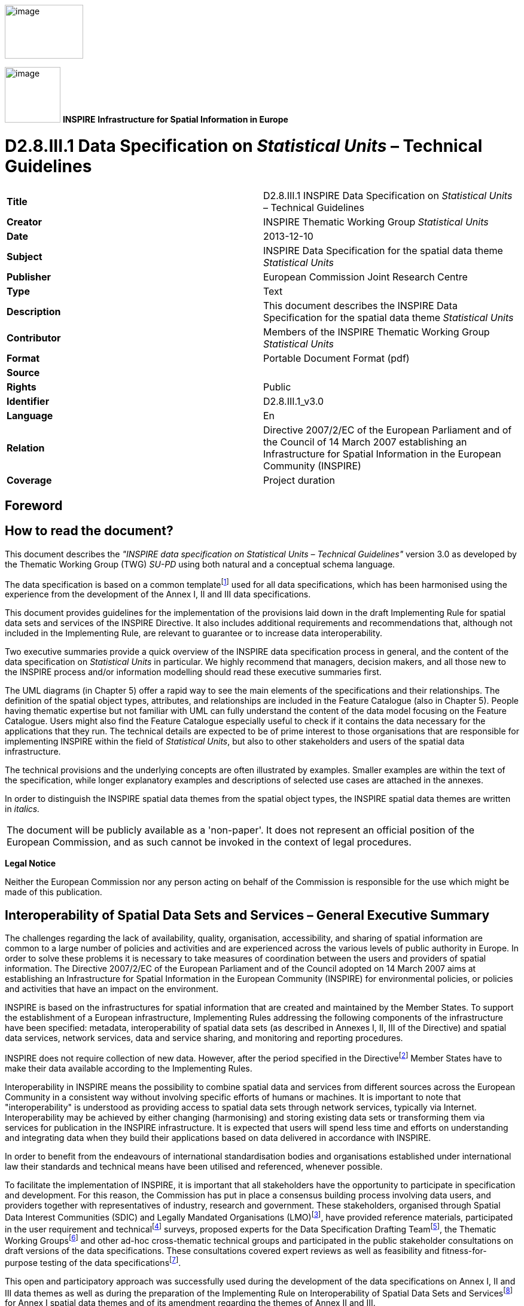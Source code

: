 // Admonition icons:
// IR Requirement
:important-caption: 📕
// TG Requirement
:tip-caption: 📒
// Recommendation
:note-caption: 📘

// TOC placement using macro (manual)
:toc: macro

// Empty TOC title (the title is in the document)
:toc-title:

// TOC level depth
:toclevels: 5

// Section numbering level depth
:sectnumlevels: 8

// Line Break Doc Title
:hardbreaks-option:

:appendix-caption: Annex

image:./media/image2.jpeg[image,width=131,height=90, align=center]

image:./media/image3.png[image,width=93,height=93, align=center] **INSPIRE** *Infrastructure for Spatial Information in Europe*

[discrete]
= D2.8.III.1 Data Specification on _Statistical Units_ – Technical Guidelines

[cols=",",]
|===
|*Title* |D2.8.III.1 INSPIRE Data Specification on _Statistical Units_ – Technical Guidelines
|*Creator* |INSPIRE Thematic Working Group _Statistical Units_
|*Date* |2013-12-10
|*Subject* |INSPIRE Data Specification for the spatial data theme _Statistical Units_
|*Publisher* |European Commission Joint Research Centre
|*Type* |Text
|*Description* |This document describes the INSPIRE Data Specification for the spatial data theme _Statistical Units_
|*Contributor* |Members of the INSPIRE Thematic Working Group _Statistical Units_
|*Format* |Portable Document Format (pdf)
|*Source* |
|*Rights* |Public
|*Identifier* |D2.8.III.1_v3.0
|*Language* |En
|*Relation* |Directive 2007/2/EC of the European Parliament and of the Council of 14 March 2007 establishing an Infrastructure for Spatial Information in the European Community (INSPIRE)
|*Coverage* |Project duration
|===

<<<
[discrete]
== Foreword
[discrete]
== How to read the document?

This document describes the _"INSPIRE data specification on Statistical Units – Technical Guidelines"_ version 3.0 as developed by the Thematic Working Group (TWG) _SU-PD_ using both natural and a conceptual schema language.

The data specification is based on a common templatefootnote:[The common document template is available in the "Framework documents" section of the data specifications web page at http://inspire.jrc.ec.europa.eu/index.cfm/pageid/2] used for all data specifications, which has been harmonised using the experience from the development of the Annex I, II and III data specifications.

This document provides guidelines for the implementation of the provisions laid down in the draft Implementing Rule for spatial data sets and services of the INSPIRE Directive. It also includes additional requirements and recommendations that, although not included in the Implementing Rule, are relevant to guarantee or to increase data interoperability.

Two executive summaries provide a quick overview of the INSPIRE data specification process in general, and the content of the data specification on _Statistical Units_ in particular. We highly recommend that managers, decision makers, and all those new to the INSPIRE process and/or information modelling should read these executive summaries first.

The UML diagrams (in Chapter 5) offer a rapid way to see the main elements of the specifications and their relationships. The definition of the spatial object types, attributes, and relationships are included in the Feature Catalogue (also in Chapter 5). People having thematic expertise but not familiar with UML can fully understand the content of the data model focusing on the Feature Catalogue. Users might also find the Feature Catalogue especially useful to check if it contains the data necessary for the applications that they run. The technical details are expected to be of prime interest to those organisations that are responsible for implementing INSPIRE within the field of _Statistical Units_, but also to other stakeholders and users of the spatial data infrastructure.

The technical provisions and the underlying concepts are often illustrated by examples. Smaller examples are within the text of the specification, while longer explanatory examples and descriptions of selected use cases are attached in the annexes.

In order to distinguish the INSPIRE spatial data themes from the spatial object types, the INSPIRE spatial data themes are written in _italics._


|===
|The document will be publicly available as a 'non-paper'. It does not represent an official position of the European Commission, and as such cannot be invoked in the context of legal procedures.
|===

*Legal Notice*

Neither the European Commission nor any person acting on behalf of the Commission is responsible for the use which might be made of this publication.

<<<
[discrete]
== Interoperability of Spatial Data Sets and Services – General Executive Summary

The challenges regarding the lack of availability, quality, organisation, accessibility, and sharing of spatial information are common to a large number of policies and activities and are experienced across the various levels of public authority in Europe. In order to solve these problems it is necessary to take measures of coordination between the users and providers of spatial information. The Directive 2007/2/EC of the European Parliament and of the Council adopted on 14 March 2007 aims at establishing an Infrastructure for Spatial Information in the European Community (INSPIRE) for environmental policies, or policies and activities that have an impact on the environment.

INSPIRE is based on the infrastructures for spatial information that are created and maintained by the Member States. To support the establishment of a European infrastructure, Implementing Rules addressing the following components of the infrastructure have been specified: metadata, interoperability of spatial data sets (as described in Annexes I, II, III of the Directive) and spatial data services, network services, data and service sharing, and monitoring and reporting procedures.

INSPIRE does not require collection of new data. However, after the period specified in the Directivefootnote:[For all 34 Annex I,II and III data themes: within two years of the adoption of the corresponding Implementing Rules for newly collected and extensively restructured data and within 5 years for other data in electronic format still in use] Member States have to make their data available according to the Implementing Rules.

Interoperability in INSPIRE means the possibility to combine spatial data and services from different sources across the European Community in a consistent way without involving specific efforts of humans or machines. It is important to note that "interoperability" is understood as providing access to spatial data sets through network services, typically via Internet. Interoperability may be achieved by either changing (harmonising) and storing existing data sets or transforming them via services for publication in the INSPIRE infrastructure. It is expected that users will spend less time and efforts on understanding and integrating data when they build their applications based on data delivered in accordance with INSPIRE.

In order to benefit from the endeavours of international standardisation bodies and organisations established under international law their standards and technical means have been utilised and referenced, whenever possible.

To facilitate the implementation of INSPIRE, it is important that all stakeholders have the opportunity to participate in specification and development. For this reason, the Commission has put in place a consensus building process involving data users, and providers together with representatives of industry, research and government. These stakeholders, organised through Spatial Data Interest Communities (SDIC) and Legally Mandated Organisations (LMO)footnote:[The current status of registered SDICs/LMOs is available via INSPIRE website: http://inspire.jrc.ec.europa.eu/index.cfm/pageid/42], have provided reference materials, participated in the user requirement and technicalfootnote:[Surveys on unique identifiers and usage of the elements of the spatial and temporal schema,] surveys, proposed experts for the Data Specification Drafting Teamfootnote:[The Data Specification Drafting Team has been composed of experts from Austria, Belgium, Czech Republic, France, Germany, Greece, Italy, Netherlands, Norway, Poland, Switzerland, UK, and the European Environment Agency], the Thematic Working Groupsfootnote:[The Thematic Working Groups of Annex II and III themes have been composed of experts from Austria, Belgium, Bulgaria, Czech Republic, Denmark, Finland, France, Germany, Hungary, Ireland, Italy, Latvia, Netherlands, Norway, Poland, Romania, Slovakia, Spain, Sweden, Switzerland, Turkey, UK, the European Commission, and the European Environment Agency] and other ad-hoc cross-thematic technical groups and participated in the public stakeholder consultations on draft versions of the data specifications. These consultations covered expert reviews as well as feasibility and fitness-for-purpose testing of the data specificationsfootnote:[For Annex IIIII, the consultation and testing phase lasted from 20 June to 21 October 2011.].

This open and participatory approach was successfully used during the development of the data specifications on Annex I, II and III data themes as well as during the preparation of the Implementing Rule on Interoperability of Spatial Data Sets and Servicesfootnote:[Commission Regulation (EU) No 1089/2010 http://eur-lex.europa.eu/JOHtml.do?uri=OJ:L:2010:323:SOM:EN:HTML[implementing Directive 2007/2/EC of the European Parliament and of the Council as regards interoperability of spatial data sets and services,] published in the Official Journal of the European Union on 8^th^ of December 2010.] for Annex I spatial data themes and of its amendment regarding the themes of Annex II and III.

The development framework elaborated by the Data Specification Drafting Team aims at keeping the data specifications of the different themes coherent. It summarises the methodology to be used for the development of the data specifications, providing a coherent set of requirements and recommendations to achieve interoperability. The pillars of the framework are the following technical documentsfootnote:[The framework documents are available in the "Framework documents" section of the data specifications web page at http://inspire.jrc.ec.europa.eu/index.cfm/pageid/2]:

* The _Definition of Annex Themes and Scope_ describes in greater detail the spatial data themes defined in the Directive, and thus provides a sound starting point for the thematic aspects of the data specification development.
* The _Generic Conceptual Model_ defines the elements necessary for interoperability and data harmonisation including cross-theme issues. It specifies requirements and recommendations with regard to data specification elements of common use, like the spatial and temporal schema, unique identifier management, object referencing, some common code lists, etc. Those requirements of the Generic Conceptual Model that are directly implementable are included in the Implementing Rule on Interoperability of Spatial Data Sets and Services.
* The _Methodology for the Development of Data Specifications_ defines a repeatable methodology. It describes how to arrive from user requirements to a data specification through a number of steps including use-case development, initial specification development and analysis of analogies and gaps for further specification refinement.
* The _Guidelines for the Encoding of Spatial Data_ defines how geographic information can be encoded to enable transfer processes between the systems of the data providers in the Member States. Even though it does not specify a mandatory encoding rule it sets GML (ISO 19136) as the default encoding for INSPIRE.
* The _Guidelines for the use of Observations & Measurements and Sensor Web Enablement-related standards in INSPIRE Annex II and III data specification development_ provides guidelines on how the "Observations and Measurements" standard (ISO 19156) is to be used within INSPIRE.
* The _Common data models_ are a set of documents that specify data models that are referenced by a number of different data specifications. These documents include generic data models for networks, coverages and activity complexes.

The structure of the data specifications is based on the "ISO 19131 Geographic information - Data product specifications" standard. They include the technical documentation of the application schema, the spatial object types with their properties, and other specifics of the spatial data themes using natural language as well as a formal conceptual schema languagefootnote:[UML – Unified Modelling Language].

A consolidated model repository, feature concept dictionary, and glossary are being maintained to support the consistent specification development and potential further reuse of specification elements. The consolidated model consists of the harmonised models of the relevant standards from the ISO 19100 series, the INSPIRE Generic Conceptual Model, and the application schemasfootnote:[Conceptual models related to specific areas (e.g. INSPIRE themes)] developed for each spatial data theme. The multilingual INSPIRE Feature Concept Dictionary contains the definition and description of the INSPIRE themes together with the definition of the spatial object types present in the specification. The INSPIRE Glossary defines all the terms (beyond the spatial object types) necessary for understanding the INSPIRE documentation including the terminology of other components (metadata, network services, data sharing, and monitoring).

By listing a number of requirements and making the necessary recommendations, the data specifications enable full system interoperability across the Member States, within the scope of the application areas targeted by the Directive. The data specifications (in their version 3.0) are published as technical guidelines and provide the basis for the content of the Implementing Rule on Interoperability of Spatial Data Sets and Servicesfootnote:[In the case of the Annex IIIII data specifications, the extracted requirements are used to formulate an amendment to the existing Implementing Rule.]. The content of the Implementing Rule is extracted from the data specifications, considering short- and medium-term feasibility as well as cost-benefit considerations. The requirements included in the Implementing Rule are legally binding for the Member States according to the timeline specified in the INSPIRE Directive.

In addition to providing a basis for the interoperability of spatial data in INSPIRE, the data specification development framework and the thematic data specifications can be reused in other environments at local, regional, national and global level contributing to improvements in the coherence and interoperability of data in spatial data infrastructures.

[discrete]
== _Statistical Units_ – Executive Summary

Statistical units are defined as "units for dissemination or use of statistical information". This document presents data specifications for statistical units. It is based on the following principles:

*Separation between statistical data and statistical units*

A statistical data is defined as "any numerical representation of a phenomenon". A statistical unit informs on the statistical data location. This document addresses only the statistical unit specification (the specification of statistical data is out of the scope). The principle is to provide stable and identified representations of the statistical units – and statistical data refers to these objects through their identifier. Some recommendations are provided on how to give stable identifiers to statistical unit and use these identifiers to attach statistical information on them. This is particularly important if the responsibility for geometry and statistical data are shared between different institutions e.g. mapping agency and statistical offices. Other INSPIRE data specifications such as Population Distribution use this referencing mechanism.

Linking statistical data to spatial object is not only linking a database object to another one. The challenge is to improve the interaction between the statistics and the GIS worlds. This document recommendations aim at improving the integration of spatial and statistical analyses.

*Genericity*

There are many different kinds of statistical units: Census districts, management zones, environmental reporting units, etc. This document does not intend to provide specifications for all these statistical units. Common characteristics have been extracted and represented into a generic data model.

*Statistical units as vector geometries and grid cells*

Statistical units are usually represented as:

* Vector geometries (points, lines, surfaces), mainly surfaces. Area statistical units usually compose a tessellation (a tessellation is a collection of surfaces that cover a part of the geographical space with no overlaps and no gaps, see definition in section 2.4)
* Grid cells.

This document provides recommendations for representation of these kinds of statistical units.

*Hierarchical relations between statistical units*

Some statistical units are organised into a hierarchical structure: Some statistical units compose other ones at a higher level. Recommendations are provided to represent such structures.

*Multi scale representation*

Statistical units have several representations at different scales. To disseminate statistical data at the European scale, simplified representations of the statistical units are required. To fulfil this requirement, this document specifies how different representations of statistical units can be specified.

*Evolution of statistical units*

There are specific requirements regarding the evolution of statistical units. Some units can be changed, deleted, created, aggregated or split. Many use cases of statistical units concern the evolution of statistical data across space and time. This document specifies how to represent different states and evolutions of statistical units.

<<<
[discrete]
== Acknowledgements

Many individuals and organisations have contributed to the development of these Guidelines.

The Thematic Working Group on Statistical Units and Population Distribution (TWG-SU-PD) included:

Alina Kmiecik (TWG Facilitator until 15/12/2010) and Udo Maack (TWG Facilitator from 15/12/2010), Pieter Bresters, Ian Coady, Marie Haldorson, Jean-Luc Lipatz, Miroslaw Migacz, Susanne Schnorr-Baecker, Julien Gaffuri (TWG Editor and European Commission contact point).

Contributors:

From Eurostat: Beatrice Eiselt, Ekkehard Petri and Daniele Rizzi

From CBS (NL): Niek van Leeuwen, Olav ten Bosch

Participants on GISCO / Geostat meetings:

Hugo Poelmann (DG Regio) – Requirements for Change Information

Ingrid Kaminger (Statistic Austria) – User Survey according Grids

Marjan van Herwijnen (ESPON-Coordination Unit) - Requirements for Change Information

Other contributors to the INSPIRE data specifications are the Drafting Team Data Specifications, the JRC Data Specifications Team and the INSPIRE stakeholders - Spatial Data Interested Communities (SDICs) and Legally Mandated Organisations (LMOs).

*Contact information*

Maria Vanda Nunes de Lima
European Commission Joint Research Centre
Institute for Environment and Sustainability
Unit H06: Digital Earth and Reference Data
TP262, Via Fermi 2749
I-21027 Ispra (VA)
ITALY
E-mail: vanda.lima@jrc.ec.europa.eu
Tel.: 39-0332-7865052
Fax: 39-0332-7866325
http://ies.jrc.ec.europa.eu/
http://ec.europa.eu/dgs/jrc/
http://inspire.jrc.ec.europa.eu/

<<<
[discrete]
= Table of Contents
toc::[]

:sectnums:
<<<
== Scope

This document specifies a harmonised data specification for the spatial data theme _Statistical Units_ as defined in Annex III of the INSPIRE Directive.

This data specification provides the basis for the drafting of Implementing Rules according to Article 7 (1) of the INSPIRE Directive [Directive 2007/2/EC]. The entire data specification is published as implementation guidelines accompanying these Implementing Rules.

<<<
== Overview

=== Name

INSPIRE data specification for the theme _Statistical Units_.

=== Informal description

*Definition:*

Units for dissemination or use of statistical information. [Directive 2007/2/EC]

*Description:*

A Statistical Unit (SU) is a spatial feature (Polygon, Line, Point or Grid cell) that can be used to attach statistical information. Statistical information can be defined as "any numerical representation of a phenomenon" like for example human population. It must concern information about a certain population not restricted to human population.

Statistical information is not considered as part of the statistical unit. It is a non-spatial thematic information, whose harmonisation is out of the scope of this document. For this information we refer to the specification of the INSPIRE theme _Population Distribution_. This document only focus on the representation of the spatial features used to attach any kind of statistical data.

All INSPIRE features can be seen as a statistical unit. For example, road traffic data can be attached to _RoadLink_ features of the _Road Transport Networks_ theme, and population data can be attached to _Building_ features of the _Building_ theme. Statistical units theme addresses the units that are not already addressed by other themes and that are usually used only for dissemination of statistical data.

Important characteristics of statistical units are:

* They may have a hierarchical structure (like NUTS1, 2 and 3).
* Their spatial extent can go from sub-local (smaller than municipalities/communities) level to country level.
* Their temporal extent differs per country. They can change in time, which makes time comparisons difficult.
* In many cases they are derived from administrative units, but other sources are also possible.

*Existing statistical units*

[.underline]#NUTS#

Since many years European regional statistics have been collected, compiled and disseminated on the basis of a common regional classification, called 'Nomenclature of territorial units for Statistics' (NUTS). At the top of the hierarchy there are the individual Member States of the EU and below the NUTS levels 1 to 3. In general, one or two NUTS levels match with existing national administrative units. NUTS units are therefore an important type of statistical unit. Clear rules for this classification system have been fixed in a legal framework (Regulation (EC) No 1059/2003).

[.underline]#LAU and Urban Audit#

The NUTS classification serves as a harmonised system for applications at European and regional level, while it does not preclude the existence of other subdivisions and classifications. At a more detailed level, there are the regional districts and municipalities used in European context. These are called Local Administrative Units (LAU) sometimes used in European legislation. Other examples of statistical units are the urban area's used in the Urban audit project, organized by Eurostat. Neither the LAU's nor the UA units are subject of the NUTS or any other European regulation; they are defined by gentlemen agreement.

[.underline]#Other local statistical units#

Within most municipalities additional territorial subdivisions exist which are used for municipal administration, statistical surveys (e.g. census districts, neighbourhoods) and other thematic specific purposes (e.g. transportation cells) and for which statistical data are provided. All these units are not harmonised over Europe and not regulated at the European level.

[.underline]#Sector specific statistical units#

Statistical units are also used for sector specific purposes (like for example civil security regions, jurisprudential areas or touristy regions). Such sector specific statistical units are considered out of scope as it may be an effort not worth wile to harmonise all these sector specific statistical units on the European level. As the data model is generic it is possible to use it also for sector specific purposes, but there is no obligation to provide such statistical units according to this data specification.

[.underline]#Grids#

In addition to these statistical units which are based on administrative or thematic lineation, abstract territorial division used as spatial reference for statistics, called grids, are also used. Grids are squares of different sizes oriented on the INSPIRE coordinate system, independent from any administrative or thematic boundaries.

[.underline]#*Uses of statistical units*#

Statistical units are needed within local to national governments, settlement, urban and regional development, health and education planning, school enrolment planning, risks assessment, etc. They are of major importance to integrated analysis for sectors and regions. Statistical units are necessary as geographical features also in environmental and social assessments, e.g. on estimates on exposure to pressures and on availability of services. Statistical units can be used as the geographical base for the research on nearly any phenomena.

Statistical units can be used for collecting data as well as for aggregating or presenting data (at different scales for different purposes, for instance: at different statistical NUTS levels). Likewise administrative units the statistical units can be used to geo-reference data from different statistical fields, like demography and social statistics, economy, environment and natural resources. Statistical unit are also used for risk analysis (e.g. flood risk), mainly in connection with population distribution.

Annex B describes some of these use cases.

[.underline]#*Relations with other themes*#

The datasets addressed in this theme may also be covered in other INSPIRE themes, either as overlapping geometry/objects, or as a needed geometry for thematic presentations. Statistical units can be used as a basis for joining, aggregation and presentation of maps for nearly any theme or sector-specific issue. Statistical units have links to Administrative units, Population distribution/demography, Area management/restriction/regulation zones and reporting units, Geographical grids and Human health and safety.

[.underline]#Relation with Geographical Grid Systems theme#

In this specification, Statistical Grids follow the principles laid down in sections 4 and 5 of the data specifications of the theme _Geographical Grid Systems_ from Annex I. Due to extended requirements the statistical grid definition had to be more flexible, especially additional grid sizes are needed for geo-statistical analysis on large scales in regions or towns. INSPIRE statistical grids form a geo-referencing framework for the theme Population distribution / Demography and all other themes where grids with fixed and unambiguously defined location of equal-area grid cells are needed. The requirements and recommendations regarding statistical grids are harmonized with the requirements for Coordinate reference systems [INSPIRE-DS-CRS].

Technically, grids for statistical data are predefined spatial reference structures composed of cells regular in area. Cells are usually squares based on a given coordinate reference system (different shapes e.g. hexagons are not used in the statistical community, only in some research projects). Approximately equal area grids are required for statistical mapping and analytical work. The statistical grid specification takes as far as possible into account the recommendations of the "first Workshop on European Reference Grids in Ispra, 27-29 October 2003.

|===
*Definition:*

Units for dissemination or use of statistical information.

*Description:*

Statistical unit informs on the location of statistical data and information. The principle of this theme is to provide stable and identified representations of the statistical units – and statistical data refers to these objects through their identifier. Recommendations are provided on how to give stable identifiers to statistical unit and use these identifiers to attach statistical information on them. This is particularly important if the responsibility for geometry and statistical data are shared between different institutions e.g. mapping agency and statistical offices. Other INSPIRE data specifications such as Population Distribution use this referencing mechanism.
|===

Entry in the INSPIRE registry: _http://inspire.ec.europa.eu/theme/su/_

=== Normative References

[Directive 2007/2/EC] Directive 2007/2/EC of the European Parliament and of the Council of 14 March 2007 establishing an Infrastructure for Spatial Information in the European Community (INSPIRE)

[ISO 19107] EN ISO 19107:2005, Geographic Information – Spatial Schema

[ISO 19113] EN ISO 19113:2005, Geographic Information – Quality principles

[ISO 19115] EN ISO 19115:2005, Geographic information – Metadata (ISO 19115:2003)

[ISO 19118] EN ISO 19118:2006, Geographic information – Encoding (ISO 19118:2005)

[ISO 19138] ISO/TS 19138:2006, Geographic Information – Data quality measures

[Regulation 1205/2008/EC] Regulation 1205/2008/EC implementing Directive 2007/2/EC of the European Parliament and of the Council as regards metadata

[ISO 3166-1] EN ISO 3166-1, English country names and code elements

[Regulation 1059/2003/EC] Regulation 1059/2003/EC on the establishment of a common classification of territorial units for statistics (NUTS)

[OGC 10-070r2] Georeferenced Table Joining Service Implementation Standard, OpenGIS standard

[OGC 09-110r3] Web Coverage Service 2.0 interface standard, OpenGIS standard

REGULATION (EC) No. 1059/2003 on the establishment of a common classification of territorial units for statistics (NUTS2003)

REGULATION (EC) No. 105/2007 Amending the Annexes to Regulation 1059/2007 (NUTS2006)

REGULATION (EC) No.   31/2011 Amending the Annexes to Regulation 1059/2007 (NUTS2010)

=== Terms and definitions

General terms and definitions helpful for understanding the INSPIRE data specification documents are defined in the INSPIRE Glossaryfootnote:[The INSPIRE Glossary is available from http://inspire-registry.jrc.ec.europa.eu/registers/GLOSSARY].

=== Symbols and abbreviations

[cols=","]
|===
|ATS |Abstract Test Suite
|EC |European Commission
|EEA |European Environmental Agency
|ETRS89 |European Terrestrial Reference System 1989
|ETRS89-LAEA |Lambert Azimuthal Equal Area
|EU |European Union
|EVRS |European Vertical Reference System
|GCM |INSPIRE Generic Conceptual Model
|GDAS |Geographic Data Attribute Set
|GML |Geography Markup Language
|INSPIRE |Infrastructure for Spatial Information in the European Community
|IR |Implementing Rule
|ISDSS |Interoperability of Spatial Data Sets and Services
|ISO |International Organization for Standardization
|ITRS |International Terrestrial Reference System
|LAT |Lowest Astronomical Tide
|LMO |Legally Mandated Organization
|NUTS |Nomenclature of Territorial Units for Statistics
|OGC |Open Geospatial Consortium
|SDIC |Spatial Data Interest Community
|SDMX |Statistical Data and Metadata eXchange
|TG |Technical Guidance
|TJS |Georeferenced Table Joining Service
|UML |Unified Modelling Language
|UTC |Coordinated Universal Time
|WCS |Web Coverage Service
|XML |EXtensible Markup Language
|===

=== How the Technical Guidelines map to the Implementing Rules

The schematic diagram in Figure 1 gives an overview of the relationships between the INSPIRE legal acts (the INSPIRE Directive and Implementing Rules) and the INSPIRE Technical Guidelines. The INSPIRE Directive and Implementing Rules include legally binding requirements that describe, usually on an abstract level, _what_ Member States must implement.

In contrast, the Technical Guidelines define _how_ Member States might implement the requirements included in the INSPIRE Implementing Rules. As such, they may include non-binding technical requirements that must be satisfied if a Member State data provider chooses to conform to the Technical Guidelines. Implementing these Technical Guidelines will maximise the interoperability of INSPIRE spatial data sets.

image::./media/image4.png[image,width=603,height=375, align=center]

[.text-center]
*Figure 1 - Relationship between INSPIRE Implementing Rules and Technical Guidelines*

==== Requirements

The purpose of these Technical Guidelines (Data specifications on _Statistical Units_) is to provide practical guidance for implementation that is guided by, and satisfies, the (legally binding) requirements included for the spatial data theme _Statistical Units_ in the Regulation (Implementing Rules) on interoperability of spatial data sets and services. These requirements are highlighted in this document as follows:

[IMPORTANT]
====
[.text-center]
*IR Requirement*
_Article / Annex / Section no._
*Title / Heading*

This style is used for requirements contained in the Implementing Rules on interoperability of spatial data sets and services (Commission Regulation (EU) No 1089/2010).
====

For each of these IR requirements, these Technical Guidelines contain additional explanations and examples.

NOTE The Abstract Test Suite (ATS) in Annex A contains conformance tests that directly check conformance with these IR requirements.

Furthermore, these Technical Guidelines may propose a specific technical implementation for satisfying an IR requirement. In such cases, these Technical Guidelines may contain additional technical requirements that need to be met in order to be conformant with the corresponding IR requirement _when using this proposed implementation_. These technical requirements are highlighted as follows:

[TIP]
====
*TG Requirement X* 

This style is used for requirements for a specific technical solution proposed in these Technical Guidelines for an IR requirement.
====

NOTE 1 Conformance of a data set with the TG requirement(s) included in the ATS implies conformance with the corresponding IR requirement(s).

NOTE 2 In addition to the requirements included in the Implementing Rules on interoperability of spatial data sets and services, the INSPIRE Directive includes further legally binding obligations that put additional requirements on data providers. For example, Art. 10(2) requires that Member States shall, where appropriate, decide by mutual consent on the depiction and position of geographical features whose location spans the frontier between two or more Member States. General guidance for how to meet these obligations is provided in the INSPIRE framework documents.

==== Recommendations

In addition to IR and TG requirements, these Technical Guidelines may also include a number of recommendations for facilitating implementation or for further and coherent development of an interoperable infrastructure.

[NOTE]
====
*Recommendation X*

Recommendations are shown using this style.
====

NOTE The implementation of recommendations is not mandatory. Compliance with these Technical Guidelines or the legal obligation does not depend on the fulfilment of the recommendations.

==== Conformance

Annex A includes the abstract test suite for checking conformance with the requirements included in these Technical Guidelines and the corresponding parts of the Implementing Rules (Commission Regulation (EU) No 1089/2010).

<<<
== Specification scopes

This data specification does not distinguish different specification scopes, but just considers one general scope.

NOTE For more information on specification scopes, see [ISO 19131:2007], clause 8 and Annex D.

<<<
== Identification information

These Technical Guidelines are identified by the following URI:

http://inspire.ec.europa.eu/tg/su/3.0

NOTE ISO 19131 suggests further identification information to be included in this section, e.g. the title, abstract or spatial representation type. The proposed items are already described in the document metadata, executive summary, overview description (section 2) and descriptions of the application schemas (section 5). In order to avoid redundancy, they are not repeated here.

<<<
== Data content and structure

=== Application schemas – Overview 

==== Application schemas included in the IRs

Articles 3, 4 and 5 of the Implementing Rules lay down the requirements for the content and structure of the data sets related to the INSPIRE Annex themes.

[IMPORTANT]
====
[.text-center]
*IR Requirement*
_Article 4_
*Types for the Exchange and Classification of Spatial Objects*

. For the exchange and classification of spatial objects from data sets meeting the conditions laid down in Article 4 of Directive 2007/2/EC, Member States shall use the spatial object types and associated data types, enumerations and code lists that are defined in Annexes II, III and IV for the themes the data sets relate to.

. Spatial object types and data types shall comply with the definitions and constraints and include the attributes and association roles set out in the Annexes.

. The enumerations and code lists used in attributes or association roles of spatial object types or data types shall comply with the definitions and include the values set out in Annex II. The enumeration and code list values are uniquely identified by language-neutral mnemonic codes for computers. The values may also include a language-specific name to be used for human interaction.

====

The types to be used for the exchange and classification of spatial objects from data sets related to the spatial data theme _Statistical Units_ are defined in the _Statistical Units_ application schema.

The application schemas specify requirements on the properties of each spatial object including its multiplicity, domain of valid values, constraints, etc.

NOTE The application schemas presented in this section contain some additional information that is not included in the Implementing Rules, in particular multiplicities of attributes and association roles.

[TIP]
====
*TG Requirement 1*

Spatial object types and data types shall comply with the multiplicities defined for the attributes and association roles in this section.

====

An application schema may include references (e.g. in attributes or inheritance relationships) to common types or types defined in other spatial data themes. These types can be found in a sub-section called "Imported Types" at the end of each application schema section. The common types referred to from application schemas included in the IRs are addressed in Article 3.

[IMPORTANT]
====
[.text-center]
*IR Requirement*
_Article 3_
*Common Types*

Types that are common to several of the themes listed in Annexes I, II and III to Directive 2007/2/EC shall conform to the definitions and constraints and include the attributes and association roles set out in Annex I.

====

NOTE Since the IRs contain the types for all INSPIRE spatial data themes in one document, Article 3 does not explicitly refer to types defined in other spatial data themes, but only to types defined in external data models.

Common types are described in detail in the Generic Conceptual Model [DS-D2.7], in the relevant international standards (e.g. of the ISO 19100 series) or in the documents on the common INSPIRE models [DS-D2.10.x]. For detailed descriptions of types defined in other spatial data themes, see the corresponding Data Specification TG document [DS-D2.8.x].

=== Basic notions

This section explains some of the basic notions used in the INSPIRE application schemas. These explanations are based on the GCM [DS-D2.5].

==== Notation

===== Unified Modeling Language (UML)

The application schemas included in this section are specified in UML, version 2.1. The spatial object types, their properties and associated types are shown in UML class diagrams.

NOTE For an overview of the UML notation, see Annex D in [ISO 19103].

The use of a common conceptual schema language (i.e. UML) allows for an automated processing of application schemas and the encoding, querying and updating of data based on the application schema – across different themes and different levels of detail.

The following important rules related to class inheritance and abstract classes are included in the IRs.

[IMPORTANT]
====
[.text-center]
*IR Requirement*
_Article 5_
*Types*

(...)

[arabic, start=2]
. Types that are a sub-type of another type shall also include all this type's attributes and association roles.

. Abstract types shall not be instantiated.

====

The use of UML conforms to ISO 19109 8.3 and ISO/TS 19103 with the exception that UML 2.1 instead of ISO/IEC 19501 is being used. The use of UML also conforms to ISO 19136 E.2.1.1.1-E.2.1.1.4.

NOTE ISO/TS 19103 and ISO 19109 specify a profile of UML to be used in conjunction with the ISO 19100 series. This includes in particular a list of stereotypes and basic types to be used in application schemas. ISO 19136 specifies a more restricted UML profile that allows for a direct encoding in XML Schema for data transfer purposes.

To model constraints on the spatial object types and their properties, in particular to express data/data set consistency rules, OCL (Object Constraint Language) is used as described in ISO/TS 19103, whenever possible. In addition, all constraints are described in the feature catalogue in English, too.

NOTE Since "void" is not a concept supported by OCL, OCL constraints cannot include expressions to test whether a value is a _void_ value. Such constraints may only be expressed in natural language.

===== Stereotypes

In the application schemas in this section several stereotypes are used that have been defined as part of a UML profile for use in INSPIRE [DS-D2.5]. These are explained in Table 1 below.

[.text-center]
*Table 1 – Stereotypes (adapted from [DS-D2.5])*

[cols=",,", options="header"]
|===
|*Stereotype* |*Model element* |*Description*
|applicationSchema |Package |An INSPIRE application schema according to ISO 19109 and the Generic Conceptual Model.
|leaf |Package |A package that is not an application schema and contains no packages.
|featureType |Class |A spatial object type.
|type |Class |A type that is not directly instantiable, but is used as an abstract collection of operation, attribute and relation signatures. This stereotype should usually not be used in INSPIRE application schemas as these are on a different conceptual level than classifiers with this stereotype.
|dataType |Class |A structured data type without identity.
|union |Class |A structured data type without identity where exactly one of the properties of the type is present in any instance.
|enumeration |Class |An enumeration.
|codeList |Class |A code list.
|import |Dependency |The model elements of the supplier package are imported.
|voidable |Attribute, association role |A voidable attribute or association role (see section 5.2.2).
|lifeCycleInfo |Attribute, association role |If in an application schema a property is considered to be part of the life-cycle information of a spatial object type, the property shall receive this stereotype.
|version |Association role |If in an application schema an association role ends at a spatial object type, this stereotype denotes that the value of the property is meant to be a specific version of the spatial object, not the spatial object in general.
|===

==== Voidable characteristics

The «voidable» stereotype is used to characterise those properties of a spatial object that may not be present in some spatial data sets, even though they may be present or applicable in the real world. This does _not_ mean that it is optional to provide a value for those properties.

For all properties defined for a spatial object, a value has to be provided – either the corresponding value (if available in the data set maintained by the data provider) or the value of _void._ A _void_ value shall imply that no corresponding value is contained in the source spatial data set maintained by the data provider or no corresponding value can be derived from existing values at reasonable costs.

[NOTE]
====
*Recomendation 1*

The reason for a _void_ value should be provided where possible using a listed value from the VoidReasonValue code list to indicate the reason for the missing value.

====

The VoidReasonValue type is a code list, which includes the following pre-defined values:

* _Unpopulated_: The property is not part of the dataset maintained by the data provider. However, the characteristic may exist in the real world. For example when the "elevation of the water body above the sea level" has not been included in a dataset containing lake spatial objects, then the reason for a void value of this property would be 'Unpopulated'. The property receives this value for all spatial objects in the spatial data set.
* _Unknown_: The correct value for the specific spatial object is not known to, and not computable by the data provider. However, a correct value may exist. For example when the "elevation of the water body above the sea level" _of a certain lake_ has not been measured, then the reason for a void value of this property would be 'Unknown'. This value is applied only to those spatial objects where the property in question is not known.
* _Withheld_: The characteristic may exist, but is confidential and not divulged by the data provider.

NOTE It is possible that additional reasons will be identified in the future, in particular to support reasons / special values in coverage ranges.

The «voidable» stereotype does not give any information on whether or not a characteristic exists in the real world. This is expressed using the multiplicity:

* If a characteristic may or may not exist in the real world, its minimum cardinality shall be defined as 0. For example, if an Address may or may not have a house number, the multiplicity of the corresponding property shall be 0..1.
* If at least one value for a certain characteristic exists in the real world, the minimum cardinality shall be defined as 1. For example, if an Administrative Unit always has at least one name, the multiplicity of the corresponding property shall be 1..*.

In both cases, the «voidable» stereotype can be applied. In cases where the minimum multiplicity is 0, the absence of a value indicates that it is known that no value exists, whereas a value of void indicates that it is not known whether a value exists or not.

EXAMPLE If an address does not have a house number, the corresponding Address object should not have any value for the «voidable» attribute house number. If the house number is simply not known or not populated in the data set, the Address object should receive a value of _void_ (with the corresponding void reason) for the house number attribute.

==== Enumerations

Enumerations are modelled as classes in the application schemas. Their values are modelled as attributes of the enumeration class using the following modelling style:

* No initial value, but only the attribute name part, is used.
* The attribute name conforms to the rules for attributes names, i.e. is a lowerCamelCase name. Exceptions are words that consist of all uppercase letters (acronyms).

[IMPORTANT]
====
[.text-center]
*IR Requirement*
_Article 6_
*Code Lists and Enumerations*

(...)

[arabic, start=5]
. Attributes or association roles of spatial object types or data types that have an enumeration type may only take values from the lists specified for the enumeration type."

====

==== Code lists

Code lists are modelled as classes in the application schemas. Their values, however, are managed outside of the application schema.

===== Code list types

The IRs distinguish the following types of code lists.

[IMPORTANT]
====
[.text-center]
*IR Requirement*
_Article 6_
*Code Lists and Enumerations*

. Code lists shall be of one of the following types, as specified in the Annexes:
[loweralpha]
.. code lists whose allowed values comprise only the values specified in this Regulation;
.. code lists whose allowed values comprise the values specified in this Regulation and narrower values defined by data providers;
.. code lists whose allowed values comprise the values specified in this Regulation and additional values at any level defined by data providers;
.. code lists, whose allowed values comprise any values defined by data providers.

For the purposes of points (b), (c) and (d), in addition to the allowed values, data providers may use the values specified in the relevant INSPIRE Technical Guidance document available on the INSPIRE web site of the Joint Research Centre.

====

The type of code list is represented in the UML model through the tagged value _extensibility_, which can take the following values:

* _none_, representing code lists whose allowed values comprise only the values specified in the IRs (type a);
* _narrower_, representing code lists whose allowed values comprise the values specified in the IRs and narrower values defined by data providers (type b);
* _open_, representing code lists whose allowed values comprise the values specified in the IRs and additional values at any level defined by data providers (type c); and
* _any_, representing code lists, for which the IRs do not specify any allowed values, i.e. whose allowed values comprise any values defined by data providers (type d).

[NOTE]
====
*Recomendation 2*

Additional values defined by data providers should not replace or redefine any value already specified in the IRs.

====

NOTE This data specification may specify recommended values for some of the code lists of type (b), (c) and (d) (see section 5.2.4.3). These recommended values are specified in a dedicated Annex.

In addition, code lists can be hierarchical, as explained in Article 6(2) of the IRs.

[IMPORTANT]
====
[.text-center]
*IR Requirement*
_Article 6_
*Code Lists and Enumerations*

(...)

[arabic, start=2]
. Code lists may be hierarchical. Values of hierarchical code lists may have a more generic parent value. Where the valid values of a hierarchical code list are specified in a table in this Regulation, the parent values are listed in the last column.

====

The type of code list and whether it is hierarchical or not is also indicated in the feature catalogues.

===== Obligations on data providers

[IMPORTANT]
====
[.text-center]
*IR Requirement*
_Article 6_
*Code Lists and Enumerations*

(....)

[arabic, start=3]
. Where, for an attribute whose type is a code list as referred to in points (b), (c) or (d) of paragraph 1, a data provider provides a value that is not specified in this Regulation, that value and its definition shall be made available in a register.

. Attributes or association roles of spatial object types or data types whose type is a code list may only take values that are allowed according to the specification of the code list.

====

Article 6(4) obliges data providers to use only values that are allowed according to the specification of the code list. The "allowed values according to the specification of the code list" are the values explicitly defined in the IRs plus (in the case of code lists of type (b), (c) and (d)) additional values defined by data providers.

For attributes whose type is a code list of type (b), (c) or (d) data providers may use additional values that are not defined in the IRs. Article 6(3) requires that such additional values and their definition be made available in a register. This enables users of the data to look up the meaning of the additional values used in a data set, and also facilitates the re-use of additional values by other data providers (potentially across Member States).

NOTE Guidelines for setting up registers for additional values and how to register additional values in these registers is still an open discussion point between Member States and the Commission.

===== Recommended code list values

For code lists of type (b), (c) and (d), this data specification may propose additional values as a recommendation (in a dedicated Annex). These values will be included in the INSPIRE code list register. This will facilitate and encourage the usage of the recommended values by data providers since the obligation to make additional values defined by data providers available in a register (see section 5.2.4.2) is already met.

[NOTE]
====
*Recomendation 3*

Where these Technical Guidelines recommend values for a code list in addition to those specified in the IRs, these values should be used.

====

NOTE For some code lists of type (d), no values may be specified in these Technical Guidelines. In these cases, any additional value defined by data providers may be used.

===== Governance

The following two types of code lists are distinguished in INSPIRE:

* _Code lists that are governed by INSPIRE (INSPIRE-governed code lists)._ These code lists will be managed centrally in the INSPIRE code list register. Change requests to these code lists (e.g. to add, deprecate or supersede values) are processed and decided upon using the INSPIRE code list register's maintenance workflows.


INSPIRE-governed code lists will be made available in the INSPIRE code list register at __http://inspire.ec.europa.eu/codelist/<CodeListName__>. They will be available in SKOS/RDF, XML and HTML. The maintenance will follow the procedures defined in ISO 19135. This means that the only allowed changes to a code list are the addition, deprecation or supersession of values, i.e. no value will ever be deleted, but only receive different statuses (valid, deprecated, superseded). Identifiers for values of INSPIRE-governed code lists are constructed using the pattern __http://inspire.ec.europa.eu/codelist/<CodeListName__>/<value>.


* _Code lists that are governed by an organisation outside of INSPIRE (externally governed code lists)._ These code lists are managed by an organisation outside of INSPIRE, e.g. the World Meteorological Organization (WMO) or the World Health Organization (WHO). Change requests to these code lists follow the maintenance workflows defined by the maintaining organisations. Note that in some cases, no such workflows may be formally defined.


Since the updates of externally governed code lists is outside the control of INSPIRE, the IRs and these Technical Guidelines reference a specific version for such code lists.

The tables describing externally governed code lists in this section contain the following columns:


* The _Governance_ column describes the external organisation that is responsible for maintaining the code list.

* The _Source_ column specifies a citation for the authoritative source for the values of the code list. For code lists, whose values are mandated in the IRs, this citation should include the version of the code list used in INSPIRE. The version can be specified using a version number or the publication date. For code list values recommended in these Technical Guidelines, the citation may refer to the "latest available version".

* In some cases, for INSPIRE only a subset of an externally governed code list is relevant. The subset is specified using the _Subset_ column.

* The _Availability_ column specifies from where (e.g. URL) the values of the externally governed code list are available, and in which formats. Formats can include machine-readable (e.g. SKOS/RDF, XML) or human-readable (e.g. HTML, PDF) ones.


Code list values are encoded using http URIs and labels. Rules for generating these URIs and labels are specified in a separate table.


[NOTE]
====
*Recomendation 4*

The http URIs and labels used for encoding code list values should be taken from the INSPIRE code list registry for INSPIRE-governed code lists and generated according to the relevant rules specified for externally governed code lists.

====

NOTE Where practicable, the INSPIRE code list register could also provide http URIs and labels for externally governed code lists.

===== Vocabulary

For each code list, a tagged value called "vocabulary" is specified to define a URI identifying the values of the code list. For INSPIRE-governed code lists and externally governed code lists that do not have a persistent identifier, the URI is constructed following the pattern _http://inspire.ec.europa.eu/codelist/<UpperCamelCaseName>_.

If the value is missing or empty, this indicates an empty code list. If no sub-classes are defined for this empty code list, this means that any code list may be used that meets the given definition.

An empty code list may also be used as a super-class for a number of specific code lists whose values may be used to specify the attribute value. If the sub-classes specified in the model represent all valid extensions to the empty code list, the subtyping relationship is qualified with the standard UML constraint "\{complete,disjoint}".

==== Identifier management

[IMPORTANT]
====
[.text-center]
*IR Requirement*
_Article 9_
*Identifier Management*

. The data type Identifier defined in Section 2.1 of Annex I shall be used as a type for the external object identifier of a spatial object.

. The external object identifier for the unique identification of spatial objects shall not be changed during the life-cycle of a spatial object.

====

NOTE 1 An external object identifier is a unique object identifier which is published by the responsible body, which may be used by external applications to reference the spatial object. [DS-D2.5]

NOTE 2 Article 9(1) is implemented in each application schema by including the attribute _inspireId_ of type Identifier.

NOTE 3 Article 9(2) is ensured if the _namespace_ and _localId_ attributes of the Identifier remains the same for different versions of a spatial object; the _version_ attribute can of course change.

==== Geometry representation

[IMPORTANT]
====
[.text-center]
*IR Requirement*
_Article 12_
*Other Requirements & Rules*

. The value domain of spatial properties defined in this Regulation shall be restricted to the Simple Feature spatial schema as defined in Herring, John R. (ed.), OpenGIS® Implementation Standard for Geographic information – Simple feature access – Part 1: Common architecture, version 1.2.1, Open Geospatial Consortium, 2011, unless specified otherwise for a specific spatial data theme or type.

====

NOTE 1 The specification restricts the spatial schema to 0-, 1-, 2-, and 2.5-dimensional geometries where all curve interpolations are linear and surface interpolations are performed by triangles.

NOTE 2 The topological relations of two spatial objects based on their specific geometry and topology properties can in principle be investigated by invoking the operations of the types defined in ISO 19107 (or the methods specified in EN ISO 19125-1).

====  Temporality representation

The application schema(s) use(s) the derived attributes "beginLifespanVersion" and "endLifespanVersion" to record the lifespan of a spatial object.

The attributes "beginLifespanVersion" specifies the date and time at which this version of the spatial object was inserted or changed in the spatial data set. The attribute "endLifespanVersion" specifies the date and time at which this version of the spatial object was superseded or retired in the spatial data set.

NOTE 1 The attributes specify the beginning of the lifespan of the version in the spatial data set itself, which is different from the temporal characteristics of the real-world phenomenon described by the spatial object. This lifespan information, if available, supports mainly two requirements: First, knowledge about the spatial data set content at a specific time; second, knowledge about changes to a data set in a specific time frame. The lifespan information should be as detailed as in the data set (i.e., if the lifespan information in the data set includes seconds, the seconds should be represented in data published in INSPIRE) and include time zone information.

NOTE 2 Changes to the attribute "endLifespanVersion" does not trigger a change in the attribute "beginLifespanVersion".

[IMPORTANT]
====
[.text-center]
*IR Requirement*
_Article 10_
*Life-cycle of Spatial Objects*

(...)

[arabic, start=3]
. Where the attributes beginLifespanVersion and endLifespanVersion are used, the value of endLifespanVersion shall not be before the value of beginLifespanVersion.

====

NOTE The requirement expressed in the IR Requirement above will be included as constraints in the UML data models of all themes.

[NOTE]
====
*Recomendation 5*

If life-cycle information is not maintained as part of the spatial data set, all spatial objects belonging to this data set should provide a void value with a reason of "unpopulated".

====

===== Validity of the real-world phenomena

The application schema(s) use(s) the attributes "validFrom" and "validTo" to record the validity of the real-world phenomenon represented by a spatial object.

The attributes "validFrom" specifies the date and time at which the real-world phenomenon became valid in the real world. The attribute "validTo" specifies the date and time at which the real-world phenomenon is no longer valid in the real world.

Specific application schemas may give examples what "being valid" means for a specific real-world phenomenon represented by a spatial object.

[IMPORTANT]
====
[.text-center]
*IR Requirement*
_Article 12_
*Other Requirements & Rules*

(...)

[arabic, start=3]
. Where the attributes validFrom and validTo are used, the value of validTo shall not be before the value of validFrom.

====

NOTE The requirement expressed in the IR Requirement above will be included as constraints in the UML data models of all themes.

=== Application schema Statistical Units

==== Description

===== Narrative description

A statistical unit is defined as a unit used for dissemination or supporting the use of statistical information. According to this definition, all INSPIRE spatial objects can be considered as statistical units. Annex D.1 presents how to link statistical data to already existing units, using their identifier. This application schema provides objects that are not already covered by other INSPIRE themes, and that are usually used for spatial referencing of statistical data. The main characteristics of the INSPIRE statistical unit data model are the following:

*Genericity*

The data model does not intend to harmonise all existing specific statistical units, like census districts, management zones, environmental reporting units, etc. The philosophy is to provide an abstract model of statistical units that can then be specialised for specific statistical units (if needed). It is up to theme specific legislation to describe specialisation needs of this model. Annex D.2 explains how to make this specialisation. Annex E presents how this model is specialised for two existing models (NUTS and Urban Audit).

*Grids, geometries, and tessellations*

Statistical units as grid cells and vector geometries (point, line, and polygon) can be represented. A significant number of existing statistical units are area statistical units composing a tessellation (see glossary section 2.4 for definition). For pan-European applications, a recommended pan-European grid is described.

*Multi scale representation*

Vector statistical units can be represented by different geometries at different scales.

*Hierarchical structure*

Hierarchical structures of statistical units can be represented. Several levels can be defined; travelling between statistical units of successive levels is possible.

*Temporal dimension*

Vector statistical unit evolutions across time can be represented. It is possible to trace how these units have changed across time. The evolutions supported are creation, deletion, modification, aggregation and splitting. These evolutions can be represented explicitly. This is further described in section on temporality representation.

===== UML Overview

Figure 2 shows the package diagram of the _Statistical Units_ application schema.

image::./media/image5.png[image,width=540,height=487, align=center]

[.text-center]
*Figure 2 – UML package diagram the statistical units application schema*

The application schema on statistical units is composed of different packages:

* *Base*: The base package.
* *Grid*: Classes to represent statistical grids.
* *Vector*: Classes to represent statistical unit having vector geometries (point, line, surfaces).

These packages import the following packages:

* The *base types* package defined in the INSPIRE generic conceptual model (document 2.5, see bibliography)
* *Geometry*: The ISO standard to represent geometries (ISO 19107).

These packages are described in the following sections.

====== _Base package_

This package contains the abstract class _StatisticalUnit_ class (see Figure 3). A statistical unit is defined as a spatial feature used for dissemination or use of statistical information.

image::./media/image6.png[image,width=409,height=211, align=center]

[.text-center]
*Figure 3 - Base package UML class diagram*

Statistical units can be characterised by several statistical data. Recommendations on the modelling and encodings of statistical data to be linked to INSPIRE statistical units are given in annex D.1.

To ensure all statistical data can be linked to the unit they relate too, the following requirement is added:

[IMPORTANT]
====
[.text-center]
*IR Requirement*
_Annex IV, Section 1.5_
*Theme-specific Requirements*

At least the geometry of statistical units, for which statistical data are made available under INSPIRE, shall be made available as well. This requirement applies to INSPIRE themes that refer to statistical units.
====

The INSPIRE data model provides two specialisations of the _StatisticalUnit_ class: Statistical grid cells, described in the _Grid_ package, and vector statistical units, described in the _Vector_ package.

====== _Grid package_

This package (see Figure 4) contains classes to represent statistical grids (class _StatisticalGrid_) composed of statistical grid cells (class _StatisticalGridCell_).

image::./media/image7.png[image,width=604,height=386, align=center]

[.text-center]
*Figure 4 - UML class diagram of the Grid package*

A statistical grid is identified by an INSPIRE identifier and characterised by a coordinate reference system (represented by its EPSG code). It is also characterised by a resolution, which can be a length (if the coordinate reference system is projected) or an angle (if the coordinate reference system is not projected). The choice between projected and non-projected coordinate reference systems should follow the following recommendation:

[NOTE]
====
*Recomendation 1*

Because an important requirement of statistical grids is to be composed of equal area cells, grids based on non-projected coordinate reference systems should be used only on small spaces for which the cells keep comparable sizes.

====

Additionally, if a grid reference system is required, the grid can be characterised by an origin point. This origin point is the lower left point of the grid. The axes are parallel to the coordinate reference system axes, oriented from left to right and bottom to top. The pair (width, height) specifies the grid size.

A statistical grid is composed of statistical grid cells. Statistical grid cells are characterised by the following attributes:

A cell code: This code acts like an identifier. Its construction rules are described below.

A geographical position: This position is the position of the cell lower left corner within the grid coordinate reference system.

[NOTE]
====
*Recomendation 2*

The reference point of a grid cell should be the lower left corner of the grid cell.

====

A grid position: The grid position is defined by the datatype _GridPosition_. It is the cell position in the grid reference system.

A geometry: This geometry is a square polygon representing the grid cell.

The cell code is built according to the following pattern:

====
**CRS**<EPSGcode>*RES*(<size>m**N**<northing>**E**<easting>)|(<d>-<m>-<s>dms**LON**<d>-<m>-<s>**LAT**<d>-<m>-<s>)
====

This code is composed of:

. A coordinate reference system part, represented by the word *CRS*, followed by the EPSG code.
. A resolution and position part, which can be:
** if the coordinate reference system is projected, the word *RES* followed by the grid resolution in meters and the letter *m*. Then, the letter *N* followed by the northing value in meters, and the letter *E* followed by the easting value in meters too,
** if the coordinate reference system is not projected, the word *RES* followed by the grid resolution in degree**-**minute**-**second, followed by the word *dms*. Then the word *LON* followed by the longitude value in degree**-**minute**-**second, and word *LAT* followed by the latitude value in degree**-**minute**-**second.

For both cases, the given position is the position of the lower left cell corner.

EXAMPLES

**CRS**3035**RES**200m**N**1453400**E**1452800

**CRS**3035**RES**100000m**N**5400000**E**1200000

**CRS**4326**RES**0-10-0dms**LON**45-20-0**LAT**4-50-0

[NOTE]
====
*Recommendation 3* 

The cell code should follow the following pattern: **CRS**<EPSGcode>*RES*(<size>m**N**<northing>**E**<easting>)|(<d>-<m>-<s>dms**LON**<d>-<m>-<s>**LAT**<d>-<m>-<s>). It is composed of the coordinate reference system represented by a EPSGCode, followed by a part giving the cell resolution and position of the lower left corner cell point. If the coordinate reference system is projected, the resolution is given in meters, and the northing and easting values too. If the coordinate reference system is not projected, the resolution is given in degree-minute-second, and the position longitude and latitude too.
====

There is an information redundancy among the attributes. Of course, all these different pieces of information should be consistent, and at least one of the attributes _code, geographicalPosition, gridPosition_ should be provided.

The benefit of using this code allows to reconstruct the grid cell easily from it. The inclusion of the EPSG code within the code enable to mix cells with different CRS in one dataset.

[NOTE]
====
*Recomendation 4*

For a grid cell, the attribute values _code, geographicalPosition, gridPosition_ and _geometry_ should be consistent together, and also with the attributes of the grid.
====

[TIP]
====
*TG Requirement 2*

For a grid cell, at least one of the attributes _code, geographicalPosition_ or _gridPosition_ should be provided.

====

[.underline]#Hierarchical grids#

Multi resolution grids are represented by a hierarchical structure through two associations. Each _StatisticalGrid_ instance can be associated with a lower and/or an upper resolution grid through the _Hierarchical relation_ association. A _StatisticalGridCell_ belonging to a given _StatisticalGrid_ is composed of the overlapping cells its grid's lower resolution grid, and composes the cell it overlaps in its grid's higher resolution grid. Lowers and and upper StatisticalGridCells are associated through the _Hierarchical composition_.

[NOTE]
====
*Recomendation 5*

When required, multi resolution grids are represented through the _hierarchical composition_ and _hierarchical relation_ associations.
====

EXAMPLE 1 When each grid cell is linked to four grid cells of the lower level, this structure is a quad tree (see Figure 5).

image::./media/image8.png[image,width=405,height=187, align=center]

[.text-center]
*Figure 5 - Example of multi-resolution grid: A quad tree structure*

EXAMPLE 2 Figure 6 shows an example of multi-resolution grid. Bigger cells (1 km resolution) are aggregations of 4*4 smaller cells (250m resolution).

image::./media/image9.png[ex_sweden,align=center]

[.text-center]
*Figure 6 - Example of multi resolution grid: Display from the Swedish geoportal*

A generic grid coverage model based on ISO 19123 is specified in the generic conceptual model (document 2.5, see bibliography). This model is not relevant for statistical grids because, compared to other grids, statistical grids are not used as coverages at this time. Statistical grid cells are used by statisticians as normal features for spatial referencing. Furthermore, the GCM grid model is multidimensional, while statistical grids are only simple two dimensional grids. However, if there is a need to represent statistical grids as coverages, the GCM model for RectifiedGridCoverage is recommended to be used.

[NOTE]
====
*Recomendation 6*

To represent statistical grids coverages, the GCM model for RectifiedGridCoverage should be used.

====

[.underline]#Pan-European grid#

For pan-European applications, there is a need to specify some common European grids. The recommended statistical grids follows the recommendation of the INSPIRE specification on geographical grid systems (document D2.8.I.2) as far as possible.

[IMPORTANT]
====
[.text-center]
*IR Requirement*
_Annex IV, Section 1.5_
*Theme-specific Requirements*

For pan-European usage, the Equal Area Grid defined in Section 2.2.1 of Annex II shall be used.
====

====== _Vector package_

This package allows statistical units with point, line or surface geometries to be represented (see Figure 7). These vector statistical units are characterised by an INSPIRE identifier, at least one geometry, a country code, some potential geographical names, and have temporal attributes (see section on temporality representation).

image::./media/image10.png[image,width=605,height=412, align=center]

[.text-center]
*Figure 7 - UML class diagram of the Vector package*

A vector statistical unit can have several geometries provided with the _geometries_ association. These geometries are represented by the _VectorStatisticalUnitGeometry_ datatype. A vector statistical unit geometry is characterized by:

* the vector geometry itself (_geometry_ attribute). This attribute type is _GM_Object_, as decribed in ISO 19107 (see normative references). This standard is widely used in GIS to represent geometries such as points, lines, surfaces, solids, etc.
* and a geometry descriptor (_geometryDescriptor_ attribute). The geometry descriptor has a _type_ attribute, with values among the _GeometryType_ codes. _mostDetailledScale_ and _leastDetailledScale_ fields must be provided only for geometry descriptors with a type _generalisedGeometry_ (see Figure 8).

image::./media/image11.png[image,width=419,height=315, align=center]

[.text-center]
*Figure 8 - Multiple generalised geometries of area statistical units.*

[NOTE]
====
*Recomendation 7*

When available, several geometrical representations of vector statistical units may be published.

====

The following constraints are added:

* Each vector statistical unit cannot have more than one geometry with a type _referenceGeometry_,
* Geometry descriptors with a _generalisedGeometry_ type have to be instances of _GeneralisedGeometryDescriptor_ class.
* Vector statistical units with a reference geometry instance of _GM_MultiSurface_ must be instances of the specialised class _AreaStatisticalUnit_.

[NOTE]
====
*Recomendation 8*

For each vector statistical unit, exactly one reference geometry has to be defined. This reference geometry is the "official" geometry of the statistical unit.

====

[NOTE]
====
*Recomendation 9*

There is no obligation to publish the reference geometry: A data provider can publish only a generalised version. In this case, the source of the geometry should be specified in the metadata (as lineage element).

====

Area statistical units are usually organised into a hierarchical structure (see Figure 9). Area statistical units are composed of other area statistical unit. Such structure is represented through the _hierarchical composition_ association: a given area statistical unit can be associated with the lower units it is composed of, and with the upper units it composes.

image::./media/image12.png[image,width=280,height=396, align=center]

[.text-center]
*Figure 9 – A hierarchy of area statistical units*

[NOTE]
====
*Recomendation 10*

When available, the composition relations between statistical units should be given.

====

NOTE 1: A given area statistical unit can compose several different upper units as shown on Figure 10: The mutiplicity of the _uppers_ role is therefore 0..*.

image::./media/image13.png[image,width=274,height=228, align=center]

[.text-center]
*Figure 10 - Each area statistical unit can compose several upper area statistical units*

NOTE 2: There is no obligation to provide a geometry for upper statistical units: A statistical unit may be defined as a composition of other lower statistical units, and no geometry may be provided for this aggregated unit. Of course, in case a geometry is provided, this geometry should be an aggregation of the lower units.

In many statistical unit datasets, area statistical units cover the geographical space and compose a _tessellation_ (see glossary section 2.4 for definition). Such tessellations are represented by instances of the class _StatisticalTessellation._ A statistical tessellation is not a statistical unit, but a collection of area statistical units with topological constraints (no overlaps and no gaps allowed between area statistical units composing a statistical tessellation).

Statistical tessellations may be organised into a hierarchy as shown on Figure 9. The _Hierarchical relation_ association allows a linkage of upper and lower statistical tessellations. The hierarchical relations between statistical tessellations and their composing statistical units must be consistent.

[NOTE]
====
*Recomendation 11*

For area statistical units composing a tessellation, an explicit object representing this tessellation should be provided. Existing hierarchical relations between these tessellations may be given.

====

Area statistical units are often built from administrative units. In order to retrieve from a given area statistical unit the administrative unit(s) it has been built from, there is an association toward the class administrative unit.

image::./media/image14.png[image,width=472,height=126, align=center]

[.text-center]
*Figure 11 – Association between area statistical units and the administrative units it has been built from.*

The attributes _beginLifespanVersion_ and _endLifespanVersion_ of the _VectorStatisticalUnit_ class and the associations _Lineage_ the _AreaStatisticalUnit_ class are used to represent temporality of _VectorStatisticalUnit._ These components are further described in section the section on temporality representation.

===== Consistency between spatial data sets

[.underline]#Consistency between objects at different levels of detail#

Vector statistical units with different levels of generalisation can be represented. These representations should respect the following constraints:

[NOTE]
====
*Recommendation 12*

The topological relations between vector statistical units should be preserved as much as possible whatever their representation scale.
====

EXAMPLE If two area statistical units touch, all there representations should touch.

Area statistical units are often used for mapping purposes. In order not to give a deformed view of the reality, it should be important to preserve the area value of each statistical unit.

[NOTE]
====
*Recommendation 13*

All area statistical unit geometries should have an area as close as possible to the reference geometry's one.
====

[.underline]#Consistency across borders#

In order to ensure the consistency of statistical unit data across country borders, the following recommendations are given:

[NOTE]
====
*Recomendation 14*

Edge-matching between vector statistical units in adjacent datasets should be performed.
====

[NOTE]
====
*Recomendation 15*

The level of generalisation of adjacent datasets should be consistent.
====

In order to make the previous recommendations possible, it is necessary that member states use the same scale range for the multi-scale representation of their vector statistical units. For this reason, the following recommendation is added:

[NOTE]
====
*Recommendation 16*

When needed for cross border use cases, it is recommended to use the following scales for the vector statistical geometry representations: 1:100k, 1:500k, 1:1M, 1:3M, 1:10M, 1:20M, 1:60M (where k=1000 and M=1 000 000).
====

NOTE These scales are compatible with the ones used for the last version of the NUTS dataset published in 2011 by Eurostat.

These recommendations related to cross border consistency cannot be solved at member state level. The same issue exist for cross border grid cell: The calculation of statistical data on grid cells shared by several countries cannot be performed by individual member states (this is a general issue to all INSPIRE theme using grids). For this reason, the following recommendation is added:

[NOTE]
====
*Recommendation 17*

Cross border consistency should be ensured at the European level with the active support of European bodies.
====

NOTE Eurostat and the Geostat project are suitable European bodies to support the implementation of the previous recommendations related to cross border consistency.

Consistency with other themes

Vector statistical unit mainly share topological relations with other objects of other themes (like administrative units).

[NOTE]
====
*Recomendation 18*

When a vector statistical unit share topological relations with other objects, their geometrical representations should be consistent with these topological relations as much as possible.

====

[NOTE]
====
*Recomendation 19*

When a vector statistical unit is defined from another named spatial object (like an administrative unit), their geographical names should be consistent.

====

===== Identifier management

Vector statistical units, statistical tessellations and statistical grids are identified by an INSPIRE identifier. Additionally, statistical grid cells are identified by a code and vector statistical units can be identified with alternative thematic identifiers.

===== Modelling of object references

As described in annex D.1, the statistical unit identifiers are essential to the linkage of statistical data on statistical units.

===== Geometry representation

The Statistical units application schema enable to attach different geometrical representations to an instance of the class _VectorStatisticalUnit_. All these geometrical representations are described by a geometry descriptor as detailed in the UML overview section.

===== Temporality representation

Both statistical data and statistical units change over time. The change of statistical data is out of the scope of this document: Statistical data attached to a statistical unit are supposed to have their own temporality representation using, for example, a timestamp that represents the period in which these data are considered through in the real world. Only statistical unit changes are considered.

Statistical grid cells and statistical grids do not change across time (it is one of the advantages of their use). No temporality representation is required for them.

For vector statistical units, a traditional method to represent changes is to adopt a "snapshot" model. In this model, a version number is attached to the whole dataset with a timestamp, and a new version is published regularly or every time a change needs to be released. There is no explicit link between the different versions of a same spatial object. Changes are not managed at the object level, but at the dataset level. We propose here to explicitly represented evolutions at the object level. The following evolutions are represented:

* Creation (see Figure 12 a.)
* Deletion (see Figure 12 b.)
* Change (see Figure 12 c.) (Both geometrical and attribute changes are considered).

These changes are represented through the attributes _validityPeriod_, _beginLifespanVersion_ and _endLifespanVersion_.

[NOTE]
====
*Recomendation 20*

Creation, changes and deletions should be represented using the attributes _validityPeriod_, _beginLifespanVersion_ and _endLifespanVersion_.

====

Furthermore, the following recommendation is added:

[NOTE]
====
*Recomendation 21*

In case only one version is published, it should be the most updated one.

====

image::./media/image15.png[image,width=587,height=212, align=center]

[.text-center]
*Figure 12 - Typical statistical unit changes*

For area statistical units, two additional evolutions can be represented:

* Aggregation (see Figure 12 d.), when several area statistical units are aggregated into another one.
* Splitting (see Figure 12 e.), when one area statistical units splits into several.

Aggregated and split objects are linked through the _Lineage_ association.

[NOTE]
====
*Recommendation 22*

The lineage of aggregated and split area statistical units should be represented using a _Lineage_ association with the _successors_ and _predecessors_ roles.
====

Annex F presents some examples on how these changes (creation, deletion, change, aggregation and splitting) are represented.

*Representation of evolutions*

The previous elements enable to represent the different versions of vector statistical units at different times. An additional class, called _Evolution_ (see Figure 13), is also provided in order to explicitly represent the evolutions that led from one version to another one.

image::./media/image16.png[image,width=601,height=453, align=center]

[.text-center]
*Figure 13 - Evolutions*

A vector statistical unit is associated to its evolution objects. The evolution instances of a vector statistical unit represent the flow of events that occurred during his life cycle. An evolution is characterised by a date, a type value, among the code list _EvolutionType_, and two attributes on the area and population variation during the evolution. Finally, an evolution points toward the different versions it concerns, the initial and the final (through the associations _initialUnitVersions_ and _finalUnitVersions_). Of course, these roles have the following constraints depending on the type of evolution:

* An evolution of type _creation_ should not have any initial unit versions, and only one final one.
* An evolution of type _change_ should have one initial unit version, and one final one.
* An evolution of type _deletion_ should have one initial unit versions, and no final one.
* An evolution of type _aggregation_ should have at least two initial unit versions (the units to be aggregated) and a single final one (the resulting aggregation).
* An evolution of type _splitting_ should have a single final unit version (the unit to split), and at least two final ones (the units resulting from the splitting).

Because the evolution object represents redundant information already implicitly represented by the different object versions, there is a need for consistency control of these objects.

[NOTE]
====
*Recommendation 23*

Evolution representations should be consistent with the versions of the concerned objects.
====

EXAMPLE If a change instance represents an object deletion at a given time, the last version of the object should have its _validityPeriod.end_ attribute value set to this time.

==== Base package Feature catalogue

*Feature catalogue metadata*

[cols=","]
|===
|Application Schema |INSPIRE Application Schema _Statistical Units_ Base
|Version number |3.0
|===

*Types defined in the feature catalogue*

[cols=",,",options="header",]
|===
|*Type* |*Package* |*Stereotypes*
|StatisticalUnit |_Statistical Units_ Base |«featureType»
|===

===== Spatial object types

====== _StatisticalUnit_

[cols="",options="header",]
|===
|*StatisticalUnit (abstract)*
a|
[cols=","]
!===
!Name: !Statistical unit
!Definition: !Unit for dissemination or use of statistical information.
!Description: !SOURCE [INSPIRE Directive:2007]. 
 
EXAMPLE grid cell, point, line, polygon. 
 
NOTE Spatial features of any INSPIRE application schema can be considered as a statistical unit, because all can be used as spatial reference. This class is provided to represent features that are used only to disseminate statistical information and that are not included in another INSPIRE application schema.
!Stereotypes: !«featureType»
!===

a|
*Association role:*

[cols=","]
!===
!Value type: !AggregatedEnergy
!Multiplicity: !0..*
!===

|===

Imported types (informative)

This section lists definitions for feature types, data types and enumerations and code lists that are defined in other application schemas. The section is purely informative and should help the reader understand the feature catalogue presented in the previous sections. For the normative documentation of these types, see the given references.

====== _AggregatedEnergy_

[cols="",options="header",]
|===
|*AggregatedEnergy (abstract)*
a|
[cols=","]
!===
!Package: !Energy Statistics
!Reference: !INSPIRE Data specification on Energy Resources [DS-D2.8.III.20]
!Definition: !Abstract class intended to aggregate values on energy statistics (energy products, consumption, supply, etc...) and energy resources (fossil fuels, renewables and waste).
!===

|===

==== Grid package Feature catalogue

*Feature catalogue metadata*

[cols=","]
|===
|Application Schema |INSPIRE Application Schema Statistical Units Grid
|Version number |3.0
|===

*Types defined in the feature catalogue*

[cols=","]
|===
|*Type* |*Package* |*Stereotypes*
|GridPosition |Statistical Units Grid |«dataType»
|StatisticalGrid |Statistical Units Grid |«featureType»
|StatisticalGridCell |Statistical Units Grid |«featureType»
|StatisticalGridResolution |Statistical Units Grid |«union»
|===

===== Spatial object types

====== _StatisticalGrid_

[cols="",options="header",]
|===
|*StatisticalGrid*
a|
[cols=","]
!===
!Name: !Statistical grid
!Definition: !A grid composed of statistical cells.
!Description: !Such grid is associated with an upper grid, that has a bigger resolution, and a lower grid that has a lower resolution. Some statistical grids are organised into a hierarchy of grids with different resolutions. The cells composing two linked grids have to satisfy some topological constraints: each cell of the upper grid should be the aggregation of cells of the lower grid. 
 
EXAMPLE The hierarchical structure is a quadtree if the grids are composed of quadrilateral cells and each cell is composed of less than four cells of the lower level.
!Stereotypes: !«featureType»
!===

a|
*Attribute: inspireId*

[cols=","]
!===
!Name: !INSPIRE identifier
!Value type: !Identifier
!Definition: !External object identifier of the spatial object.
!Description: !An external object identifier is a unique object identifier published by the responsible body, which may be used by external applications to reference the spatial object. The identifier is an identifier of the spatial object, not an identifier of the real-world phenomenon.
!Multiplicity: !1
!===

a|
*Attribute: EPSGCode*

[cols=","]
!===
!Name: !EPSGCode
!Value type: !Integer
!Definition: !The EPSG code to identify the grid Coordinate Referencing System.
!Description: !This information is relevant only if all cells of the grid have the same CRS.
!Multiplicity: !0..1
!===

a|
*Attribute: resolution*

[cols=","]
!===
!Name: !Resolution
!Value type: !StatisticalGridResolution
!Definition: !The grid resolution.
!Description: !This information is relevant only if all cells of the grid have the same resolution.
!Multiplicity: !0..1
!===

a|
*Attribute: origin*

[cols=","]
!===
!Name: !Origin
!Value type: !DirectPosition
!Definition: !The position of the origin point of the grid in the specified coordinate reference system (if defined).
!Description: !The origin point is the lower left grid point.
!Multiplicity: !0..1
!===

a|
*Attribute: width*

[cols=","]
!===
!Name: !Width
!Value type: !Integer
!Definition: !The grid width, in cell number (if defined).
!Multiplicity: !0..1
!===

a|
*Attribute: height*

[cols=","]
!===
!Name: !Height
!Value type: !Integer
!Definition: !The grid height, in cell number (if defined).
!Multiplicity: !0..1
!===

a|
*Association role: cells*

[cols=","]
!===
!Value type: !StatisticalGridCell
!Definition: !The cells composing a grid.
!Multiplicity: !1..*
!===

a|
*Association role: lower*

[cols=","]
!===
!Value type: !StatisticalGrid
!Definition: !The immediately lower statistical grid.
!Multiplicity: !0..1
!Stereotypes: !«voidable»
!===

a|
*Association role: upper*

[cols=","]
!===
!Value type: !StatisticalGrid
!Definition: !The immediately upper statistical grid.
!Multiplicity: !0..1
!Stereotypes: !«voidable»
!===

a|
*Constraint: resolutionTypeConstraint*

[cols=","]
!===
!Natural language: !If the coordinate reference system is a projected one, the resolution shall be a length. Otherwise, it shall be an angle.
!OCL: !
!===

|===

====== _StatisticalGridCell_

[cols="",options="header",]
|===
|*StatisticalGridCell*
a|
[cols=","]
!===
!Name: !Statistical grid cell
!Subtype of: !StatisticalUnit
!Definition: !Unit for dissemination or use of statistical information that is represented as a grid cell.
!Description: !A statistical grid cell is associated with: 
- the unique statistical grid cell of its upper level (if any) it is covered by, 
- the statistical grid cells of its lower level (if any) it covers. 
 
NB Statistical grid cells are squares. 
 
EXAMPLE In a quadtree structure, some cells are associated with the four cells they are decomposed into.
!Stereotypes: !«featureType»
!===

a|
*Attribute: code*

[cols=","]
!===
!Name: !Code
!Value type: !CharacterString
!Definition: !A cell code.
!Description: !This code is composed of: 
1. A coordinate reference system part, represented by the word CRS, followed by the EPSG code. 
2. A resolution and position part: 
- If the coordinate reference system is projected, the word RES followed by the grid resolution in meters and the letter m. Then, the letter N followed by the northing value in meters, and the letter E followed by the easting value in meters too. 
- If the coordinate reference system is not projected, the word RES followed by the grid resolution in degree-minute-second, followed by the word dms. Then the word LON followed by the longitude value in degree-minute-second, and word LAT followed by the latitude value in degree-minute-second. 
For both cases, the given position is the position of the lower left cell corner. 
 
NOTE This code acts like an identifier.
!Multiplicity: !1
!Stereotypes: !«voidable»
!===

a|
*Attribute: geographicalPosition*

[cols=","]
!===
!Name: !Geographical position
!Value type: !DirectPosition
!Definition: !The grid cell lower left corner geographical position.
!Multiplicity: !1
!Stereotypes: !«voidable»
!===

a|
*Attribute: gridPosition*

[cols=","]
!===
!Name: !Grid position
!Value type: !GridPosition
!Definition: !The grid cell position within the grid based on the grid coordinates.
!Multiplicity: !0..1
!Stereotypes: !«voidable»
!===

a|
*Attribute: geometry*

[cols=","]
!===
!Name: !Geometry
!Value type: !GM_Polygon
!Definition: !The grid cell geometry.
!Multiplicity: !1
!Stereotypes: !«voidable»
!===

a|
*Association role: lowers*

[cols=","]
!===
!Value type: !StatisticalGridCell
!Definition: !The immediately lower statistical grid cells.
!Multiplicity: !0..*
!Stereotypes: !«voidable»
!===

a|
*Association role: upper*

[cols=","]
!===
!Value type: !StatisticalGridCell
!Definition: !The immediately upper statistical grid cell.
!Multiplicity: !0..1
!Stereotypes: !«voidable»
!===

a|
*Association role: grid*

[cols=","]
!===
!Value type: !StatisticalGrid
!Definition: !The grid made up of cells.
!Multiplicity: !1
!===

a|
*Constraint: cellCodeConstraint*

[cols=","]
!===
!Natural language: !The code shall be composed of: (1) A coordinate reference system part, represented by the word CRS, followed by the EPSG code. (2) A resolution and position part: – If the coordinate reference system is projected, the word RES followed by the grid resolution in meters and the letter m. Then, the letter N followed by the northing value in meters, and the letter E followed by the easting value in meters. – If the coordinate reference system is not projected, the word RES followed by the grid resolution in degree-minute-second, followed by the word dms. Then the word LON followed by the longitude value in degree-minute-second, and word LAT followed by the latitude value in degree-minute-second. For both cases, the given position shall be the position of the lower left cell corner.
!OCL: !
!===

a|
*Constraint: gridPositionRangeConstraint*

[cols=","]
!===
!Natural language: !The cell position should be within the grid, according to its width and height
!OCL: !
!===

a|
*Constraint: spatialRepresentationConstraint*

[cols=","]
!===
!Natural language: !At least one of the attributes code, geographicalPosition, gridPosition or geometry shall be provided
!OCL: !
!===

a|
*Constraint: spatialRepresentationsConsistencyConstraint*

[cols=","]
!===
!Natural language: !Where several spatial representations are provided (code, geographicalPosition, gridPosition and geometry), they shall be consistent
!OCL: !
!===

|===

===== Data types

====== _GridPosition_

[cols="",options="header",]
|===
|*GridPosition*
a|
[cols=","]
!===
!Name: !Grid position
!Definition: !A grid cell position within a grid.
!Stereotypes: !«dataType»
!===

a|
*Attribute: x*

[cols=","]
!===
!Name: !x-axis value
!Value type: !Integer
!Definition: !The position of the cell on the horizontal axis, starting from the left side, toward the right, from 0 to the grid width -1.
!Multiplicity: !1
!===

a|
*Attribute: y*

[cols=","]
!===
!Name: !y-axis value
!Value type: !Integer
!Definition: !The position of the cell on the vertical axis, starting from the bottom toward the top, from 0 to the grid height -1.
!Multiplicity: !1
!===

|===

====== _StatisticalGridResolution_

[cols="",options="header",]
|===
|*StatisticalGridResolution*
a|
[cols=","]
!===
!Name: !Statistical grid resolution
!Definition: !A statistical unit resolution value. -- The resolution can be a distance or an angle.
!Stereotypes: !«union»
!===

a|
*Attribute: lengthResolution*

[cols=","]
!===
!Name: !Length resolution
!Value type: !Length
!Definition: !A distance resolution.
!Multiplicity: !1
!===

a|
*Attribute: angleResolution*

[cols=","]
!===
!Name: !Angle resolution
!Value type: !Angle
!Definition: !An angle resolution.
!Multiplicity: !1
!===

|===

===== Imported types (informative)

This section lists definitions for feature types, data types and enumerations and code lists that are defined in other application schemas. The section is purely informative and should help the reader understand the feature catalogue presented in the previous sections. For the normative documentation of these types, see the given references.

====== _Angle_

[cols="",options="header",]
|===
|*Angle*
a|
[cols=","]
!===
!Package: !Units of Measure
!Reference: !Geographic information -- Conceptual schema language [ISO/TS 19103:2005]
!===

|===

====== _CharacterString_

[cols="",options="header",]
|===
|*CharacterString*
a|
[cols=","]
!===
!Package: !Text
!Reference: !Geographic information -- Conceptual schema language [ISO/TS 19103:2005]
!===

|===

====== _DirectPosition_

[cols="",options="header",]
|===
|*DirectPosition*
a|
[cols=","]
!===
!Package: !Coordinate geometry
!Reference: !Geographic information -- Spatial schema [ISO 19107:2003]
!===

|===

====== _GM_Polygon_

[cols="",options="header",]
|===
|*GM_Polygon*
a|
[cols=","]
!===
!Package: !Coordinate geometry
!Reference: !Geographic information -- Spatial schema [ISO 19107:2003]
!===

|===

====== _Identifier_

[cols="",options="header",]
|===
|*Identifier*
a|
[cols=","]
!===
!Package: !Base Types
!Reference: !INSPIRE Generic Conceptual Model, version 3.4 [DS-D2.5]
!Definition: !External unique object identifier published by the responsible body, which may be used by external applications to reference the spatial object.
!Description: !NOTE1 External object identifiers are distinct from thematic object identifiers. 
 
NOTE 2 The voidable version identifier attribute is not part of the unique identifier of a spatial object and may be used to distinguish two versions of the same spatial object. 
 
NOTE 3 The unique identifier will not change during the life-time of a spatial object.
!===

|===

====== _Integer_

[cols="",options="header",]
|===
|*Integer*
a|
[cols=","]
!===
!Package: !Numerics
!Reference: !Geographic information -- Conceptual schema language [ISO/TS 19103:2005]
!===

|===

====== _Length_

[cols="",options="header",]
|===
|*Length*
a|
[cols=","]
!===
!Package: !Units of Measure
!Reference: !Geographic information -- Conceptual schema language [ISO/TS 19103:2005]
!===

|===

====== _StatisticalUnit_

[cols="",options="header",]
|===
|*StatisticalUnit (abstract)*
a|
[cols=","]
!===
!Package: !Statistical Units Base
!Reference: !INSPIRE Data specification on Statistical Units [DS-D2.8.III.1]
!Definition: !Unit for dissemination or use of statistical information.
!Description: !SOURCE [INSPIRE Directive:2007]. 
 
EXAMPLE grid cell, point, line, polygon. 
 
NOTE Spatial features of any INSPIRE application schema can be considered as a statistical unit, because all can be used as spatial reference. This class is provided to represent features that are used only to disseminate statistical information and that are not included in another INSPIRE application schema.
!===

|===

==== Vector package Feature catalogue

*Feature catalogue metadata*

[cols=","]
|===
|Application Schema |INSPIRE Application Schema Statistical Units Vector
|Version number |3.0
|===

*Types defined in the feature catalogue*

[cols=",,"]
|===
|*Type* |*Package* |*Stereotypes*
|AreaStatisticalUnit |Statistical Units Vector |«featureType»
|Evolution |Statistical Units Vector |«voidable,featureType»
|EvolutionTypeValue |Statistical Units Vector |«codelist»
|GeometryDescriptor |Statistical Units Vector |«dataType»
|GeometryTypeValue |Statistical Units Vector |«codelist»
|StatisticalTessellation |Statistical Units Vector |«featureType»
|VectorStatisticalUnit |Statistical Units Vector |«featureType»
|VectorStatisticalUnitGeometry |Statistical Units Vector |«dataType»
|===

===== Spatial object types

====== _AreaStatisticalUnit_

[cols="",options="header",]
|===
|*AreaStatisticalUnit*
a|
[cols=","]
!===
!Name: !Area statistical unit
!Subtype of: !VectorStatisticalUnit
!Definition: !Vector statistical unit with a surfacic reference geometry.
!Description: !Such object can be composed of other area statistical unit. 
 
EXAMPLE A country area, an administrative unit, a NUTS region.
!Stereotypes: !«featureType»
!===

a|
*Attribute: areaValue*

[cols=","]
!===
!Name: !Area value
!Value type: !Area
!Definition: !The area of the reference geometry.
!Multiplicity: !1
!===

a|
*Attribute: landAreaValue*

[cols=","]
!===
!Name: !Land area value
!Value type: !Area
!Definition: !The area of the above-water part.
!Multiplicity: !1
!Stereotypes: !«voidable»
!===

a|
*Attribute: livableAreaValue*

[cols=","]
!===
!Name: !Livable area value
!Value type: !Area
!Definition: !The area of the livable part.
!Multiplicity: !1
!Stereotypes: !«voidable»
!===

a|
*Association role: lowers*

[cols=","]
!===
!Value type: !AreaStatisticalUnit
!Definition: !The area statistical units of the next lower level.
!Multiplicity: !0..*
!Stereotypes: !«voidable»
!===

a|
*Association role: successors*

[cols=","]
!===
!Value type: !AreaStatisticalUnit
!Definition: !Successors of the area statistical unit.
!Multiplicity: !0..*
!Stereotypes: !«voidable»
!===

a|
*Association role: administrativeUnit*

[cols=","]
!===
!Value type: !AdministrativeUnit
!Definition: !Administrative units used to buid the area statistical unit.
!Multiplicity: !0..*
!Stereotypes: !«voidable»
!===

a|
*Association role: uppers*

[cols=","]
!===
!Value type: !AreaStatisticalUnit
!Definition: !The area statistical units of the next upper level.
!Multiplicity: !0..*
!Stereotypes: !«voidable»
!===

a|
*Association role: predecessors*

[cols=","]
!===
!Value type: !AreaStatisticalUnit
!Definition: !Predecessors of the area statistical unit.
!Multiplicity: !0..*
!Stereotypes: !«voidable»
!===

a|
*Association role: tesselation*

[cols=","]
!===
!Value type: !StatisticalTessellation
!Definition: !The tesselation composed of units.
!Multiplicity: !0..1
!Stereotypes: !«voidable»
!===

|===

====== _Evolution_

[cols="",options="header",]
|===
|*Evolution*
a|
[cols=","]
!===
!Name: !Evolution
!Definition: !Representation of vector statistical unit evolution.
!Stereotypes: !«voidable,featureType»
!===

a|
*Attribute: date*

[cols=","]
!===
!Name: !Date
!Value type: !DateTime
!Definition: !The date when the change occured.
!Multiplicity: !1
!===

a|
*Attribute: evolutionType*

[cols=","]
!===
!Name: !Evolution type
!Value type: !EvolutionTypeValue
!Definition: !The type of evolution.
!Multiplicity: !1
!===

a|
*Attribute: areaVariation*

[cols=","]
!===
!Name: !Area variation
!Value type: !Area
!Definition: !The area variation during the evolution. This attribute has to be populated only if the type is "change".
!Multiplicity: !1
!Stereotypes: !«voidable»
!===

a|
*Attribute: populationVariation*

[cols=","]
!===
!Name: !Population variation
!Value type: !Integer
!Definition: !The population variation during the evolution. This attribute has to be populated only if the type is "change".
!Multiplicity: !1
!Stereotypes: !«voidable»
!===

a|
*Association role: finalUnitVersions*

[cols=","]
!===
!Value type: !VectorStatisticalUnit
!Definition: !All the final unit versions concerned by the evolution.
!Multiplicity: !0..*
!Stereotypes: !«voidable»
!===

a|
*Association role: units*

[cols=","]
!===
!Value type: !VectorStatisticalUnit
!Definition: !All the units concerned by the evolution.
!Multiplicity: !1..*
!Stereotypes: !«voidable»
!===

a|
*Association role: initialUnitVersions*

[cols=","]
!===
!Value type: !VectorStatisticalUnit
!Definition: !All the initial unit versions concerned by the evolution.
!Multiplicity: !0..*
!Stereotypes: !«voidable»
!===

a|
*Constraint: AggregationConstraint*

[cols=","]
!===
!Natural language: !An evolution with a typeValue "aggregation" shall have at least two initial unit versions (the units to be aggregated) and a single final one (the resulting aggregation).
!OCL: !
!===

a|
*Constraint: ChangeConstraint*

[cols=","]
!===
!Natural language: !An evolution with a typeValue "change" shall have one initial unit version and one final one.
!OCL: !
!===

a|
*Constraint: ConsistencyConstraint*

[cols=","]
!===
!Natural language: !Evolution representations shall be consistent with the versions of the concerned objects.
!OCL: !
!===

a|
*Constraint: CreationConstraint*

[cols=","]
!===
!Natural language: !An evolution with a typeValue "creation" shall not have any initial unit versions and only one final one.
!OCL: !
!===

a|
*Constraint: DeletionConstraint*

[cols=","]
!===
!Natural language: !An evolution with a typeValue "deletion" shall have one initial unit version and no final one.
!OCL: !
!===

a|
*Constraint: SplittingConstraint*

[cols=","]
!===
!Natural language: !An evolution with a typeValue "splitting" shall have a single initial unit version (the unit to split), and at least two final ones (the units resulting from the splitting).
!OCL: !
!===

|===

====== _StatisticalTessellation_

[cols="",options="header",]
|===
|*StatisticalTessellation*
a|
[cols=","]
!===
!Name: !Statistical tesselation
!Definition: !A tesselation composed of area statistical units.
!Description: !EXAMPLE A NUTS regions coverage.
!Stereotypes: !«featureType»
!===

a|
*Attribute: inspireId*

[cols=","]
!===
!Name: !INSPIRE identifier
!Value type: !Identifier
!Definition: !External object identifier of the spatial object.
!Description: !An external object identifier is a unique object identifier published by the responsible body, which may be used by external applications to reference the spatial object. The identifier is an identifier of the spatial object, not an identifier of the real-world phenomenon.
!Multiplicity: !1
!===

a|
*Association role: units*

[cols=","]
!===
!Value type: !AreaStatisticalUnit
!Definition: !The units composing a tesselation.
!Multiplicity: !0..*
!Stereotypes: !«voidable»
!===

a|
*Association role: lower*

[cols=","]
!===
!Value type: !StatisticalTessellation
!Definition: !The immediately lower statistical tessellation.
!Multiplicity: !0..1
!Stereotypes: !«voidable»
!===

a|
*Association role: upper*

[cols=","]
!===
!Value type: !StatisticalTessellation
!Definition: !The immediately upper statistical tessellation.
!Multiplicity: !0..1
!Stereotypes: !«voidable»
!===

|===

====== _VectorStatisticalUnit_

[cols="",options="header",]
|===
|*VectorStatisticalUnit*
a|
[cols=","]
!===
!Name: !Vector statistical unit
!Subtype of: !StatisticalUnit
!Definition: !Statistical unit represented as a vector geometry (point, line or surface).
!Stereotypes: !«featureType»
!===

a|
*Attribute: inspireId*

[cols=","]
!===
!Name: !INSPIRE identifier
!Value type: !Identifier
!Definition: !External object identifier of the spatial object.
!Description: !An external object identifier is a unique object identifier published by the responsible body, which may be used by external applications to reference the spatial object. The identifier is an identifier of the spatial object, not an identifier of the real-world phenomenon.
!Multiplicity: !1
!===

a|
*Attribute: thematicId*

[cols=","]
!===
!Name: !Thematic identifier
!Value type: !ThematicIdentifier
!Definition: !Descriptive unique object identifier applied to spatial objects in a defined information theme.
!Description: !Some statistical units may be assigned multiple thematic identifiers. 
 
EXAMPLE: NUTS codes are thematic identifiers.
!Multiplicity: !0..*
!===

a|
*Attribute: country*

[cols=","]
!===
!Name: !Country
!Value type: !CountryCode
!Definition: !The code of the country the object belongs to.
!Multiplicity: !1
!===

a|
*Attribute: geographicalName*

[cols=","]
!===
!Name: !Geographical name
!Value type: !GeographicalName
!Definition: !Possible geographical names of the object.
!Multiplicity: !0..*
!===

a|
*Attribute: beginLifespanVersion*

[cols=","]
!===
!Name: !Begin lifespan version
!Value type: !DateTime
!Definition: !Date and time at which this version of the spatial object was inserted or changed in the spatial data set.
!Multiplicity: !1
!Stereotypes: !«voidable,lifeCycleInfo»
!===

a|
*Attribute: endLifespanVersion*

[cols=","]
!===
!Name: !End lifespan version
!Value type: !DateTime
!Definition: !Date and time at which this version of the spatial object was superseded or retired in the spatial data set.
!Multiplicity: !0..1
!Stereotypes: !«voidable,lifeCycleInfo»
!===

a|
*Attribute: validityPeriod*

[cols=","]
!===
!Name: !Validity period
!Value type: !TM_Period
!Definition: !The period when the statistical unit is supposed to be preferably used and not.
!Multiplicity: !0..1
!===

a|
*Attribute: referencePeriod*

[cols=","]
!===
!Name: !Reference period
!Value type: !TM_Period
!Definition: !The period when the data is supposed to give a picture of the territorial division in statistical units.
!Multiplicity: !1
!===

a|
*Association role: evolutions*

[cols=","]
!===
!Value type: !Evolution
!Definition: !All the evolutions the statistical unit has encountered.
!Multiplicity: !0..*
!Stereotypes: !«voidable»
!===

a|
*Association role: statisticalMeasure*

[cols=","]
!===
!Value type: !AggregatedEnergy
!Multiplicity: !0..*
!===

a|
*Association role: geometry*

[cols=","]
!===
!Name: !Geometries
!Value type: !VectorStatisticalUnitGeometry
!Definition: !Geometrical representations of the vector statistical unit.
!Multiplicity: !1..*
!===

a|
*Constraint: AreaStatisticalUnitsConstraint*

[cols=","]
!===
!Natural language: !Vector statistical units with a reference geometry instance of _GM_MultiSurface_ must be instances of the specialised class _AreaStatisticalUnit._
!OCL: !
!===

|===

===== Data types

====== _GeometryDescriptor_

[cols="",options="header",]
|===
|*GeometryDescriptor*
a|
[cols=","]
!===
!Name: !Geometry descriptor
!Definition: !A descriptor for vector statistical unit geometry.
!Stereotypes: !«dataType»
!===

a|
*Attribute: geometryType*

[cols=","]
!===
!Name: !Geometry type
!Value type: !GeometryTypeValue
!Definition: !The geometry type.
!Multiplicity: !1
!===

a|
*Attribute: mostDetailedScale*

[cols=","]
!===
!Name: !Most detailed scale
!Value type: !Integer
!Definition: !The most detailed scale the generalised geometry is supposed to be suitable for (expressed as the inverse of an indicative scale).
!Multiplicity: !0..1
!===

a|
*Attribute: leastDetailedScale*

[cols=","]
!===
!Name: !Least detailed scale
!Value type: !Integer
!Definition: !The least detailed scale the generalised geometry is supposed to be suitable for (expressed as the inverse of an indicative scale).
!Multiplicity: !0..1
!===

a|
*Constraint: GeneralisedGeometryConstraint*

[cols=","]
!===
!Natural language: !The _mostDetailedScale_ and _leastDetailedScale_ fields shall be provided only for geometry descriptors with a type _generalisedGeometry_
!OCL: !
!===

a|
*Constraint: ScaleRelationConstraint*

[cols=","]
!===
!Natural language: !If provided, _mostDetailedScale_ shall be smaller than _leastDetailedScale_
!OCL: !
!===

|===

====== _VectorStatisticalUnitGeometry_

[cols="",options="header",]
|===
|*VectorStatisticalUnitGeometry*
a|
[cols=","]
!===
!Name: !Vector statistical unit geometry
!Definition: !A geometrical representation for vector statistical units.
!Description: !Vector statistical units can have several representations depending on the context they are used for. It is adviced to produce at least one reference geometry. 
 
EXAMPLE1: A vector statistical units may be represented both by an area and a point geometry. Such point can be the center of gravity or a label location. 
 
EXAMPLE2: For mapping, different generalised representations of vector statistical units are required. These geometries depend on the visualisation scale.
!Stereotypes: !«dataType»
!===

a|
*Attribute: geometry*

[cols=","]
!===
!Name: !Geometry
!Value type: !GM_Object
!Definition: !The geometry.
!Multiplicity: !1
!===

a|
*Attribute: geometryDescriptor*

[cols=","]
!===
!Name: !Geometry descriptor
!Value type: !GeometryDescriptor
!Definition: !The statistical unit geometry descriptor.
!Multiplicity: !1
!===

|===

===== Code lists

====== _EvolutionTypeValue_

[cols="",options="header",]
|===
|*EvolutionTypeValue*
a|
[cols=","]
!===
!Name: !Evolution type value
!Definition: !The code values for evolution types.
!Extensibility: !any
!Identifier: !http://inspire.ec.europa.eu/codelist/EvolutionTypeValue
!Values: !The allowed values for this code list comprise any values defined by data providers. Annex _C_ includes recommended values that may be used by data providers.
!===

|===

====== _GeometryTypeValue_

[cols="",options="header",]
|===
|*GeometryTypeValue*
a|
[cols=","]
!===
!Name: !Geometry type value
!Definition: !The code values for the geometry types.
!Extensibility: !open
!Identifier: !http://inspire.ec.europa.eu/codelist/GeometryTypeValue
!Values: !The allowed values for this code list comprise the values specified in Annex C and additional values at any level defined by data providers.
!===

|===

===== Imported types (informative)

This section lists definitions for feature types, data types and enumerations and code lists that are defined in other application schemas. The section is purely informative and should help the reader understand the feature catalogue presented in the previous sections. For the normative documentation of these types, see the given references.

====== _AdministrativeUnit_

[cols="",options="header",]
|===
|*AdministrativeUnit*
a|
[cols=","]
!===
!Package: !AdministrativeUnits
!Reference: !INSPIRE Data specification on Administrative Units [DS-D2.8.I.4]
!Definition: !Unit of administration where a Member State has and/or exercises jurisdictional rights, for local, regional and national governance.
!===

|===

====== _AggregatedEnergy_

[cols="",options="header",]
|===
|*AggregatedEnergy (abstract)*
a|
[cols=","]
!===
!Package: !Energy Statistics
!Reference: !INSPIRE Data specification on Energy Resources [DS-D2.8.III.20]
!Definition: !Abstract class intended to aggregate values on energy statistics (energy products, consumption, supply, etc...) and energy resources (fossil fuels, renewables and waste).
!===

|===

====== _Area_

[cols="",options="header",]
|===
|*Area*
a|
[cols=","]
!===
!Package: !Units of Measure
!Reference: !Geographic information -- Conceptual schema language [ISO/TS 19103:2005]
!===

|===

====== _CountryCode_

[cols="",options="header",]
|===
|*CountryCode*
a|
[cols=","]
!===
!Package: !Base Types 2
!Reference: !INSPIRE Generic Conceptual Model, version 3.4 [DS-D2.5]
!===

|===

====== _DateTime_

[cols="",options="header",]
|===
|*DateTime*
a|
[cols=","]
!===
!Package: !Date and Time
!Reference: !Geographic information -- Conceptual schema language [ISO/TS 19103:2005]
!===

|===

====== _GM_Object_

[cols="",options="header",]
|===
|*GM_Object (abstract)*
a|
[cols=","]
!===
!Package: !Geometry root
!Reference: !Geographic information -- Spatial schema [ISO 19107:2003]
!===

|===

====== _GeographicalName_

[cols="",options="header",]
|===
|*GeographicalName*
a|
[cols=","]
!===
!Package: !Geographical Names
!Reference: !INSPIRE Data specification on Geographical Names [DS-D2.8.I.3]
!Definition: !Proper noun applied to a real world entity.
!===

|===

====== _Identifier_

[cols="",options="header",]
|===
|*Identifier*
a|
[cols=","]
!===
!Package: !Base Types
!Reference: !INSPIRE Generic Conceptual Model, version 3.4 [DS-D2.5]
!Definition: !External unique object identifier published by the responsible body, which may be used by external applications to reference the spatial object.
!Description: !NOTE1 External object identifiers are distinct from thematic object identifiers. 
 
NOTE 2 The voidable version identifier attribute is not part of the unique identifier of a spatial object and may be used to distinguish two versions of the same spatial object. 
 
NOTE 3 The unique identifier will not change during the life-time of a spatial object.
!===

|===

====== _Integer_

[cols="",options="header",]
|===
|*Integer*
a|
[cols=","]
!===
!Package: !Numerics
!Reference: !Geographic information -- Conceptual schema language [ISO/TS 19103:2005]
!===

|===

====== _StatisticalUnit_

[cols="",options="header",]
|===
|*StatisticalUnit (abstract)*
a|
[cols=","]
!===
!Package: !Statistical Units Base
!Reference: !INSPIRE Data specification on _Statistical Units_ [DS-D2.8.III.1]
!Definition: !Unit for dissemination or use of statistical information.
!Description: !SOURCE [INSPIRE Directive:2007]. 
 
EXAMPLE grid cell, point, line, polygon. 
 
NOTE Spatial features of any INSPIRE application schema can be considered as a statistical unit, because all can be used as spatial reference. This class is provided to represent features that are used only to disseminate statistical information and that are not included in another INSPIRE application schema.
!===

|===

====== _TM_Period_

[cols="",options="header",]
|===
|*TM_Period*
a|
[cols=","]
!===
!Package: !Temporal Objects
!Reference: !Geographic information -- Temporal schema [ISO 19108:2002/Cor 1:2006]
!===

|===

====== _ThematicIdentifier_

[cols="",options="header",]
|===
|*ThematicIdentifier*
a|
[cols=","]
!===
!Package: !Base Types 2
!Reference: !INSPIRE Generic Conceptual Model, version 3.4 [DS-D2.5]
!Definition: !Thematic identifier to uniquely identify the spatial object.
!Description: !Some spatial objects may be assigned multiple unique identifiers. 
These may have been established to meet data exchange requirements of different reporting obligations at International, European or national levels and/or internal data maintenance requirements.
!===

|===

<<<
== Reference systems, units of measure and grids

=== Default reference systems, units of measure and grid

The reference systems, units of measure and geographic grid systems included in this sub-section are the defaults to be used for all INSPIRE data sets, unless theme-specific exceptions and/or additional requirements are defined in section 6.2.

==== Coordinate reference systems

===== Datum

[IMPORTANT]
====
[.text-center]
*IR Requirement*
_Annex II, Section 1.2_
*Datum for three-dimensional and two-dimensional coordinate reference systems*

For the three-dimensional and two-dimensional coordinate reference systems and the horizontal component of compound coordinate reference systems used for making spatial data sets available, the datum shall be the datum of the European Terrestrial Reference System 1989 (ETRS89) in areas within its geographical scope, or the datum of the International Terrestrial Reference System (ITRS) or other geodetic coordinate reference systems compliant with ITRS in areas that are outside the geographical scope of ETRS89. Compliant with the ITRS means that the system definition is based on the definition of the ITRS and there is a well documented relationship between both systems, according to EN ISO 19111.

====

===== Coordinate reference systems

[IMPORTANT]
====
[.text-center]
*IR Requirement*
_Annex II, Section 1.3_
*Coordinate Reference Systems*

Spatial data sets shall be made available using at least one of the coordinate reference systems specified in sections 1.3.1, 1.3.2 and 1.3.3, unless one of the conditions specified in section 1.3.4 holds.

*1.3.1. Three-dimensional Coordinate Reference Systems*

* Three-dimensional Cartesian coordinates based on a datum specified in 1.2 and using the parameters of the Geodetic Reference System 1980 (GRS80) ellipsoid.

* Three-dimensional geodetic coordinates (latitude, longitude and ellipsoidal height) based on a datum specified in 1.2 and using the parameters of the GRS80 ellipsoid.


*1.3.2. Two-dimensional Coordinate Reference Systems*

* Two-dimensional geodetic coordinates (latitude and longitude) based on a datum specified in 1.2 and using the parameters of the GRS80 ellipsoid.

* Plane coordinates using the ETRS89 Lambert Azimuthal Equal Area coordinate reference system.

* Plane coordinates using the ETRS89 Lambert Conformal Conic coordinate reference system.

* Plane coordinates using the ETRS89 Transverse Mercator coordinate reference system.


*1.3.3. Compound Coordinate Reference Systems*

--
. For the horizontal component of the compound coordinate reference system, one of the coordinate reference systems specified in section 1.3.2 shall be used.

. For the vertical component, one of the following coordinate reference systems shall be used:
--

* For the vertical component on land, the European Vertical Reference System (EVRS) shall be used to express gravity-related heights within its geographical scope. Other vertical reference systems related to the Earth gravity field shall be used to express gravity-related heights in areas that are outside the geographical scope of EVRS.

* For the vertical component in the free atmosphere, barometric pressure, converted to height using ISO 2533:1975 International Standard Atmosphere, or other linear or parametric reference systems shall be used. Where other parametric reference systems are used, these shall be described in an accessible reference using EN ISO 19111-2:2012.

* For the vertical component in marine areas where there is an appreciable tidal range (tidal waters), the Lowest Astronomical Tide (LAT) shall be used as the reference surface.

* For the vertical component in marine areas without an appreciable tidal range, in open oceans and effectively in waters that are deeper than 200 meters, the Mean Sea Level (MSL) or a well-defined reference level close to the MSL shall be used as the reference surface.


*1.3.4. Other Coordinate Reference Systems*

Exceptions, where other coordinate reference systems than those listed in 1.3.1, 1.3.2 or 1.3.3 may be used, are:

. Other coordinate reference systems may be specified for specific spatial data themes in this Annex.

. For regions outside of continental Europe, Member States may define suitable coordinate reference systems.

The geodetic codes and parameters needed to describe these coordinate reference systems and to allow conversion and transformation operations shall be documented and an identifier shall be created, according to EN ISO 19111 and ISO 19127.
====

===== Display

[IMPORTANT]
====
[.text-center]
*IR Requirement*
_Annex II, Section 1.4_
*Coordinate Reference Systems used in the View Network Service*

For the display of spatial data sets with the view network service as specified in Regulation No 976/2009, at least the coordinate reference systems for two-dimensional geodetic coordinates (latitude, longitude) shall be available.

====

===== Identifiers for coordinate reference systems

[IMPORTANT]
====
[.text-center]
*IR Requirement*
_Annex II, Section 1.4_
*Coordinate Reference Systems used in the View Network Service*

. Coordinate reference system parameters and identifiers shall be managed in one or several common registers for coordinate reference systems.

. Only identifiers contained in a common register shall be used for referring to the coordinate reference systems listed in this Section.

====

These Technical Guidelines propose to use the http URIs provided by the Open Geospatial Consortium as coordinate reference system identifiers (see identifiers for the default CRSs below). These are based on and redirect to the definition in the EPSG Geodetic Parameter Registry (_http://www.epsg-registry.org/_).

[TIP]
====
*TG Requirement 3*

The identifiers listed in Table 2 shall be used for referring to the coordinate reference systems used in a data set.

====

NOTE CRS identifiers may be used e.g. in:

* data encoding,
* data set and service metadata, and
* requests to INSPIRE network services.

[.text-center]
*Table 2. http URIs for the default coordinate reference systems*

[cols=",,",options="header",]
|===
|*Coordinate reference system* |*Short name* |*http URI identifier*
|3D Cartesian in ETRS89 |ETRS89-XYZ |_http://www.opengis.net/def/crs/EPSG/0/4936_
|3D geodetic in ETRS89 on GRS80 |ETRS89-GRS80h |_http://www.opengis.net/def/crs/EPSG/0/4937_
|2D geodetic in ETRS89 on GRS80 |ETRS89-GRS80 |_http://www.opengis.net/def/crs/EPSG/0/4258_
|2D LAEA projection in ETRS89 on GRS80 |ETRS89-LAEA |_http://www.opengis.net/def/crs/EPSG/0/3035_
|2D LCC projection in ETRS89 on GRS80 |ETRS89-LCC |_http://www.opengis.net/def/crs/EPSG/0/3034_
|2D TM projection in ETRS89 on GRS80, zone 26N (30°W to 24°W) |ETRS89-TM26N |_http://www.opengis.net/def/crs/EPSG/0/3038_
|2D TM projection in ETRS89 on GRS80, zone 27N (24°W to 18°W) |ETRS89-TM27N |_http://www.opengis.net/def/crs/EPSG/0/3039_
|2D TM projection in ETRS89 on GRS80, zone 28N (18°W to 12°W) |ETRS89-TM28N |_http://www.opengis.net/def/crs/EPSG/0/3040_
|2D TM projection in ETRS89 on GRS80, zone 29N (12°W to 6°W) |ETRS89-TM29N |_http://www.opengis.net/def/crs/EPSG/0/3041_
|2D TM projection in ETRS89 on GRS80, zone 30N (6°W to 0°) |ETRS89-TM30N |_http://www.opengis.net/def/crs/EPSG/0/3042_
|2D TM projection in ETRS89 on GRS80, zone 31N (0° to 6°E) |ETRS89-TM31N |_http://www.opengis.net/def/crs/EPSG/0/3043_
|2D TM projection in ETRS89 on GRS80, zone 32N (6°E to 12°E) |ETRS89-TM32N |_http://www.opengis.net/def/crs/EPSG/0/3044_
|2D TM projection in ETRS89 on GRS80, zone 33N (12°E to 18°E) |ETRS89-TM33N |_http://www.opengis.net/def/crs/EPSG/0/3045_
|2D TM projection in ETRS89 on GRS80, zone 34N (18°E to 24°E) |ETRS89-TM34N |_http://www.opengis.net/def/crs/EPSG/0/3046_
|2D TM projection in ETRS89 on GRS80, zone 35N (24°E to 30°E) |ETRS89-TM35N |_http://www.opengis.net/def/crs/EPSG/0/3047_
|2D TM projection in ETRS89 on GRS80, zone 36N (30°E to 36°E) |ETRS89-TM36N |_http://www.opengis.net/def/crs/EPSG/0/3048_
|2D TM projection in ETRS89 on GRS80, zone 37N (36°E to 42°E) |ETRS89-TM37N |_http://www.opengis.net/def/crs/EPSG/0/3049_
|2D TM projection in ETRS89 on GRS80, zone 38N (42°E to 48°E) |ETRS89-TM38N |_http://www.opengis.net/def/crs/EPSG/0/3050_
|2D TM projection in ETRS89 on GRS80, zone 39N (48°E to 54°E) |ETRS89-TM39N |_http://www.opengis.net/def/crs/EPSG/0/3051_
|Height in EVRS |EVRS |_http://www.opengis.net/def/crs/EPSG/0/5730_
|3D compound: 2D geodetic in ETRS89 on GRS80, and EVRS height |ETRS89-GRS80-EVRS |_http://www.opengis.net/def/crs/EPSG/0/7409_
|===

==== Temporal reference system

[IMPORTANT]
====
[.text-center]
*IR Requirement*
_Article 11_
*Temporal Reference Systems*

. The default temporal reference system referred to in point 5 of part B of the Annex to Commission Regulation (EC) No 1205/2008 (footnote:[OJ L 326, 4.12.2008, p. 12.]) shall be used, unless other temporal reference systems are specified for a specific spatial data theme in Annex II.

====

NOTE 1 Point 5 of part B of the Annex to Commission Regulation (EC) No 1205/2008 (the INSPIRE Metadata IRs) states that the default reference system shall be the Gregorian calendar, with dates expressed in accordance with ISO 8601.

NOTE 2 ISO 8601 _Data elements and interchange formats – Information interchange – Representation of dates and times_ is an international standard covering the exchange of date and time-related data. The purpose of this standard is to provide an unambiguous and well-defined method of representing dates and times, so as to avoid misinterpretation of numeric representations of dates and times, particularly when data is transferred between countries with different conventions for writing numeric dates and times. The standard organizes the data so the largest temporal term (the year) appears first in the data string and progresses to the smallest term (the second). It also provides for a standardized method of communicating time-based information across time zones by attaching an offset to Coordinated Universal Time (UTC).

EXAMPLE 1997 (the year 1997), 1997-07-16 (16^th^ July 1997), 1997-07-16T19:20:3001:00 (16^th^ July 1997, 19h 20' 30'', time zone: UTC1)

==== Units of measure

[IMPORTANT]
====
[.text-center]
*IR Requirement*
_Article 12_
*Other Requirements & Rules*

(...)

. All measurement values shall be expressed using SI units or non-SI units accepted for use with the International System of Units, unless specified otherwise for a specific spatial data theme or type.

====

==== Grids

[IMPORTANT]
====
[.text-center]
*IR Requirement*
_Annex II, Section 2.2_
*Grids*

Either of the grids with fixed and unambiguously defined locations defined in Sections 2.2.1 and 2.2.2 shall be used as a geo-referencing framework to make gridded data available in INSPIRE, unless one of the following conditions holds:

. Other grids may be specified for specific spatial data themes in Annexes II-IV. In this case, data exchanged using such a theme-specific grid shall use standards in which the grid definition is either included with the data, or linked by reference.

. For grid referencing in regions outside of continental Europe Member States may define their own grid based on a geodetic coordinate reference system compliant with ITRS and a Lambert Azimuthal Equal Area projection, following the same principles as laid down for the grid specified in Section 2.2.1. In this case, an identifier for the coordinate reference system shall be created.

*2.2 Equal Area Grid*

The grid is based on the ETRS89 Lambert Azimuthal Equal Area (ETRS89-LAEA) coordinate reference system with the centre of the projection at the point 52^o^ N, 10^o^ E and false easting: x~0~ = 4321000 m, false northing: y~0~ = 3210000 m.

The origin of the grid coincides with the false origin of the ETRS89-LAEA coordinate reference system (x=0, y=0).

Grid points of grids based on ETRS89-LAEA shall coincide with grid points of the grid.

The grid is hierarchical, with resolutions of 1m, 10m, 100m, 1000m, 10000m and 100000m.

The grid orientation is south-north, west-east.

The grid is designated as Grid_ETRS89-LAEA. For identification of an individual resolution level the cell size in metres is appended.

For the unambiguous referencing and identification of a grid cell, the cell code composed of the size of the cell and the coordinates of the lower left cell corner in ETRS89-LAEA shall be used. The cell size shall be denoted in metres ("m") for cell sizes up to 100m or kilometres ("km") for cell sizes of 1000m and above. Values for northing and easting shall be divided by 10^n^, where _n_ is the number of trailing zeros in the cell size value.

====

=== Theme-specific requirements and recommendations

Because statistical maps based on grids require all the cells to have the same size, the following recommendation is added:

[NOTE]
====
*Recomendation 24*

For the visualisation of statistical grids, equal-area projections should be used.

====

<<<
== Data quality

This chapter includes a description of the data quality elements and sub-elements as well as the corresponding data quality measures that should be used to evaluate and document data quality for data sets related to the spatial data theme _Statistical Units_ (section 7.1).

It may also define requirements or recommendations about the targeted data quality results applicable for data sets related to the spatial data theme _Statistical Units_ (sections 7.2 and 7.3).

In particular, the data quality elements, sub-elements and measures specified in section 7.1 should be used for

* evaluating and documenting data quality properties and constraints of spatial objects, where such properties or constraints are defined as part of the application schema(s) (see section 5);

* evaluating and documenting data quality metadata elements of spatial data sets (see section 8); and/or

* specifying requirements or recommendations about the targeted data quality results applicable for data sets related to the spatial data theme _Statistical Units_ (see sections 7.2 and 7.3).


The descriptions of the elements and measures are based on Annex D of ISO/DIS 19157 Geographic information – Data quality.

=== Data quality elements

Table 3 lists all data quality elements and sub-elements that are being used in this specification. Data quality information can be evaluated at level of spatial object, spatial object type, dataset or dataset series. The level at which the evaluation is performed is given in the "Evaluation Scope" column.

The measures to be used for each of the listed data quality sub-elements are defined in the following sub-sections.

[.text-center]
*Table 3 – Data quality elements used in the spatial data theme _Statistical Units_*

[cols=",,,,",options="header"]
|===
|*Section* |*Data quality element* |*Data quality sub-element* |*Definition* |*Evaluation Scope*
|7.1.1 |Completeness |Commission |excess data present in the dataset, as described by the scope |dataset
|7.1.2 |Completeness |Omission |data absent from the dataset, as described by the scope |dataset
|0 |Logical consistency |Topological consistency |correctness of the explicitly encoded topological characteristics of the dataset, as described by the scope |dataset
|7.1.4 |Positional accuracy |Absolute or external accuracy |closeness of reported coordinate values to values accepted as or being true |dataset
|7.1.5 |Thematic accuracy |Classification correctness |comparison of the classes assigned to features or their attributes to a universe of discourse |dataset
|7.1.6 |Temporal quality |Temporal validity |validity of data specified by the scope with respect to time |dataset
|===

[NOTE]
====
*Recomendation 6*

Where it is impossible to express the evaluation of a data quality element in a quantitative way, the evaluation of the element should be expressed with a textual statement as a data quality descriptive result.

====

==== Completeness – Commission

[NOTE]
====
*Recomendation 25*

Commission should be evaluated and documented using *Rate of excess items* as specified in the tables below.
====

[cols=",",]
|===
|*Name* |*Rate of excess items*
|Alternative name |–
|Data quality element |Completeness
|Data quality sub-element |Commission
|Data quality basic measure |Error rate
|Definition |Number of excess items in the dataset in relation to the number of items that should have been present.
|Description |–
|Evaluation scope |data set
|Reporting scope |data set
|Parameter |–
|Data quality value type |Real, percentage, ratio (example: 0,0189 ; 98,11% ; 11:582)
|Data quality value structure |–
|Source reference |–
|Example |–
|Measure identifier |3 (ISO 19138)
|===

==== Completeness – Omission

[NOTE]
====
*Recomendation 26*

Omission should be evaluated and documented using *Rate of missing items* as specified in the tables below.
====

[cols=",",]
|===
|*Name* |*Rate of missing items*
|Alternative name |–
|Data quality element |Completeness
|Data quality sub-element |Omission
|Data quality basic measure |Error rate
|Definition |Number of missing items in the dataset in relation to the number of items that should have been present.
|Description |–
|Evaluation scope |data set
|Reporting scope |data set
|Parameter |–
|Data quality value type |Real, percentage, ratio (example: 0,0189 ; 98,11% ; 11:582)
|Data quality value structure |–
|Source reference |–
|Example |–
|Measure identifier |7 (ISO 19138)
|===

==== Logical Consistency – Topological consistency

[NOTE]
====
*Recomendation 27*

Topological consistency should be evaluated and documented using *Slivers* as specified in the tables below.
====

[cols=",",]
|===
|*Name* |*Slivers*
|Alternative name |Slivers
|Data quality element |Logical consistency
|Data quality sub-element |Topological consistency
|Data quality basic measure |Error rate
|Definition |A sliver is an unintended area that occurs when adjacent surfaces are not digitized properly. The borders of the adjacent surfaces may unintentionally gap or overlap by small amounts to cause a topological error.
|Description a|
This data quality measure has 2 parameters:

* maximum sliver area size
* thickness quotient

The thickness quotient shall be a real number between 0 and 1. This quotient is determined by the following formula:

T is defined as: *T=4π area/perimeter²*

T values are within [0,1]. 1 correspond a circle, and 0 to a line segment.

The thickness quotient is independent of the size of the surface, and the closer the value is to 0, the thinner the selected sliver surfaces shall be. The maximum area determines the upper limit of a sliver. This is to prevent surfaces with sinuous perimeters and large areas from being mistaken as slivers.

|Evaluation scope |data set
|Reporting scope |data set
|Parameter |-
|Data quality value type |Integer
|Data quality value structure |-
|Source reference a|
Environmental Systems Research Institute, Inc. (ESRI)

GIS Data ReViewer 4.2 User Guide

|Example |image::./media/image17.png[image,width=400,height=485, align=center]
|Measure identifier |25
|===

==== Positional accuracy – Absolute or external accuracy

[NOTE]
====
*Recomendation 28*

Absolute or external accuracy should be evaluated and documented using *Positional accuracy* as specified in the tables below.
====

[cols=",",]
|===
|*Name* |Positional accuracy
|Alternative name |-
|Data quality element |Positional accuracy
|Data quality sub-element |Absolute or external accuracy
|Data quality basic measure |Not applicable
|Definition |mean value of the positional uncertainties for a set of positions where the positional uncertainties are defined as the distance between a measured position and what is considered as the corresponding true position
|Evaluation scope |data set
|Reporting scope |data set
|Description a|
For a number of points (_N_), the measured positions are given as _xmi_, _ymi_ and _zmi_ coordinates depending on the dimension in which the position of the point is measured. A corresponding set of coordinates, _xti_, _yti_ and _zti_, are considered to represent the true positions. The errors are calculated as:

image::./media/image18.png[image, align=center]

The mean positional uncertainties of the horizontal absolute or external

positions are then calculated as

image::./media/image19.png[image,width=83,height=52, align=center]

A criterion for the establishing of correspondence should also be stated (e.g. allowing for correspondence to the closest position, correspondence on vertices or along lines). The criterion/criteria for finding the corresponding points shall be reported with the data quality evaluation result. This data quality measure is different from the standard deviation.

|Parameter |-
|Data quality value type |Measure
|Data quality value structure |-
|Source reference |-
|Example |-
|Measure identifier |28
|===

==== Thematic accuracy – Classification correctness

[NOTE]
====
*Recomendation 29*

Classification correctness should be evaluated and documented using *Thematic accuracy* as specified in the tables below.
====

[cols=",",]
|===
|*Name* |Thematic accuracy
|Alternative name |-
|Data quality element |Thematic accuracy
|Data quality sub-element |Classification correctness
|Data quality basic measure |Error rate
|Definition a|
Number of incorrectly classified features in relation to the number of

features that are supposed to be there

|Description |-
|Evaluation scope |data set
|Reporting scope |data set
|Parameter |-
|Data quality value type |real, percentage, ratio
|Data quality value structure |-
|Source reference |-
|Example |-
|Measure identifier |61
|===

==== Temporal quality – Temporal validity

[NOTE]
====
*Recomendation 30*

Temporal validity should be evaluated and documented using *Temporal accuracy* as specified in the tables below.
====

[cols=",",]
|===
|*Name* |Temporal accuracy
|Alternative name |-
|Data quality element |Temporal accuracy
|Data quality sub-element |Temporal validity
|Data quality basic measure |Correctness indicator
|Definition |Indication of if an item is conforming to its value domain
|Description |-
|Evaluation scope |data set
|Reporting scope |data set
|Parameter |-
|Data quality value type |Boolean (true indicates that an item is conforming to its value domain)
|Data quality value structure |-
|Source reference |-
|Example |-
|Measure identifier |15
|===

=== Minimum data quality requirements

No minimum data quality requirements are defined for the spatial data theme _Statistical Units_.

=== Recommendation on data quality

No minimum data quality recommendations are defined.

<<<
== Dataset-level metadata

This section specifies dataset-level metadata elements, which should be used for documenting metadata for a complete dataset or dataset series.

NOTE Metadata can also be reported for each individual spatial object (spatial object-level metadata). Spatial object-level metadata is fully described in the application schema(s) (section 5).

For some dataset-level metadata elements, in particular those for reporting data quality and maintenance, a more specific scope can be specified. This allows the definition of metadata at sub-dataset level, e.g. separately for each spatial object type (see instructions for the relevant metadata element).

=== Metadata elements defined in INSPIRE Metadata Regulation

Table 4 gives an overview of the metadata elements specified in Regulation 1205/2008/EC (implementing Directive 2007/2/EC of the European Parliament and of the Council as regards metadata).

The table contains the following information:

* The first column provides a reference to the relevant section in the Metadata Regulation, which contains a more detailed description.
* The second column specifies the name of the metadata element.
* The third column specifies the multiplicity.
* The fourth column specifies the condition, under which the given element becomes mandatory.

[.text-center]
*Table 4 – Metadata for spatial datasets and spatial dataset series specified in Regulation 1205/2008/EC*

[cols=",,,",]
|===
|*Metadata Regulation Section* |*Metadata element* |*Multiplicity* |*Condition*
|1.1 |Resource title |1 |
|1.2 |Resource abstract |1 |
|1.3 |Resource type |1 |
|1.4 |Resource locator |0..* |Mandatory if a URL is available to obtain more information on the resource, and/or access related services.
|1.5 |Unique resource identifier |1..* |
|1.7 |Resource language |0..* |Mandatory if the resource includes textual information.
|2.1 |Topic category |1..* |
|3 |Keyword |1..* |
|4.1 |Geographic bounding box |1..* |
|5 |Temporal reference |1..* |
|6.1 |Lineage |1 |
|6.2 |Spatial resolution |0..* |Mandatory for data sets and data set series if an equivalent scale or a resolution distance can be specified.
|7 |Conformity |1..* |
|8.1 |Conditions for access and use |1..* |
|8.2 |Limitations on public access |1..* |
|9 |Responsible organisation |1..* |
|10.1 |Metadata point of contact |1..* |
|10.2 |Metadata date |1 |
|10.3 |Metadata language |1 |
|===

Generic guidelines for implementing these elements using ISO 19115 and 19119 are available at _http://inspire.jrc.ec.europa.eu/index.cfm/pageid/101_. The following sections describe additional theme-specific recommendations and requirements for implementing these elements.

==== Conformity

The _Conformity_ metadata element defined in Regulation 1205/2008/EC requires to report the conformance with the Implementing Rule for interoperability of spatial data sets and services. In addition, it may be used also to document the conformance to another specification.

[NOTE]
====
*Recomendation 7*

Dataset metadata should include a statement on the overall conformance of the dataset with this data specification (i.e. conformance with all requirements).

====

[NOTE]
====
*Recomendation 8*

The _Conformity_ metadata element should be used to document conformance with this data specification (as a whole), with a specific conformance class defined in the Abstract Test Suite in Annex A and/or with another specification.

====

The _Conformity_ element includes two sub-elements, the _Specification_ (a citation of the Implementing Rule for interoperability of spatial data sets and services or other specification), and the _Degree_ of conformity. The _Degree_ can be _Conformant_ (if the dataset is fully conformant with the cited specification), _Not Conformant_ (if the dataset does not conform to the cited specification) or _Not Evaluated_ (if the conformance has not been evaluated).

[NOTE]
====
*Recomendation 9*

If a dataset is not yet conformant with all requirements of this data specification, it is recommended to include information on the conformance with the individual conformance classes specified in the Abstract Test Suite in Annex A.

====

[NOTE]
====
*Recomendation 10*

If a dataset is produced or transformed according to an external specification that includes specific quality assurance procedures, the conformity with this specification should be documented using the _Conformity_ metadata element.

====

[NOTE]
====
*Recomendation 11*

If minimum data quality recommendations are defined then the statement on the conformity with these requirements should be included using the _Conformity_ metadata element and referring to the relevant data quality conformance class in the Abstract Test Suite.

====

NOTE Currently no minimum data quality requirements are included in the IRs. The recommendation above should be included as a requirement in the IRs if minimum data quality requirements are defined at some point in the future.

[NOTE]
====
*Recomendation 12*

When documenting conformance with this data specification or one of the conformance classes defined in the Abstract Test Suite, the _Specification_ sub-element should be given using the http URI identifier of the conformance class or using a citation including the following elements:

* title: "INSPIRE Data Specification on _Statistical Units_ – Draft Guidelines – <name of the conformance class>"
* date:
** dateType: publication
** date: 2013-04-10

====

EXAMPLE 1: The XML snippets below show how to fill the _Specification_ sub-element for documenting conformance with the whole data specification on Addresses v3.0.1.

[source, xml]
<gmd:DQ_ConformanceResult>
	<gmd:specification href="http://inspire.ec.europa.eu/conformanceClass/ad/3.0.1/tg" />
	<gmd:explanation> (...) </gmd:explanation>
	<gmd:pass> (...) </gmd:pass>
</gmd:DQ_ConformanceResult>

or (using a citation):

[source, xml]
<gmd:DQ_ConformanceResult>
	<gmd:specification>
		<gmd:CI_Citation>
			<gmd:title>
				<gco:CharacterString>INSPIRE Data Specification on Statistical Units – Draft Guidelines</gco:CharacterString>
			</gmd:title>
			<gmd:date>
				<gmd:date>
					<gco:Date>2013-04-10</gco:Date>
				</gmd:date>
				<gmd:dateType>
					<gmd:CI_DateTypeCode codeList="http://standards.iso.org/ittf/PubliclyAvailableStandards/ISO_19139_Schemas/resou
rces/Codelist/ML_gmxCodelists.xml#CI_DateTypeCode" codeListValue="publication">publication</gmd:CI_DateTypeCode>
				</gmd:dateType>
			</gmd:date>
		</gmd:CI_Citation>
	</gmd:specification>
	<gmd:explanation> (...) </gmd:explanation>
	<gmd:pass> (...) </gmd:pass>
</gmd:DQ_ConformanceResult>

EXAMPLE 2: The XML snippets below show how to fill the _Specification_ sub-element for documenting conformance with the CRS conformance class of the data specification on Addresses v3.0.1.

[source, xml]
<gmd:DQ_ConformanceResult>
	<gmd:specification href="http://inspire.ec.europa.eu/conformanceClass/ad/3.0.1/crs" />
	<gmd:explanation> (...) </gmd:explanation>
	<gmd:pass> (...) </gmd:pass>
</gmd:DQ_ConformanceResult>

or (using a citation):

[source, xml]
<gmd:DQ_ConformanceResult>
	<gmd:specification>
		<gmd:CI_Citation>
			<gmd:title>
				<gco:CharacterString>INSPIRE Data Specification on Statistical Units – Draft Guidelines – CRS</gco:CharacterString>
			</gmd:title>
			<gmd:date>
				<gmd:date>
					<gco:Date>2013-04-10</gco:Date>
				</gmd:date>
				<gmd:dateType>
					<gmd:CI_DateTypeCode codeList="http://standards.iso.org/ittf/PubliclyAvailableStandards/ISO_19139_Schemas/resou
rces/Codelist/ML_gmxCodelists.xml#CI_DateTypeCode" codeListValue="publication">publication</gmd:CI_DateTypeCode>
				</gmd:dateType>
			</gmd:date>
		</gmd:CI_Citation>
	</gmd:specification>
	<gmd:explanation> (...) </gmd:explanation>
	<gmd:pass> (...) </gmd:pass>
</gmd:DQ_ConformanceResult>

==== Lineage

[NOTE]
====
*Recomendation 13*

Following the ISO/DIS 19157 Quality principles, if a data provider has a procedure for the quality management of their spatial data sets then the appropriate data quality elements and measures defined in ISO/DIS 19157 should be used to evaluate and report (in the metadata) the results. If not, the _Lineage_ metadata element (defined in Regulation 1205/2008/EC) should be used to describe the overall quality of a spatial data set.

====

According to Regulation 1205/2008/EC, lineage "is a statement on process history and/or overall quality of the spatial data set. Where appropriate it may include a statement whether the data set has been validated or quality assured, whether it is the official version (if multiple versions exist), and whether it has legal validity. The value domain of this metadata element is free text".

The Metadata Technical Guidelines based on EN ISO 19115 and EN ISO 19119 specifies that the statement sub-element of LI_Lineage (EN ISO 19115) should be used to implement the lineage metadata element.

[NOTE]
====
*Recomendation 14*

To describe the transformation steps and related source data, it is recommended to use the following sub-elements of LI_Lineage:

* For the description of the transformation process of the local to the common INSPIRE data structures, the LI_ProcessStep sub-element should be used.

* For the description of the source data the LI_Source sub-element should be used.

====

NOTE 1 In order to improve the interoperability, domain templates and instructions for using these free text elements (descriptive statements) may be specified here and/or in an Annex of this data specification.

==== Temporal reference

According to Regulation 1205/2008/EC, at least one of the following temporal reference metadata sub-elements shall be provided: temporal extent, date of publication, date of last revision, date of creation.

[NOTE]
====
*Recomendation 15*

It is recommended that at least the date of the last revision of a spatial data set should be reported using the _Date of last revision_ metadata sub-element.

====

=== Metadata elements for interoperability

[IMPORTANT]
====
[.text-center]
*IR Requirement*
_Article 13_
*Metadata required for Interoperability*

The metadata describing a spatial data set shall include the following metadata elements required for interoperability:

. Coordinate Reference System: Description of the coordinate reference system(s) used in the data set.

. Temporal Reference System: Description of the temporal reference system(s) used in the data set.
+
This element is mandatory only if the spatial data set contains temporal information that does not refer to the default temporal reference system.

. Encoding: Description of the computer language construct(s) specifying the representation of data objects in a record, file, message, storage device or transmission channel.

. Topological Consistency: Correctness of the explicitly encoded topological characteristics of the data set as described by the scope.
+
This element is mandatory only if the data set includes types from the Generic Network Model and does not assure centreline topology (connectivity of centrelines) for the network.

. Character Encoding: The character encoding used in the data set.
+
This element is mandatory only if an encoding is used that is not based on UTF-8.

. Spatial Representation Type: The method used to spatially represent geographic information.

====

These Technical Guidelines propose to implement the required metadata elements based on ISO 19115 and ISO/TS 19139.

The following TG requirements need to be met in order to be conformant with the proposed encoding.

[TIP]
====
*TG Requirement 4*

Metadata instance (XML) documents shall validate without error against the used ISO 19139 XML schema.

====

NOTE Section 2.1.2 of the Metadata Technical Guidelines discusses the different ISO 19139 XML schemas that are currently available.

[TIP]
====
*TG Requirement 5*

Metadata instance (XML) documents shall contain the elements and meet the INSPIRE multiplicity specified in the sections below.

====

[TIP]
====
*TG Requirement 6*

The elements specified below shall be available in the specified ISO/TS 19139 path.

====

[NOTE]
====
*Recomendation 16*

The metadata elements for interoperability should be made available together with the metadata elements defined in the Metadata Regulation through an INSPIRE discovery service.

====

NOTE While this not explicitly required by any of the INSPIRE Implementing Rules, making all metadata of a data set available together and through one service simplifies implementation and usability.

==== Coordinate Reference System

[cols=",",options="header",]
|===
|*Metadata element name* |*Coordinate Reference System*
|Definition |Description of the coordinate reference system used in the dataset.
|ISO 19115 number and name |13. referenceSystemInfo
|ISO/TS 19139 path |referenceSystemInfo
|INSPIRE obligation / condition |mandatory
|INSPIRE multiplicity |1..*
|Data type(and ISO 19115 no.) |186. MD_ReferenceSystem
|Domain a|
To identify the reference system, the referenceSystemIdentifier (RS_Identifier) shall be provided.

NOTE More specific instructions, in particular on pre-defined values for filling the referenceSystemIdentifier attribute should be agreed among Member States during the implementation phase to support interoperability.

|Implementing instructions |
|Example a|
referenceSystemIdentifier:

code: ETRS_89

codeSpace: INSPIRE RS registry

|Example XML encoding a|
[source, xml]
<gmd:referenceSystemInfo>
		<gmd:MD_ReferenceSystem>
			<gmd:referenceSystemIdentifier>
				<gmd:RS_Identifier>
					<gmd:code>
						<gco:CharacterString>ETRS89 </gco:CharacterString>
					</gmd:code>
					<gmd:codeSpace>
						<gco:CharacterString>INSPIRE RS registry</gco:CharacterString>
					</gmd:codeSpace>
				</gmd:RS_Identifier>
			</gmd:referenceSystemIdentifier>
		</gmd:MD_ReferenceSystem>
</gmd:referenceSystemInfo>

|Comments |
|===

==== Temporal Reference System

[cols=",",options="header",]
|===
|*Metadata element name* |*Temporal Reference System*
|Definition |Description of the temporal reference systems used in the dataset.
|ISO 19115 number and name |13. referenceSystemInfo
|ISO/TS 19139 path |referenceSystemInfo
|INSPIRE obligation / condition |Mandatory, if the spatial data set or one of its feature types contains temporal information that does not refer to the Gregorian Calendar or the Coordinated Universal Time.
|INSPIRE multiplicity |0..*
|Data type(and ISO 19115 no.) |186. MD_ReferenceSystem
|Domain a|
No specific type is defined in ISO 19115 for temporal reference systems. Thus, the generic MD_ReferenceSystem element and its reference SystemIdentifier (RS_Identifier) property shall be provided.

NOTE More specific instructions, in particular on pre-defined values for filling the referenceSystemIdentifier attribute should be agreed among Member States during the implementation phase to support interoperability.

|Implementing instructions |
|Example a|
referenceSystemIdentifier:

code: GregorianCalendar

codeSpace: INSPIRE RS registry

|Example XML encoding a|
[source, xml]
<gmd:referenceSystemInfo>
	<gmd:MD_ReferenceSystem>
		<gmd:referenceSystemIdentifier>
			<gmd:RS_Identifier>
				<gmd:code>
			<gco:CharacterString>GregorianCalendar </gco:CharacterString>
				</gmd:code>
				<gmd:codeSpace>
					<gco:CharacterString>INSPIRE RS registry</gco:CharacterString>
				</gmd:codeSpace>
			</gmd:RS_Identifier>
		</gmd:referenceSystemIdentifier>
	</gmd:MD_ReferenceSystem>
</gmd:referenceSystemInfo>

|Comments |
|===

==== Encoding

[cols=",",options="header",]
|===
|*Metadata element name* |*Encoding*
|Definition |Description of the computer language construct that specifies the representation of data objects in a record, file, message, storage device or transmission channel
|ISO 19115 number and name |271. distributionFormat
|ISO/TS 19139 path |distributionInfo/MD_Distribution/distributionFormat
|INSPIRE obligation / condition |mandatory
|INSPIRE multiplicity |1
|Data type (and ISO 19115 no.) |284. MD_Format
|Domain |See B.2.10.4. The property values (name, version, specification) specified in section 5 shall be used to document the default and alternative encodings.
|Implementing instructions |
|Example a|
name: <Application schema name> GML application schema

version: version 3.0

specification: D2.8.III.1 Data Specification on _Statistical Units_ – Technical Guidelines

|Example XML encoding a|
[source, xml]
<gmd:MD_Format>
	<gmd:name>
		<gco:CharacterString>SomeApplicationSchema GML application schema</gco:CharacterString>
	</gmd:name>
	<gmd:version>
		<gco:CharacterString>3.0</gco:CharacterString>
	</gmd:version>
	<gmd:specification>
		<gco:CharacterString>D2.8.III.1 Data Specification on Statistical Units – Technical Guidelines</gco:CharacterString>
	</gmd:specification>
</gmd:MD_Format>

|Comments |
|===

==== Character Encoding

[cols=",",options="header",]
|===
|*Metadata element name* |*Character Encoding*
|Definition |The character encoding used in the data set.
|ISO 19115 number and name |
|ISO/TS 19139 path |
|INSPIRE obligation / condition |Mandatory, if an encoding is used that is not based on UTF-8.
|INSPIRE multiplicity |0..*
|Data type (and ISO 19115 no.) |
|Domain |
|Implementing instructions |
|Example |-
|Example XML encoding a|
[source, xml]
<gmd:characterSet>
	<gmd:MD_CharacterSetCode codeListValue="8859part2" codeList="http://standards.iso.org/ittf/PubliclyAvailableStandards/ISO_19139_Schemas/resources/Codelist/ML_gmxCodelists.xml#CharacterSetCode">8859-2</gmd:MD_CharacterSetCode>
</gmd:characterSet>

|Comments |
|===

==== Spatial representation type

[cols=",",options="header",]
|===
|*Metadata element name* |*Spatial representation type*
|Definition |The method used to spatially represent geographic information.
|ISO 19115 number and name |37. spatialRepresentationType
|ISO/TS 19139 path |
|INSPIRE obligation / condition |Mandatory
|INSPIRE multiplicity |1..*
|Data type (and ISO 19115 no.) |B.5.26 MD_SpatialRepresentationTypeCode
|Domain |
|Implementing instructions a|
Of the values included in the code list in ISO 19115 (vector, grid, textTable, tin, stereoModel, video), only vector, grid and tin should be used.

NOTE Additional code list values may be defined based on feedback from implementation.

|Example |-
|Example XML encoding |
|Comments |
|===

==== Data Quality – Logical Consistency – Topological Consistency

See section 8.3.2 for instructions on how to implement metadata elements for reporting data quality.

=== Recommended theme-specific metadata elements

[NOTE]
====
*Recomendation 17*

The metadata describing a spatial data set or a spatial data set series related to the theme _Statistical Units_ should comprise the theme-specific metadata elements specified in Table 5.

====

The table contains the following information:

* The first column provides a reference to a more detailed description.
* The second column specifies the name of the metadata element.
* The third column specifies the multiplicity.

[.text-center]
*Table 5 – Optional theme-specific metadata elements for the theme _Statistical Units_*

[cols=",,",]
|===
|*Section* |*Metadata element* |*Multiplicity*
|8.3.1 |Maintenance Information |0..1
|8.3.2 |Logical Consistency – Conceptual Consistency |0..*
|8.3.2 |Logical Consistency – Domain Consistency |0..*
|8.3.2 |Completeness – Commission |0..1
|8.3.2 |Completeness – Omission |0..1
|8.3.2 |Logical consistency - Topological consistency |0..1
|8.3.2 |Positional accuracy - Absolute or external accuracy |0..1
|8.3.2 |Thematic accuracy - Classification correctness |0..1
|8.3.2 |Temporal quality - Temporal validity |0..1
|===

[NOTE]
====
*Recomendation 18*

For implementing the metadata elements included in this section using ISO 19115, ISO/DIS 19157 and ISO/TS 19139, the instructions included in the relevant sub-sections should be followed.

====

==== Maintenance Information

[cols=",",options="header",]
|===
|*Metadata element name* |*Maintenance information*
|Definition |Information about the scope and frequency of updating
|ISO 19115 number and name |30. resourceMaintenance
|ISO/TS 19139 path |identificationInfo/MD_Identification/resourceMaintenance
|INSPIRE obligation / condition |optional
|INSPIRE multiplicity |0..1
|Data type(and ISO 19115 no.) |142. MD_MaintenanceInformation
|Domain a|
This is a complex type (lines 143-148 from ISO 19115).

At least the following elements should be used (the multiplicity according to ISO 19115 is shown in parentheses):

* maintenanceAndUpdateFrequency [1]: frequency with which changes and additions are made to the resource after the initial resource is completed / domain value: MD_MaintenanceFrequencyCode:

* updateScope [0..*]: scope of data to which maintenance is applied / domain value: MD_ScopeCode

* maintenanceNote [0..*]: information regarding specific requirements for maintaining the resource / domain value: free text

|Implementing instructions |
|Example |
|Example XML encoding |
|Comments |
|===

==== Metadata elements for reporting data quality

[NOTE]
====
*Recomendation 19*

For reporting the results of the data quality evaluation, the data quality elements, sub-elements and (for quantitative evaluation) measures defined in chapter 7 should be used.

====

[NOTE]
====
*Recomendation 20*

The metadata elements specified in the following sections should be used to report the results of the data quality evaluation. At least the information included in the row "Implementation instructions" should be provided.

====

The first section applies to reporting quantitative results (using the element DQ_QuantitativeResult), while the second section applies to reporting non-quantitative results (using the element DQ_DescriptiveResult).

[NOTE]
====
*Recomendation 21*

If a dataset does not pass the tests of the Application schema conformance class (defined in Annex A), the results of each test should be reported using one of the options described in sections 8.3.2.1 and 8.3.2.2.

====

NOTE 1 If using non-quantitative description, the results of several tests do not have to be reported separately, but may be combined into one descriptive statement.

NOTE 2 The sections 8.3.2.1 and 8.3.2.2 may need to be updated once the XML schemas for ISO 19157 have been finalised.

The scope for reporting may be different from the scope for evaluating data quality (see section 7). If data quality is reported at the data set or spatial object type level, the results are usually derived or aggregated.

[NOTE]
====
*Recomendation 22*

The scope element (of type DQ_Scope) of the DQ_DataQuality subtype should be used to encode the reporting scope.

Only the following values should be used for the level element of DQ_Scope: Series, Dataset, featureType.

If the level is featureType the levelDescription/MDScopeDescription/features element (of type Set< GF_FeatureType>) shall be used to list the feature type names.

====

NOTE In the level element of DQ_Scope, the value featureType is used to denote spatial object type.

===== Guidelines for reporting quantitative results of the data quality evaluation

[cols=",",options="header",]
|===
|*Metadata element name* |*See chapter 7*
|Definition |See chapter 7
|ISO/DIS 19157 number and name |3. report
|ISO/TS 19139 path |dataQualityInfo/*/report
|INSPIRE obligation / condition |optional
|INSPIRE multiplicity |0..*
|Data type (and ISO/DIS 19157 no.) |Corresponding DQ_xxx subelement from ISO/DIS 19157, e.g. 12. DQ_CompletenessCommission
|Domain a|
Lines 7-9 from ISO/DIS 19157

[arabic, start=7]
. DQ_MeasureReference (C.2.1.3)
. DQ_EvaluationMethod (C.2.1.4.)
. DQ_Result (C2.1.5.)

|Implementing instructions a|
[arabic, start=39]
. nameOfMeasure

NOTE This should be the name as defined in Chapter 7.

[arabic, start=42]
. evaluationMethodType
. evaluationMethodDescription

NOTE If the reported data quality results are derived or aggregated (i.e. the scope levels for evaluation and reporting are different), the derivation or aggregation should also be specified using this property.

[arabic, start=46]
. dateTime

NOTE This should be data or range of dates on which the data quality measure was applied.

[arabic, start=63]
. DQ_QuantitativeResult / 64. value

NOTE The DQ_Result type should be DQ_QuantitativeResult and the value(s) represent(s) the application of the data quality measure (39.) using the specified evaluation method (42-43.)

|Example |See Table E.12 — Reporting commission as metadata (ISO/DIS 19157)
|Example XML encoding |
|===

===== Guidelines for reporting descriptive results of the Data Quality evaluation

[cols=",",options="header",]
|===
|*Metadata element name* |*See chapter 7*
|Definition |See chapter 7
|ISO/DIS 19157 number and name |3. report
|ISO/TS 19139 path |dataQualityInfo/*/report
|INSPIRE obligation / condition |optional
|INSPIRE multiplicity |0..*
|Data type (and ISO/DIS 19157 no.) |Corresponding DQ_xxx subelement from ISO/DIS 19157, e.g. 12. DQ_CompletenessCommission
|Domain a|
Line 9 from ISO/DIS 19157

[arabic, start=9]
. DQ_Result (C2.1.5.)

|Implementing instructions a|
[arabic, start=67]
. DQ_DescripitveResult / 68. statement

NOTE The DQ_Result type should be DQ_DescriptiveResult and in the statement (68.) the evaluation of the selected DQ sub-element should be expressed in a narrative way.

|Example |See Table E.15 — Reporting descriptive result as metadata (ISO/DIS 19157)
|Example XML encoding |
|===

== Delivery

=== Updates

[IMPORTANT]
====
[.text-center]
*IR Requirement*
_Article 8_
*Updates*

. Member States shall make available updates of data on a regular basis.

. All updates shall be made available at the latest 6 months after the change was applied in the source data set, unless a different period is specified for a specific spatial data theme in Annex II.

====

NOTE In this data specification, no exception is specified, so all updates shall be made available at the latest 6 months after the change was applied in the source data set.

=== Delivery medium

According to Article 11(1) of the INSPIRE Directive, Member States shall establish and operate a network of services for INSPIRE spatial data sets and services. The relevant network service types for making spatial data available are:

* _view services_ making it possible, as a minimum, to display, navigate, zoom in/out, pan, or overlay viewable spatial data sets and to display legend information and any relevant content of metadata;
* _download services_, enabling copies of spatial data sets, or parts of such sets, to be downloaded and, where practicable, accessed directly;
* _transformation services_, enabling spatial data sets to be transformed with a view to achieving interoperability.

NOTE For the relevant requirements and recommendations for network services, see the relevant Implementing Rules and Technical Guidelinesfootnote:[The Implementing Rules and Technical Guidelines on INSPIRE Network Services are available at http://inspire.jrc.ec.europa.eu/index.cfm/pageid/5].

EXAMPLE 1 Through the Get Spatial Objects function, a download service can either download a pre-defined data set or pre-defined part of a data set (non-direct access download service), or give direct access to the spatial objects contained in the data set, and download selections of spatial objects based upon a query (direct access download service). To execute such a request, some of the following information might be required:

* the list of spatial object types and/or predefined data sets that are offered by the download service (to be provided through the Get Download Service Metadata operation),
* and the query capabilities section advertising the types of predicates that may be used to form a query expression (to be provided through the Get Download Service Metadata operation, where applicable),
* a description of spatial object types offered by a download service instance (to be provided through the Describe Spatial Object Types operation).

EXAMPLE 2 Through the Transform function, a transformation service carries out data content transformations from native data forms to the INSPIRE-compliant form and vice versa. If this operation is directly called by an application to transform source data (e.g. obtained through a download service) that is not yet conformant with this data specification, the following parameters are required:

Input data (mandatory). The data set to be transformed.

* Source model (mandatory, if cannot be determined from the input data). The model in which the input data is provided.
* Target model (mandatory). The model in which the results are expected.
* Model mapping (mandatory, unless a default exists). Detailed description of how the transformation is to be carried out.

=== Encodings

The IRs contain the following two requirements for the encoding to be used to make data available.

[IMPORTANT]
====
[.text-center]
*IR Requirement*
_Article 7_
*Encoding*

. Every encoding rule used to encode spatial data shall conform to EN ISO 19118. In particular, it shall specify schema conversion rules for all spatial object types and all attributes and association roles and the output data structure used.

. Every encoding rule used to encode spatial data shall be made available.

====

NOTE ISO 19118:2011 specifies the requirements for defining encoding rules used for interchange of geographic data within the set of International Standards known as the "ISO 19100 series". An encoding rule allows geographic information defined by application schemas and standardized schemas to be coded into a system-independent data structure suitable for transport and storage. The encoding rule specifies the types of data being coded and the syntax, structure and coding schemes used in the resulting data structure. Specifically, ISO 19118:2011 includes

* requirements for creating encoding rules based on UML schemas,
* requirements for creating encoding services, and
* requirements for XML-based encoding rules for neutral interchange of data.

While the IRs do not oblige the usage of a specific encoding, these Technical Guidelines propose to make data related to the spatial data theme _Statistical Units_ available at least in the default encoding(s) specified in section 0. In this section, a number of TG requirements are listed that need to be met in order to be conformant with the default encoding(s).

The proposed default encoding(s) meet the requirements in Article 7 of the IRs, i.e. they are conformant with ISO 19118 and (since they are included in this specification) publicly available.

==== Default Encoding(s)

===== Specific requirements for GML encoding

This data specification proposes the use of GML as the default encoding, as recommended in sections 7.2 and 7.3 of [DS-D2.7]. GML is an XML encoding in compliance with ISO 19118, as required in Article 7(1). For details, see [ISO 19136], and in particular Annex E (UML-to-GML application schema encoding rules).

The following TG requirements need to be met in order to be conformant with GML encodings.

[TIP]
====
*TG Requirement 7*

Data instance (XML) documents shall validate without error against the provided XML schema.

====

NOTE 1 Not all constraints defined in the application schemas can be mapped to XML. Therefore, the following requirement is necessary.

NOTE 2 The obligation to use only the allowed code list values specified for attributes and most of the constraints defined in the application schemas cannot be mapped to the XML sch. They can therefore not be enforced through schema validation. It may be possible to express some of these constraints using other schema or rule languages (e.g. Schematron), in order to enable automatic validation.

===== Default encoding(s) for application schema StatisticalUnits

*Name: StatisticalUnits GML Application Schema*

Version: version 3.0,

Specification: D2.8.III.1 Data Specification on _Statistical Units_ – Technical Guidelines

Character set: UTF-8

The xml schemata document are available on the INSPIRE websites

_http://inspire.jrc.ec.europa.eu/schemas/su-core/_

http://inspire.jrc.ec.europa.eu/schemas/su-grid/

http://inspire.jrc.ec.europa.eu/schemas/su-nuts/

http://inspire.jrc.ec.europa.eu/schemas/su-ua/

http://inspire.jrc.ec.europa.eu/schemas/su-vector/

==== Recommended Encoding(s)

[NOTE]
====
*Recomendation 23*

It is recommended that also the encodings specified in this section be provided for the relevant application schemas.

====

===== Alternative encoding for application schema StatisticalUnits

Grids encoding

For statistical data disseminated on grids, the following encodings are recommended:

[NOTE]
====
*Recomendation 31*

The recommended encodings for statistical data disseminated on grids are: GeoTIFF, netCDF, GRIB, BUFR and JPEG2000.

====

[.underline]#Statistical data encoding#

Even if the encoding of statistical data to be linked to statistical units is out of the scope of this document, some recommendations on this topic are given in annex D.1.

[.underline]#Association encoding#

[NOTE]
====
*Recomendation 32*

Associations and references toward a statistical unit should be encoded using either its INSPIRE identifier or a thematic identifier.

====

EXAMPLE: The area statistical units composing a statistical tessellation (see the role _units_ of the _Tesselation_ association) may be represented as a list of their thematic identifiers.

NOTE This recommendation is consistent with the recommendations provided in annex D regarding the linking from statistical data to statistical units.

== Data Capture

There is no specific guidance required with respect to data capture.

== Portrayal

This clause defines the rules for layers and styles to be used for portrayal of the spatial object types defined for this theme. Portrayal is regulated in Article 14 of the IRs.

[IMPORTANT]
====
[.text-center]
*IR Requirement*
_Article 14_
*Portrayal*

. For the portrayal of spatial data sets using a view network service as specified in Commission Regulation No 976/2009 (footnote:[OJ L 274, 20.10.2009, p. 9.]), the following shall be available:
+
[loweralpha]
.. the layers specified in Annex II for the theme or themes the data set is related to;

.. for each layer at least a default portrayal style, with as a minimum an associated title and a unique identifier.

[arabic, start=2]
. For each layer, Annex II defines the following:
+
[loweralpha]
.. a human readable title of the layer to be used for display in user interface;
+
.. the spatial object type(s), or sub-set thereof, that constitute(s) the content of the layer.

====

In section 11.1, the _types_ of layers are defined that are to be used for the portrayal of the spatial object types defined in this specification. A view service may offer several layers of the same type, one for each dataset that it offers data on a specific topic.

NOTE The layer specification in the IRs only contains the name, a human readable title and the (subset(s) of) spatial object type(s), that constitute(s) the content of the layer. In addition, this TG documents suggests keywords for describing the layer.

[NOTE]
====
*Recomendation 24*

It is recommended to use the keywords specified in section 11.1 in the _Layers Metadata parameters_ of the INSPIRE View service (see Annex III, Part A, section 2.2.4 in Commission Regulation (EC) No 976/2009).

====

Section 11.2 specifies one style for each of these layers. It is proposed that INSPIRE view services support this style as the default style required by Article 14(1b).

[TIP]
====
*TG Requirement 8*

For each layer specified in this section, the styles defined in section 11.2 shall be available.

====

NOTE The default style should be used for portrayal by the view network service if no user-defined style is specified in a portrayal request for a specific layer.

In section 11.2.1, further styles can be specified that represent examples of styles typically used in a thematic domain. It is recommended that also these styles should be supported by INSPIRE view services, where applicable.

[NOTE]
====
*Recomendation 25*

In addition, it is recommended that, where applicable, INSPIRE view services also support the styles defined in section 11.2.1.

====

Where XML fragments are used in the following sections, the following namespace prefixes apply:

* sld="http://www.opengis.net/sld" (WMS/SLD 1.1)
* se="http://www.opengis.net/se" (SE 1.1)
* ogc="http://www.opengis.net/ogc" (FE 1.1)

=== Layers to be provided by INSPIRE view services

[cols=",,,",options="header",]
|===
|*Layer Name* |*Layer Title* |*Spatial object type(s)* |*Keywords*
|SU.VectorStatisticalUnit |Vector statistical units |VectorStatisticalUnit |
|SU.StatisticalGridCell |Statistical grid cells |StatisticalGridCell |
|===

NOTE The table above contains several layers for some spatial object types, which can be further classified using a code list-valued attribute. Such sets of layers are specified as described in Article 14(3) of the IRs.

[IMPORTANT]
====
[.text-center]
*IR Requirement*
_Article 14_
*Portrayal*

(...)

[arabic, start=3]
. For spatial object types whose objects can be further classified using a code list-valued attribute, several layers may be defined. Each of these layers shall include the spatial objects corresponding to one specific code list value. In the definition of such sets of layers in Annexes II-IV,
[loweralpha]
.. the placeholder <CodeListValue> shall represent the values of the relevant code list, with the first letter in upper case,
.. the placeholder <human-readable name> shall represent the human-readable name of the code list values;
.. the spatial object type shall include the relevant attribute and code list, in parentheses;
.. one example of a layer shall be given.

====

==== Layers organisation

None.

=== Styles required to be supported by INSPIRE view services

==== Styles for the layer SU.VectorStatisticalUnits

[cols=",",options="header",]
|===
|*Style Name* |*SU.VectorStatisticalUnits*
|*Default Style* |Yes
|*Style Title* |Vector statistical units default style.
|*Style Abstract* a|
The default style for vector statistical units draws the statistical unit reference geometry with a style depending on the geometry type.

For surface geometries:

Fill colour: light yellow, transparency 0.2 (RGBA 228 255 0 51)

Outline colour: solid, magenta (RGB 255 0 255)

Outline width: 3pt

For linear geometries:

Colour: solid, magenta (RGB 255 0 255)

Outline width: 3pt

For punctual geometries:

Style: circle

Fill colour: solid, magenta (RGB 255 0 255)

Width: 3pt

Examples:

image::./media/image20.png[image,width=190,height=103, align=center]

|*Symbology* a|
[source, xml]
<sld:NamedLayer>
 <se:Name>SU.VectorStatisticalUnits</se:Name>
 <sld:UserStyle>
  <se:Name>SU.VectorStatisticalUnits.Default</se:Name>
  <sld:IsDefault>1</sld:IsDefault>
  <se:FeatureTypeStyle version="1.1.0">
   <se:Description>
    <se:Title>Vector statistical units default Style</se:Title>
    <se:Abstract></se:Abstract>
   </se:Description>
   <se:FeatureTypeName>SU.VectorStatisticalUnits</se:FeatureTypeName>

   <Rule>
    <se:Filter>
     <se:And>
      <se:PropertyIsEqualsTo>
       <se:Function name="in2">
        <se:Function name="geometryType">
         <se:PropertyName>geometries.geometry</se:PropertyName>
        </se:Function>
        <se:Literal>Polygon</se:Literal>
        <se:Literal>MultiPolygon</se:Literal>
       </se:Function>
       <se:Literal>true</se:Literal>
      </se:PropertyIsEqualsTo>
      <se:PropertyIsEqualTo>
       <se:ValueReference>
geometries.geometryDescriptor.geometryType</se:ValueReference>
       <se:Literal>referenceGeometry</se:Literal>
      </se:PropertyIsEqualTo>
     </se:And>
    </se:Filter>
    <se:PolygonSymbolizer>
     <se:Geometry>
      <ogc:PropertyName>geometries.geometry</ogc:PropertyName>
     </se:Geometry>
     <se:Fill>
      <se:SvgParameter name="fill">#e4ff00</se:SvgParameter>
      <se:SvgParameter name="fill-opacity">
       <se:Literal>0.2</se:Literal>
      </se:SvgParameter>
     </se:Fill>
     <se:Stroke>
      <se:SvgParameter name="stroke">#ff00ff</se:SvgParameter>
      <se:SvgParameter name="stroke-width">3</se:SvgParameter>
     </se:Stroke>
    </se:PolygonSymbolizer>
   </Rule>

   <Rule>
    <se:Filter>
     <se:And>
      <se:PropertyIsEqualsTo>
       <se:Function name="in3">
        <se:Function name="geometryType">
         <se:PropertyName>geometries.geometry</se:PropertyName>
        </se:Function>
        <se:Literal>LineString</se:Literal>
        <se:Literal>LinearRing</se:Literal>
        <se:Literal>MultiLineString</se:Literal>
       </se:Function>
       <se:Literal>true</se:Literal>
      </se:PropertyIsEqualsTo>
      <se:PropertyIsEqualTo>
       <se:ValueReference>
geometries.geometryDescriptor.geometryType</se:ValueReference>
       <se:Literal>referenceGeometry</se:Literal>
      </se:PropertyIsEqualTo>
     </se:And>
    </se:Filter>
    <se:LineSymbolizer>
     <se:Geometry>
      <ogc:PropertyName>geometries.geometry</ogc:PropertyName>
     </se:Geometry>
     <se:Stroke>
      <se:SvgParameter name="stroke">#ff00ff</se:SvgParameter>
      <se:SvgParameter name="stroke-width">3.0</se:SvgParameter>
     </se:Stroke>
    </se:LineSymbolizer>
   </Rule>

   <Rule>
    <se:Filter>
     <se:And>
      <se:PropertyIsEqualsTo>
       <se:Function name="in2">
        <se:Function name="geometryType">
         <se:PropertyName>geometries.geometry</se:PropertyName>
        </se:Function>
        <se:Literal>Point</se:Literal>
        <se:Literal>MultiPoint</se:Literal>
       </se:Function>
       <se:Literal>true</se:Literal>
      </se:PropertyIsEqualsTo>
      <se:PropertyIsEqualTo>
       <se:ValueReference>
geometries.geometryDescriptor.geometryType</se:ValueReference>
       <se:Literal>referenceGeometry</se:Literal>
      </se:PropertyIsEqualTo>
     </se:And>
    </se:Filter>
    <se:PointSymbolizer>
     <se:Geometry>
      <ogc:PropertyName>geometries.geometry</ogc:PropertyName>
     </se:Geometry>
     <se:Graphic>
      <se:Mark>
       <se:WellKnownName>circle</se:WellKnownName>
       <se:Fill>
        <se:SvgParameter name="fill">#ff00ff</se:SvgParameter>
       </se:Fill>
      </se:Mark>
      <se:Size>
       <se:SvgParameter name="size">3</se:SvgParameter>
      </se:Size>
     </se:Graphic>
    </se:PointSymbolizer>
   </Rule>

  </se:FeatureTypeStyle>
 </sld:UserStyle>
</sld:NamedLayer>

|*Minimum & maximum scales* |No scale limits.
|===

==== Styles for the layer SU.StatisticalGridCell

[cols=",",options="header",]
|===
|*Style Name* |*SU.StatisticalGridCell*
|*Default Style* |Yes
|*Style Title* |Statistical grid cell default style.
|*Style Abstract* a|
The default style for Statistical grid cells draws the grid cell polygonal geometry with a light yellow transparent fill.

For surface geometries:

Fill colour: light yellow, transparency 0.2 (RGBA 228 255 0 51)

Examples:

image::./media/image21.png[image,width=32,height=32, align=center]

|*Symbology* a|
[source, xml]
<sld:NamedLayer>
 <se:Name>SU.StatisticalGridCell</se:Name>
 <sld:UserStyle>
  <se:Name>SU.StatisticalGridCell.Default</se:Name>
  <sld:IsDefault>1</sld:IsDefault>
  <se:FeatureTypeStyle version="1.1.0">
   <se:Description>
    <se:Title>Statistical grid cell default Style</se:Title>
    <se:Abstract></se:Abstract>
   </se:Description>
   <se:FeatureTypeName>SU.StatisticalGridCell </se:FeatureTypeName>
   <Rule>
    <se:PolygonSymbolizer>
     <se:Geometry>
      <ogc:PropertyName>geometry</ogc:PropertyName>
     </se:Geometry>
     <se:Fill>
      <se:SvgParameter name="fill">#e4ff00</se:SvgParameter>
      <se:SvgParameter name="fill-opacity">
       <se:Literal>0.2</se:Literal>
      </se:SvgParameter>
     </se:Fill>
    </se:PolygonSymbolizer>
   </Rule>
  </se:FeatureTypeStyle>
 </sld:UserStyle>
</sld:NamedLayer>
|*Minimum & maximum scales* |No scale limits.
|===

=== Styles recommended to be supported by INSPIRE view services

==== Styles for the layer SU.VectorStatisticalUnits

[cols=",",options="header",]
|===
|*Style Name* |*SU.VectorStatisticalUnits.X*
|*Style Title* |Vector statistical units style.
|*Style Abstract* |Vector statistical unit can have several geometrical representations. Each geometrical representation can be described according to the scale range it is suitable for. This style consists in displaying the suitable geometrical representation according to the visualisation scale.
|*Symbology* |-
|*Minimum & maximum scales* |Depending on the scale range specified in the _GeneralisedGeometryDescriptor_.
|===

==== Styles for the layer SU.StatisticalGridCell

[cols=",",options="header",]
|===
|*Style Name* |*SU.StatisticalGridCell.X*
|*Style Title* |Statistical grid cell style.
|*Style Abstract* |Statistical grids are organised into multi-resolution hierarchical structures. This style consists in displaying the suitable grid according to the visualisation scale: High resolution grids should be displayed for more detailed scales, while low resolution should be for less detailed scales.
|*Symbology* |-
|*Minimum & maximum scales* |A grid cell should be displayed if its resolution is comparable to the display screen resolution.
|===

:sectnums!:
<<<
== Bibliography

[DS-D2.3] INSPIRE DS-D2.3, Definition of Annex Themes and Scope, v3.0, _http://inspire.jrc.ec.europa.eu/reports/ImplementingRules/DataSpecifications/D2.3_Definition_of_Annex_Themes_and_scope_v3.0.pdf_

[DS-D2.5] INSPIRE DS-D2.5, Generic Conceptual Model, v3.3, _http://inspire.jrc.ec.europa.eu/documents/Data_Specifications/D2.5_v3_3.pdf_

[DS-D2.6] INSPIRE DS-D2.6, Methodology for the development of data specifications, v3.0, _http://inspire.jrc.ec.europa.eu/reports/ImplementingRules/DataSpecifications/D2.6_v3.0.pdf_

[DS-D2.7] INSPIRE DS-D2.7, Guidelines for the encoding of spatial data, v3.2, _http://inspire.jrc.ec.europa.eu/documents/Data_Specifications/D2.7_v3.2.pdf_

Norwegian feature catalogue including a UML application schema for administrative and statistical units. _http://www.statkart.no/sosi/UMLfullmodell/ABAS/abas.htm_

Regulation (EC) No 1059/2003 of the European Parliament and of the Council of 16 May 2003 on the establishment of a common classification system of territorial units for statistics (NUTS), OJ L 154, 21.06.2003, p.1

SDMX (Statistical Data and Metadata Exchange)

http://sdmx.org/

SIGMA-TER project (Italy): DBTI (DataBase Territoriale Integrato): modello dati.

http://www.sigmater.it/

Tandem project

_http://www.tandemproject.com/_

Eurostat regional yearbook 2009

_http://epp.eurostat.ec.europa.eu/portal/page/portal/publications/regional_yearbook_

Urban Audit

_http://www.urbanaudit.org_

_Toward an approach of time series data issue: from empirical methods to applications_. Technical report of ESPON project, 31 pages. _http://www.espon.eu/_

_In search of a grid hierarchy and a coding system for the grid ERTS89-LAEA_, Lars H. Backer, Niek van Leeuwen, Vilni Holst Bloch, Ingrid Kaminger, Marja Tammilehto-Luode, The European Forum for GeoStatistics (EFGS)

Georeferenced Table Joining Service Implementation Standard, OpenGIS standard 10-070r2

:sectnums:
<<<
[appendix]
== Abstract Test Suite - (normative)

*Disclaimer*

While this Annex refers to the Commission Regulation (EU) No 1089/2010 of 23 November 2010 implementing Directive 2007/2/EC of the European Parliament and of the Council as regards interoperability of spatial data sets and services, it does not replace the legal act or any part of it.


The objective of the Abstract Test Suite (ATS) included in this Annex is to help the conformance testing process. It includes a set of tests to be applied on a data set to evaluate whether it fulfils the requirements included in this data specification and the corresponding parts of Commission Regulation No 1089/2010 (implementing rule as regards interoperability of spatial datasets and services, further referred to as ISDSS Regulation). This is to help data providers in declaring the conformity of a data set to the "degree of conformity, with implementing rules adopted under Article 7(1) of Directive 2007/2/EC", which is required to be provided in the data set metadata according to Commission Regulation (EC) No 2008/1205 (the Metadata Regulation).

*Part 1* of this ATS includes tests that provide *input for assessing conformity with the ISDSS regulation.* In order to make visible which requirements are addressed by a specific test, references to the corresponding articles of the legal act are given. The way how the cited requirements apply to su specification is described under the testing method.

In addition to the requirements included in ISDSS Regulation this Technical guideline contains TG requirements too. TG requirements are technical provisions that need to be fulfilled in order to be conformant with the corresponding IR requirement when the specific technical implementation proposed in this document is used. Such requirements relate for example to the default encoding described in section 9. *Part 2* of the ATS presents tests necessary for assessing the *conformity with TG requirements*.

NOTE Conformance of a data set with the TG requirement(s) included in this ATS implies conformance with the corresponding IR requirement(s).

The *ATS is applicable to the data sets that* *have been transformed* to be made available through INSPIRE download services (i.e. the data returned as a response to the mandatory "Get Spatial Dataset" operation) rather than the original "source" data sets.

The requirements to be tested are grouped in several _conformance classes_. Each of these classes covers a specific aspect: one conformance class contains tests reflecting the requirements on the application schema, another on the reference systems, etc. *Each conformance class is identified by a URI* (uniform resource identifier) according to the following pattern:

http://inspire.ec.europa.eu/conformance-class/ir/su/<conformance class identifier>

EXAMPLE 1 The URI _http://inspire.ec.europa.eu/conformance-class/ir/ef/rs_ identifies the Reference Systems ISDSS conformance class of the Environmental Monitoring Facilities (EF) data theme.

The results of the tests should be published referring to the relevant conformance class (using its URI).

When an INSPIRE data specification contains *more than one application schema,* the requirements tested in a conformance class may differ depending on the application schema used as a target for the transformation of the data set. This will always be the case for the application schema conformance class. However, also other conformance classes could have different requirements for different application schemas. In such cases, a separate conformance class is defined for each application schema, and they are distinguished by specific URIs according to the following pattern:

http://inspire.ec.europa.eu/conformance-class/ir/su/<conformance class identifier>/ 
<application schema namespace prefix>

EXAMPLE 2 The URI _http://inspire.ec.europa.eu/conformance-class/ir/el/as/el-vec_ identifies the conformity with the application schema (_as_) conformance class for the Elevation Vector Elements (_el-vec_) application schema.

An overview of the conformance classes and the associated tests is given in the table below.

[cols=""]
|===
|A.1 Application Schema Conformance Class
a|[cols=""]
!===
!A.1.1 Schema element denomination test
!A.1.2 Value test
!A.1.3 Attributes/associations completeness test
!A.1.4 Abstract spatial object test
!A.1.5 Constraints test
!A.1.6 Geometry representation test
!===
|A.2 Reference Systems Conformance Class
a|[cols=""]
!===
!A.2.1 Datum test
!A.2.2 Coordinate reference system test
!A.2.3 Grid test
!A.2.4 View service coordinate reference system test
!A.2.5 Temporal reference system test
!A.2.6 Units of measurements test
!===
|A.3 Data Consistency Conformance Class
a|[cols=""]
!===
!A.3.1 Unique identifier persistency test
!A.3.2 Version consistency test
!A.3.3 Life cycle time sequence test
!A.3.4 Validity time sequence test
!A.3.5 Update frequency test
!===
|A.4 Metadata IR Conformance Class
a|[cols=""]
!===
!A.4.1 Metadata for interoperability test
!===
|A.5 Information Accessibility Conformance Class
a|[cols=""]
!===
!A.5.1 Code list publication test
!A.5.2 CRS publication test
!A.5.3 CRS identification test
!A.5.4 Grid identification test
!===
|A.6 Data Delivery Conformance Class
a|[cols=""]
!===
!A.6.1 Encoding compliance test
!===
|A.7 Portrayal Conformance Class
a|[cols=""]
!===
!A.7.1 Layer designation test
!===
|A.8 Technical Guideline Conformance Class
a|[cols=""]
!===
!A.8.1 Multiplicity test
!A.8.2 CRS http URI test
!A.8.3 Metadata encoding schema validation test
!A.8.4 Metadata occurrence test
!A.8.5 Metadata consistency test
!A.8.6 Encoding schema validation test
!A.8.7 Style test
!===
|===

In order to be conformant to a conformance class, a data set has to pass *all* tests defined for that conformance class.

In order to be conformant with the ISDSS regulation the inspected data set needs to be conformant to *all* conformance classes in Part 1. The conformance class for overall conformity with the ISDSS regulation is identified by the URI _http://inspire.ec.europa.eu/conformance-class/ir/su/._

In order to be conformant with the Technical Guidelines, the dataset under inspection needs to be conformant to all conformance classes included both in Part 1 and 2. Chapter 8 describes in detail how to publish the result of testing regarding overall conformity and conformity with the conformance classes as metadata. The conformance class for overall conformity with the Technical Guidelines is identified by the URI _http://inspire.ec.europa.eu/conformance-class/tg/su/3.0._

It should be noted that data providers are not obliged to integrate / decompose the original structure of the source data sets when they deliver them for INSPIRE. It means that a conformant dataset can contain less or more spatial object / data types than specified in the ISDSS Regulation.

*A dataset that contains less spatial object and/or data types* can be regarded conformant when the corresponding types of the source datasets after the necessary transformations fulfil the requirements set out in the ISDSS Regulation.

A *dataset that contain more spatial object and/or data types* may be regarded as conformant when

* all the spatial object / data types that have corresponding types in the source dataset after the necessary transformations fulfil the requirements set out in the ISDSS Regulation and
* all additional elements of the source model (spatial object types, data types, attributes, constraints, code lists and enumerations together with their values) do not conflict with any rule defined in the interoperability target specifications defined for any theme within INSPIRE.

====
*Open issue 1:* Even though the last condition can be derived from Art. 8(4) of the Directive, the ISDSS Regulation does not contain requirements concerning the above issue. Therefore, no specific tests have been included in this abstract suit for testing conformity of extended application schemas. Annex F of the Generic Conceptual Model (D2.5) provides an example how to extend INSPIRE application schemas in a compliant way.
====

The ATS contains a detailed list of abstract tests. It should be noted that some tests in the Application schema conformance class can be automated by utilising xml *schema validation tools.* It should be noted that failing such validation test does not necessary reflect non-compliance to the application schema; it may be the results of erroneous encoding.

Each test in this suit follows the same structure:

* Requirement: citation from the legal texts (ISDSS requirements) or the Technical Guidelines (TG requirements);
* Purpose: definition of the scope of the test;
* Reference: link to any material that may be useful during the test;
* Test method: description of the testing procedure.

According to ISO 19105:2000 all tests in this ATS are basic tests. Therefore, this statement is not repeated each time.

<<<
[discrete]
== Part 1 - (normative)

* Conformity with Commission Regulation No 1089/2010*

=== Application Schema Conformance Class

*Conformance class:*

http://inspire.ec.europa.eu/conformance-class/ir/su/as/StatisticalUnits

==== Schema element denomination test

a) [.underline]#Purpose#: Verification whether each element of the dataset under inspection carries a name specified in the target application schema(s).

b) [.underline]#Reference#: Art. 3 and Art.4 of Commission Regulation No 1089/2010

c) [.underline]#Test method#: Examine whether the corresponding elements of the source schema (spatial object types, data types, attributes, association roles, code lists, and enumerations) are mapped to the target schema with the correct designation of mnemonic names.

NOTE Further technical information is in the Feature catalogue and UML diagram of the application schema(s) in section 5.2.

==== Value test

a) [.underline]#Purpose#: Verify whether all attributes or association roles whose value type is a code list or enumeration take the values set out therein.

b) [.underline]#Reference#: Art.4 (3) of Commission Regulation No 1089/2010.

c) [.underline]#Test method#: When an attribute / association role has an enumeration or code list as its type, compare the values of each instance with those provided in the application schema. To pass this tests any instance of an attribute / association role

* shall not take any other value than defined in the enumeration table when its type is an enumeration.

* shall take only values explicitly specified in the code list when the code list's extensibility is "none".

* shall take only a value explicitly specified in the code list or shall take a value that is narrower (i.e. more specific) than those explicitly specified in the application schema when the code list's extensibility is "narrower".


NOTE 1 This test is not applicable to code lists with extensibility "open" or "any".

NOTE 2 When a data provider only uses code lists with narrower (more specific values) this test can be fully performed based on internal information.

==== Attributes/associations completeness test

a) [.underline]#Purpose#: Verification whether each instance of spatial object type and data types include all attributes and association roles as defined in the target application schema.

b) [.underline]#Reference#: Art. 3, Art.4(1), Art.4(2), and Art.5(2) of Commission Regulation No 1089/2010.

c) [.underline]#Test method#: Examine whether all attributes and association roles defined for a spatial object type or data type are present for each instance in the dataset.

NOTE 1 Further technical information is in the Feature catalogue and UML diagram of the application schema(s) in section 5.2.

NOTE 2 For all properties defined for a spatial object, a value has to be provided if it exists in or applies to the real world entity – either the corresponding value (if available in the data set maintained by the data provider) or the value of _void._ If the characteristic described by the attribute or association role does not exist in or apply to the real world entity, the attribute or association role does not need to be present in the data set.

==== Abstract spatial object test

a) [.underline]#Purpose#: Verification whether the dataset does NOT contain abstract spatial object / data types defined in the target application schema(s).

b) [.underline]#Reference#: Art.5(3) of Commission Regulation No 1089/2010

c) [.underline]#Test method#: Examine that there are NO instances of abstract spatial object / data types in the dataset provided.

NOTE Further technical information is in the Feature catalogue and UML diagram of the application schema(s) in section 5.2.

==== Constraints test

a) [.underline]#Purpose#: Verification whether the instances of spatial object and/or data types provided in the dataset adhere to the constraints specified in the target application schema(s).

b) [.underline]#Reference#: Art. 3, Art.4(1), and Art.4(2) of Commission Regulation No 1089/2010.

c) [.underline]#Test method#: Examine all instances of data for the constraints specified for the corresponding spatial object / data type. Each instance shall adhere to all constraints specified in the target application schema(s).

NOTE Further technical information is in the Feature catalogue and UML diagram of the application schema(s) in section 5.2.

==== Geometry representation test

a) [.underline]#Purpose#: Verification whether the value domain of spatial properties is restricted as specified in the Commission Regulation No 1089/2010.

b) [.underline]#Reference#: Art.12(1), Annex IV Section 1 of Commission Regulation No 1089/2010

c) Test Method: Check whether all spatial properties only use 0, 1 and 2-dimensional geometric objects that exist in the right 2-, 3- or 4-dimensional coordinate space, and where all curve interpolations respect the rules specified in the reference documents.

NOTE Further technical information is in OGC Simple Feature spatial schema v1.2.1 [06-103r4].

=== Reference Systems Conformance Class

*Conformance class:*

http://inspire.ec.europa.eu/conformance-class/ir/su/rs

==== Datum test

a) [.underline]#Purpose#: Verify whether each instance of a spatial object type is given with reference to one of the (geodetic) datums specified in the target specification.

b) [.underline]#Reference#: Annex II Section 1.2 of Commission Regulation No 1089/2010

c) [.underline]#Test method#: Check whether each instance of a spatial object type specified in the application schema(s) in section 5 has been expressed using:

* the European Terrestrial Reference System 1989 (ETRS89) within its geographical scope; or
* the International Terrestrial Reference System (ITRS) for areas beyond the ETRS89 geographical scope; or
* other geodetic coordinate reference systems compliant with the ITRS. Compliant with the ITRS means that the system definition is based on the definition of ITRS and there is a well-established and described relationship between both systems, according to the EN ISO 19111.

NOTE Further technical information is given in Section 6 of this document.

==== Coordinate reference system test

a) [.underline]#Purpose#: Verify whether the two- and three-dimensional coordinate reference systems are used as defined in section 6.

b) [.underline]#Reference#: Section 6 of Commission Regulation 1089/2010.

c) [.underline]#Test method#: Inspect whether the horizontal and vertical components of coordinates one of the corresponding coordinate reference system has been:

* Three-dimensional Cartesian coordinates based on a datum specified in 1.2 and using the parameters of the Geodetic Reference System 1980 (GRS80) ellipsoid.

* Three-dimensional geodetic coordinates (latitude, longitude and ellipsoidal height) based on a datum specified in 1.2 and using the parameters of the GRS80 ellipsoid.

* Two-dimensional geodetic coordinates (latitude and longitude) based on a datum specified in 1.2 and using the parameters of the GRS80 ellipsoid.

* Plane coordinates using the ETRS89 Lambert Azimuthal Equal Area coordinate reference system.

* Plane coordinates using the ETRS89 Lambert Conformal Conic coordinate reference system.

* Plane coordinates using the ETRS89 Transverse Mercator coordinate reference system.

* For the vertical component on land, the European Vertical Reference System (EVRS) shall be used to express gravity-related heights within its geographical scope. Other vertical reference systems related to the Earth gravity field shall be used to express gravity-related heights in areas that are outside the geographical scope of EVRS.

* For the vertical component in marine areas where there is an appreciable tidal range (tidal waters), the Lowest Astronomical Tide (LAT) shall be used as the reference surface.

* For the vertical component in marine areas without an appreciable tidal range, in open oceans and effectively in waters that are deeper than 200 meters, the Mean Sea Level (MSL) or a well-defined reference level close to the MSL shall be used as the reference surface."

* For the vertical component in the free atmosphere, barometric pressure, converted to height using ISO 2533:1975 International Standard Atmosphere, or other linear or parametric reference systems shall be used. Where other parametric reference systems are used, these shall be described in an accessible reference using EN ISO 19111-2:2012.


NOTE Further technical information is given in Section 6 of this document.

==== Grid test

a) [.underline]#Purpose#: Verify that gridded data related are available using the grid compatible with one of the coordinate reference systems defined in Commission Regulation No 1089/2010

b) [.underline]#Reference#: Annex II Section 2.1 and 2.2 of Commission Regulation 1089/2010.

c) [.underline]#Test method#: Check whether the dataset defined as a grid is compatible with one of the coordinate reference.

* Grid_ETRS89_GRS80 based on two-dimensional geodetic coordinates using the parameters of the GRS80 ellipsoid

* Grid_ETRS89_GRS80zn based on two-dimensional geodetic coordinates with zoning,

* Plane coordinates using the Lambert Azimuthal Equal Area projection and the parameters of the GRS80 ellipsoid (ETRS89-LAEA)

* Plane coordinates using the Lambert Conformal Conic projection and the parameters of the GRS80 ellipsoid (ETRS89-LCC)

* Plane coordinates using the Transverse Mercator projection and the parameters of the GRS80 ellipsoid (ETRS89-TMzn)


NOTE Further technical information is given in Section 6 of this document.

==== View service coordinate reference system test

a) [.underline]#Purpose#: Verify whether the spatial data set is available in the two dimensional geodetic coordinate system for their display with the INSPIRE View Service.

b) [.underline]#Reference#: Annex II Section 1.4 of Commission Regulation 1089/2010

c) [.underline]#Test method#: Check that each instance of a spatial object types specified in the application schema(s) in section 5 is available in the two-dimensional geodetic coordinate system

NOTE Further technical information is given in Section 6 of this document.

==== Temporal reference system test

a) [.underline]#Purpose#: Verify whether date and time values are given as specified in Commission Regulation No 1089/2010.

b) [.underline]#Reference#: Art.11(1) of Commission Regulation 1089/2010

c) [.underline]#Test method#: Check whether:

* the Gregorian calendar is used as a reference system for date values;
* the Universal Time Coordinated (UTC) or the local time including the time zone as an offset from UTC are used as a reference system for time values.

NOTE Further technical information is given in Section 6 of this document.

==== Units of measurements test

a) [.underline]#Purpose#: Verify whether all measurements are expressed as specified in Commission Regulation No 1089/2010.

b) [.underline]#Reference#: Art.12(2) of Commission Regulation 1089/2010

c) [.underline]#Test method#: Check whether all measurements are expressed in SI units or non-SI units accepted for use with the International System of Units.

NOTE 1 Further technical information is given in ISO 80000-1:2009.

NOTE 2 Degrees, minutes and seconds are non-SI units accepted for use with the International System of Units for expressing measurements of angles.

=== Data Consistency Conformance Class

*Conformance class:*

http://inspire.ec.europa.eu/conformance-class/ir/su/dc

==== Unique identifier persistency test

a) [.underline]#Purpose#: Verify whether the namespace and localId attributes of the external object identifier remain the same for different versions of a spatial object.

b) [.underline]#Reference#: Art. 9 of Commission Regulation 1089/2010.

c) [.underline]#Test method#: Compare the namespace and localId attributes of the external object identifiers in the previous version(s) of the dataset with the namespace and localId attributes of the external object identifiers of current version for the same instances of spatial object / data types; To pass the test, neither the namespace, nor the localId shall be changed during the life-cycle of a spatial object.

NOTE 1 This test can be performed exclusively on the basis of the information available in the database of the data providers.

NOTE 2 When using URI this test includes the verification whether no part of the construct has been changed during the life cycle of the instances of spatial object / data types.

NOTE 3 Further technical information is given in section 14.2 of the INSPIRE Generic Conceptual Model.

==== Version consistency test

a) [.underline]#Purpose#: Verify whether different versions of the same spatial object / data type instance belong to the same type.

b) [.underline]#Reference#: Art. 9 of Commission Regulation 1089/2010.

c) [.underline]#Test method#: Compare the types of different versions for each instance of spatial object / data type

NOTE 1 This test can be performed exclusively on the basis of the information available in the database of the data providers.

==== Life cycle time sequence test

a) [.underline]#Purpose#: Verification whether the value of the attribute beginLifespanVersion refers to an earlier moment of time than the value of the attribute endLifespanVersion for every spatial object / object type where this property is specified.

b) [.underline]#Reference#: Art.10(3) of Commission Regulation 1089/2010.

c) [.underline]#Test method#: Compare the value of the attribute beginLifespanVersion with attribute endLifespanVersion. The test is passed when the beginLifespanVersion value is before endLifespanVersion value for each instance of all spatial object/data types for which this attribute has been defined.

NOTE 1 This test can be performed exclusively on the basis of the information available in the database of the data providers.

==== Validity time sequence test

a) [.underline]#Purpose#: Verification whether the value of the attribute validFrom refers to an earlier moment of time than the value of the attribute validTo for every spatial object / object type where this property is specified.

b) [.underline]#Reference#: Art.12(3) of Commission Regulation 1089/2010.

c) [.underline]#Test method#: Compare the value of the attribute validFrom with attribute validTo. The test is passed when the validFrom value is before validTo value for each instance of all spatial object/data types for which this attribute has been defined.

NOTE 1 This test can be performed exclusively on the basis of the information available in the database of the data providers.

==== Update frequency test

a) [.underline]#Purpose#: Verify whether all the updates in the source dataset(s) have been transmitted to the dataset(s) which can be retrieved for the SU data theme using INSPIRE download services.

b) [.underline]#Reference#: Art.8 (2) of Commission Regulation 1089/2010.

c) [.underline]#Test method#: Compare the values of beginning of life cycle information in the source and the target datasets for each instance of corresponding spatial object / object types. The test is passed when the difference between the corresponding values is less than 6 months.

NOTE 1 This test can be performed exclusively on the basis of the information available in the database of the data providers.

=== Metadata IR Conformance Class

*Conformance class:*

http://inspire.ec.europa.eu/conformance-class/ir/su/md

==== Metadata for interoperability test

a) [.underline]#Purpose#: Verify whether the metadata for interoperability of spatial data sets and services described in 1089/2010 Commission Regulation have been created and published for each dataset related to the SU data theme.

b) [.underline]#Reference#: Art.13 of Commission Regulation 1089/2010

c) [.underline]#Test method#: Inspect whether metadata describing the coordinate reference systems, encoding, topological consistency and spatial representation type have been created and published. If the spatial data set contains temporal information that does not refer to the default temporal reference system, inspect whether metadata describing the temporal reference system have been created and published. If an encoding is used that is not based on UTF-8, inspect whether metadata describing the character encoding have been created.

NOTE Further technical information is given in section 8 of this document.

=== Information Accessibility Conformance Class

*Conformance class:*

http://inspire.ec.europa.eu/conformance-class/ir/su/ia

==== Code list publication test

a) [.underline]#Purpose#: Verify whether all additional values used in the data sets for attributes, for which narrower values or any other value than specified in Commission Regulation 1089/2010 are allowed, are published in a register.

b) [.underline]#Reference#: Art.6(3), Annex IV Section 1.

c) [.underline]#Test method#: For each additional value used in the data sets for code list-valued attributes, check whether it is published in a register.

NOTE Further technical information is given in section 5 of this document.

==== CRS publication test

a) [.underline]#Purpose#: Verify whether the identifiers and the parameters of coordinate reference system are published in common registers.

b) [.underline]#Reference#: Annex II Section 1.5

c) [.underline]#Test method#: Check whether the identifier and the parameter of the CRS used for the dataset are included in a register.

NOTE Further technical information is given in section 6 of this document.

==== CRS identification test

a) [.underline]#Purpose#: Verify whether identifiers for other coordinate reference systems than specified in Commission Regulation 1089/2010 have been created and their parameters have been described according to EN ISO 19111 and ISO 19127.


b) [.underline]#Reference#: Annex II Section 1.3.4


c) [.underline]#Test method#: Check whether the register with the identifiers of the coordinate reference systems is accessible.

NOTE Further technical information is given in section 6 of this document.

==== Grid identification test

a) [.underline]#Purpose#: Verify whether identifiers for other geographic grid systems than specified in Commission Regulation 1089/2010 have been created and their definitions have been either described with the data or referenced.

b) [.underline]#Reference#: Annex II Section 2.1 and 2.2

c) [.underline]#Test method#: Check whether the identifiers for grids have been created. Inspect the dataset and/or the metadata for inclusion of grid definition.

NOTE Further technical information is given in section 6 of this document.

=== Data Delivery Conformance Class

*Conformance class:*

http://inspire.ec.europa.eu/conformance-class/ir/su/de

==== Encoding compliance test

a) [.underline]#Purpose#: Verify whether the encoding used to deliver the dataset comply with EN ISO 19118.

b) [.underline]#Reference#: Art.7 (1) of Commission Regulation 1089/2010.

c) [.underline]#Test method#: Follow the steps of the Abstract Test Suit provided in EN ISO 19118.

NOTE 1 Datasets using the default encoding specified in Section 9 fulfil this requirement.

NOTE 2 Further technical information is given in Section 9 of this document.

=== Portrayal Conformance Class

*Conformance class:*

http://inspire.ec.europa.eu/conformance-class/ir/su/po

==== Layer designation test

a) [.underline]#Purpose#: verify whether each spatial object type has been assigned to the layer designated according to Commission Regulation 1089/2010.

b) [.underline]#Reference#: Art. 14(1), Art14(2) and Annex IV Section 1.

c) [.underline]#Test method#: Check whether data is made available for the view network service using the specified layers respectively:

* SU.VectorStatisticalUnit
* SU.StatisticalGridCell

NOTE Further technical information is given in section 11 of this document.

<<<
[discrete]
== Part 2 - (informative)

*Conformity with the technical guideline (TG) Requirements*

=== Technical Guideline Conformance Class

*Conformance class:*

_http://inspire.ec.europa.eu/conformance-class/tg/su/3.0_

==== Multiplicity test

a) [.underline]#Purpose#: Verify whether each instance of an attribute or association role specified in the application schema(s) does not include fewer or more occurrences than specified in section 5.

b) [.underline]#Reference#: Feature catalogue and UML diagram of the application schema(s) in section 5 of this guideline.

c) [.underline]#Test method#: Examine that the number of occurrences of each attribute and/or association role for each instance of a spatial object type or data type provided in the dataset corresponds to the number of occurrences of the attribute / association role that is specified in the application schema(s) in section 5.

==== CRS http URI test

a) [.underline]#Purpose#: Verify whether the coordinate reference system used to deliver data for INSPIRE network services has been identified by URIs according to the EPSG register.

b) [.underline]#Reference#: Table 2 in Section 6 of this technical guideline

c) [.underline]#Test method#: Compare the URI of the dataset with the URIs in the table.

NOTE 1 Passing this test implies the fulfilment of test A6.2

NOTE 2 Further reference please see _http://www.epsg.org/geodetic.html_

==== Metadata encoding schema validation test

a) [.underline]#Purpose#: Verify whether the metadata follows an XML schema specified in ISO/TS 19139.

b) [.underline]#Reference#: Section 8 of this technical guideline, ISO/TS 19139

c) [.underline]#Test method#: Inspect whether provided XML schema is conformant to the encoding specified in ISO 19139 for each metadata instance.

NOTE 1 Section 2.1.2 of the Metadata Technical Guidelines discusses the different ISO 19139 XML schemas that are currently available.

==== Metadata occurrence test

a) [.underline]#Purpose#: Verify whether the occurrence of each metadata element corresponds to those specified in section 8.

b) [.underline]#Reference#: Section 8 of this technical guideline

c) [.underline]#Test method#: Examine the number of occurrences for each metadata element. The number of occurrences shall be compared with its occurrence specified in Section 8:

NOTE 1 Section 2.1.2 of the Metadata Technical Guidelines discusses the different ISO 19139 XML schema

==== Metadata consistency test

a) [.underline]#Purpose#: Verify whether the metadata elements follow the path specified in ISO/TS 19139.

b) [.underline]#Reference#: Section 8 of this technical guideline, ISO/TS 19139

c) [.underline]#Test method#: Compare the XML schema of each metadata element with the path provide in ISO/TS 19137.

NOTE 1 This test does not apply to the metadata elements that are not included in ISO/TS 19139.

==== Encoding schema validation test

a) [.underline]#Purpose#: Verify whether the provided dataset follows the rules of default encoding specified in section 9 of this document

b) [.underline]#Reference#: section 9 of this technical guideline

c) [.underline]#Test method#: Inspect whether provided encoding(s) is conformant to the encoding(s) for the relevant application schema(s) as defined in section 9:

NOTE 1 Applying this test to the default encoding schema described in section 9 facilitates testing conformity with the application schema specified in section 5. In such cases running this test with positive result may replace tests from A1.1 to A1.4 provided in this abstract test suite.

NOTE 2 Using Schematron or other schema validation tool may significantly improve the validation process, because some some complex constraints of the schema cannot be validated using the simple XSD validation process. On the contrary to XSDs Schematron rules are not delivered together with the INSPIRE data specifications. Automating the process of validation (e.g. creation of Schematron rules) is therefore a task and an opportunity for data providers.

==== Style test

a) [.underline]#Purpose#: Verify whether the styles defined in section 11.2 have been made available for each specified layer.

b) [.underline]#Reference#: section 11.2.

c) [.underline]#Test method#: Check whether the styles defined in section 11.2 have been made available for each specified layer.

<<<
[appendix]
== Use cases - (informative) 

This section presents some use case examples of statistical units described in a narrative form. For each use case, the actor(s), the input and output data are given.

=== Statistical data georeferencing

[.underline]#Actor:# A statistical data provider or user.

[.underline]#Description:# A statistical data provider or user has some statistical data related to some locations. He wants to geolocalise these statistical data by linking them to existing reference statistical units. These statistical units can be any object present in the INSPIRE model (road, building, administrative unit, etc.), or statistical units.

[.underline]#Input:# Statistical data with implicit geolocalisation. Statistical units.

[.underline]#Output:# Georeferenced statistical data.

=== Risk exposure analysis

(Use case in common with theme "Natural risks zones")

[.underline]#Actor:# A risk spatial analyst.

[.underline]#Description:# A risk spatial analyst wants to know how many people are in risk for a certain threat (related to space). To estimate this risk, he computes the intersection of area geometries representing the hazard location with area statistical units having population data.

[.underline]#Inputs:# Data on population distribution during day and night time. The hazard areas.

[.underline]#Output:# Estimation of the risk on population.

image::./media/image22.png[image,width=520,height=270, align=center]

[.text-center]
*Figure 14: Fire hasard (Red) and fiscal population distribution (Gray) the 31/12/2008 in the region of Montpellier, France. (Sources: Cartorisque, Ministère de l'Ecologie, du Développement Durable, des Transports et du Logement  INSEE)*

=== Phenomenon spread analysis

[.underline]#Actor:# A statistical data analyst.

[.underline]#Description:# A statistical data analyst wants to show how a phenomenon spreads on statistical units. The user could be a social researcher who wants to show the spread of income in Europe, or a reporter who want to show the results of elections in Europe. For that, he imports the phenomenon data and aggregates them on the statistical units.

[.underline]#Inputs:# Statistical unit, phenomenon data.

[.underline]#Output:# Visualisation of the phenomenon evolution across space and time on the statistical units.

=== Evolution analysis

[.underline]#Actor:# A statistical data analyst.

[.underline]#Description:# A statistical data analyst wants to know how a given statistical data has evolved across space and time. For that, he needs historical statistical data and the different versions of the statistical units this data refer to.

[.underline]#Inputs:# Historical data on statistical unit and statistical data.

[.underline]#Output:# Evolution analysis (qualitative or quantitative outputs).

image::./media/image23.png[Population_change,_by_NUTS_3_regions,_2008,width=604,height=606]

=== New facility location

[.underline]#Actors:# A statistical data analyst, a land manager.

[.underline]#Description:# A land manager wants to find the optimum location for a future facility. For that purpose, a statistical data analyst retrieves the distribution of the statistical data relevant to the future facility, the repartition of the already existing similar facilities, and computes a candidate location for the future facility. Examples: analysis of child repartition for school, analysis of risk activities for fire station, analysis of crime indicators for police stations, analysis of commuters behaviours for transport network extension, etc.

[.underline]#Inputs:# Statistical data related to the facility, similar facilities already existing in the area of interest.

[.underline]#Outputs:# A candidate location for the future facility.

=== Simulation

[.underline]#Actors:# A statistical data analyst.

[.underline]#Description:# A statistical data analyst wants to forecast the evolution of some statistical data using a simulation model. Such simulation models are usually based on a temporal extrapolation in the future of historical data. Examples of such simulation models: _SVERIGE_ in Sweden and _Destinie_ in France.

[.underline]#Inputs:# Historical statistical data, historical statistical units.

[.underline]#Outputs:# Forecasted statistical data.

=== Human health impact analysis

(Use case of interest for the theme "Human Health and Safety")

[.underline]#Actors:# A statistical data analyst.

[.underline]#Description:# A statistical analyst wants to determine if a given health determinant may have potential impact on human health. He retrieves statistical data related to the health on given statistical units, and data on the location of the potential health determinants. A health determinant is something that may have an impact, positive of negative, on human health, like a chemical factory (air pollution), an highway (air pollution and noise), a park, etc. Computing the spatial correlation of these data may allow to infer some causality relations between the suspected health determinant and the human health.

[.underline]#Inputs:# Statistical data related to human health distribution, suspected health determinant location.

[.underline]#Outputs:# Spatial correlation indicator, conclusion of the possible link between the suspected health determinant and the human health.

<<<
[appendix]
== Code list values - (normative) 

*INSPIRE Application Schema 'Statistical Units Vector'*

[cols="",options="header",]
|===
|*Code List*
|_EvolutionTypeValue_
|_GeometryTypeValue_
|===

[discrete]
=== EvolutionTypeValue

[cols="",]
|===
a|
[cols=","]
!===
!Name: !Evolution type value
!Definition: !The code values for evolution types.
!Extensibility: !any
!Identifier: !http://inspire.ec.europa.eu/codelist/EvolutionTypeValue
!Values: !The allowed values for this code list comprise any values defined by data providers.
!===

|===

The table below includes recommended values that may be used by data providers. Before creating new terms, please check if one of them can be used.

[cols=""]
|===
a|
*creation*

[cols=","]
!===
!Name: !creation
!Definition: !The code value for creation.
!===

a|
*change*

[cols=","]
!===
!Name: !change
!Definition: !The code value for change.
!===

a|
*deletion*

[cols=","]
!===
!Name: !deletion
!Definition: !The code value for deletion.
!===

a|
*aggregation*

[cols=","]
!===
!Name: !aggregation
!Definition: !The code value for aggregation.
!===

a|
*splitting*

[cols=","]
!===
!Name: !splitting
!Definition: !The code value for splitting.
!===

|===

[discrete]
=== GeometryTypeValue

[cols="",]
|===
a|
[cols=",",options="header",]
!===
!Name: !Geometry type value
!Definition: !The code values for the geometry types.
!Extensibility: !open
!Identifier: !http://inspire.ec.europa.eu/codelist/GeometryTypeValue
!Values: !The allowed values for this code list comprise the values specified in the table below and additional values at any level defined by data providers.
!===

|===

[cols=""]
|===
a|
*referenceGeometry*

[cols=","]
!===
!Name: !reference geometry
!Definition: !The described geometry is the reference geometry.
!===

a|
*pointLabel*

[cols=","]
!===
!Name: !point label
!Definition: !The described geometry is a point geometry for labeling.
!Description: !"Of course, geometries having this type should be points."
!===

a|
*centerOfGravity*

[cols=","]
!===
!Name: !center of gravity
!Definition: !The described geometry is a point geometry located at the center of gravity of the unit.
!Description: !"Of course, geometries having this type should be points."
!===

a|
*generalisedGeometry*

[cols=","]
!===
!Name: !generalised geometry
!Definition: !A generalised geometry of the statistical unit.
!Description: !Geometries having such a code must have a descriptor for generalised geometries.
!===

a|
*other*

[cols=","]
!===
!Name: !other
!Definition: !Other kind of geometry type.
!===

|===

<<<
[appendix]
== Using Statistical Units application schema - (informative) 


=== Linking statistical data to INSPIRE statistical units

Statistical data should be linked to statistical unit by referring them:

image::./media/image24.png[image,width=371,height=156, align=center]

[.text-center]
*Figure 15 - Statistical data linked to a statistical unit*

The link from statistical data to statistical units should use the statistical unit identifier as specified in the Generic Conceptual Model (document 2.5) section 13 and annex D (NB: This way to link external data to INSPIRE data is not specific to the theme statistical units).

[IMPORTANT]
====
[.text-center]
*IR Requirement*
_Annex IV, Section 1.5_
*Theme-specific Requirements*

Statistical data shall refer to their statistical unit through the unit's external object identifier (inspireId) or thematic identifier (for vector units) or the unit's code (for grid cells).
====

The association from statistical data to a statistical unit should concern a specific version of the statistical unit. Consequently, all associations representing a link from statistical data to statistical units should bear the stereotype <<version>>. If the linkage from statistical data to a statistical unit is done through a thematic identifier, the versioning of the thematic identifier is required.

[IMPORTANT]
====
[.text-center]
*IR Requirement*
_Annex IV, Section 1.5_
*Theme-specific Requirements*

Statistical data shall refer to a specific version of a statistical unit.
====

EXAMPLE The German state of Brandenburg was classified in the NUTS 2003 regulation as one level 1 unit divided in 18 level 3 units; level2 was equal to level 1. In the regulation 2007 the level 2 was divided in 2 units and the level 3 units have been reassigned. In the NUTS regulation 2010 the two level 2 units are aggregated to one level 2 unit and the level 3 units reassigned again. To distinguish the definition until 2003 from those of 2011 which have the same thematic identifier, the version ID (eg. 1999 and 2010 has to be added, see table below).

image::./media/image37.png[image, align=center]
[.text-center]
*Example of the evolution of NUTS units*

Even if the way to encode statistical data is out of the scope of this document, the following recommendations are given:

[NOTE]
====
*Recomendation 33*

If encoding formats and infrastructures exist for statistical data, INSPIRE should only focus on the spatial units, and actions to develop interfaces between these infrastructures and INSPIRE should be undertaken based on the previous recommendation. For example, existing formats for statistical data should be extended to allow the linkage to statistical units published under INSPIRE.

====

*The intention behind this recommendation is to build bridges between statistical and spatial data infrastructures.*

EXAMPLE

European statistical data are already published by National Statistical Offices through the Census Hub maintained by Eurostat. The SDMX format allows the publication of statistical information, but it does not cover spatial representations of the statistical units. The link to the statistical unit is implicit through codelists. The explicit INSPIRE statistical units could be provided by extending these codelists to INSPIRE statistical unit identifiers.

In case no format and infrastructure exist for specific statistical units, TJS (Table Joining Services) and GDAS (Geographic Data Attribute Set) defined in "Georeferenced Table Joining Service Implementation Standard, OpenGIS standard 10-070r2" are recommended to be used.

[NOTE]
====
*Recomendation 34*

TJS service and GDAS format defined in: "Georeferenced Table Joining Service Implementation Standard, OpenGIS standard 10-070r2" should be used to publish statistical data to be linked to INSPIRE statistical units.

====

[NOTE]
====
*Recomendation 35*

If statistical data are reported on statistical units (such as Population Distribution data), one should consider publishing through the same service.

====

=== Defining INSPIRE compliant statistical units datasets

The _Statistical Units_ application schema is generic and needs to be specialised for existing datasets. Making an existing statistical unit dataset INSPIRE compliant consists in implementing this application schema for existing datasets.

The annex E on Eurostat datasets gives two examples on how to implement the _Statistical Units_ application schema for the NUTS and Urban Audit datasets.

<<<
[appendix]
== Example of Eurostat models - (informative) 

This annex provides two examples of how existing statistical units datasets can be made compliant with the application schema presented in this document. These examples concerns two datasets produced by Eurostat and usually used for European wide applications: NUTS and Urban Audit (versions 2009 and 2011).

=== The NUTS dataset

The NUTS dataset is a statistical unit dataset produced by Eurostat. This dataset contains area statistical units organised into a hierarchy of different levels (see Figure 16 and Figure 17).

image::./media/image25.jpeg[nuts,width=290,height=243]

[.text-center]
*Figure 16 - The NUTS hierarchical structure.*

image::./media/image26.png[change,width=398,height=390]

[.text-center]
*Figure 17 - Example of map using NUTS 2 regions.*

==== Package diagram

image::./media/image27.png[image,width=423,height=233, align=center]

[.text-center]
*Figure 18 - NUTS dataset package diagram*

The _NUTS_ package specialises classes of the _Vector_ package. It is imported by the _Administrative Units_ package.

==== Class diagram

image::./media/image28.png[image,width=522,height=643, align=center]

[.text-center]
*Figure 19 - NUTS dataset class diagram*

NUTS regions are area statistical units identified by a NUTS code. NUTS regions compose NUTS tessellations. A NUTS tessellation has a level whose value has to be among the NUTS hierarchy code list.

NOTE NUTS regions are nowadays identified by a NUTS code – it is recommended to used this code to fill the _localId_ field of the _inspireId_.

NUTS regions are built from administrative units. There is an explicit link from a given administrative unit toward the three NUTS regions from levels 1, 2 and 3 it may contain.

==== INSPIRE-governed code lists

The INSPIRE-defined code lists included in this application schema include the values specified in this section.

===== Values of code list NUTSLevelValue

*INSPIRE Application Schema 'NUTS'*

[cols="",options="header",]
|===
|*Code List*
|_NUTSLevelValue_
|===

*NUTSLevelValue*

[cols="",]
|===
a|
[cols=","]
!===
!Name: !NUTS level value
!Definition: !The code values for the NUTS levels.
!Extensibility: !open
!Identifier: !http://inspire.ec.europa.eu/codelist/NUTSLevelValue
!Values: !
!===

|===

The table below includes recommended values that may be used by data providers. Before creating new terms, please check if one of them can be used.

[cols=""]
|===
a|
*1stLevel*

[cols=","]
!===
!Name: !First level
!Definition: !The first NUTS level.
!Description: !"Correspond to areas having a population within 3 and 7 millions. 
 
EXAMPLE "Gewesten/Regions" in Belgium; "Laender " in Germany; "Continente", "Regio dos Aores" and "Regio da Madeira" in Portugal; "Scotland, Wales, Northern Ireland" and "Government Office Regions of England" in the United Kingdom. 
 
SOURCE NUTS Directive (Regulation (EC) No 1059/2003)."
!===

a|
*2ndLevel*

[cols=","]
!===
!Name: !Second level
!Definition: !The second NUTS level.
!Description: !"Correspond to areas having a population within 800000 and 7 millions. 
 
EXAMPLE "Provincies/Provinces" in Belgium; "Regierungsbezirke" in Germany; "Periferies" in Greece; "Comundidades y ciudades autonomas" in Spain; "Regions" in France; "Regions" in Ireland; "Regioni" in Italy; "Provincies" in the Netherlands; "Laender" in Austria. 
 
SOURCE NUTS Directive (Regulation (EC) No 1059/2003)."
!===

a|
*3rdLevel*

[cols=","]
!===
!Name: !Third level
!Definition: !The third NUTS level.
!Description: !"Correspond to areas having a population within 150 000 and 800 000. 
 
EXAMPLE "arrondissements" in Belgium; "amtskommuner" in Denmark; "Kreise/kreisfreie Staedte" in Germany; "nomoi" in Greece; "provincias" in Spain; "departements" in France; "regional authority regions" in Ireland; "provincie" in Italy; "lon" in Sweden; "maakunnat/landskapen" in Finland. 
 
SOURCE NUTS Directive (Regulation (EC) No 1059/2003)."
!===

a|
*LAU1*

[cols=","]
!===
!Name: !First Local Administrative Units level
!Definition: !The LAU (Local Administrative Units) first level (former NUTS level 4).
!===

a|
*LAU2*

[cols=","]
!===
!Name: !Second Local Administrative Units level
!Definition: !The LAU (Local Administrative Units) second level (former NUTS level 5).
!===

|===

==== Feature catalogue

*Feature catalogue metadata*

[cols=","]
|===
|Application Schema |INSPIRE Application Schema NUTS
|Version number |3.0
|===

*Types defined in the feature catalogue*

[cols=",,",options="header",]
|===
|*Type* |*Package* |*Stereotypes*
|_NUTSLevelValue_ |NUTS |«codeList»
|_NUTSRegion_ |NUTS |«featureType»
|_NUTSTessellation_ |NUTS |«featureType»
|===

===== Spatial object types

====== _NUTSRegion_

[cols="",options="header",]
|===
|*NUTSRegion*
a|
[cols=","]
!===
!Name: !NUTS region
!Subtype of: !AreaStatisticalUnit
!Definition: !Territorial unit for statistics defined in the framework of the Regulation (EC) No 1059/2003 of the European Parliament and of the Council of 26 May 2003.
!Description: !NOTE NUTS regions subdivide each Member State into a whole number of territorial units for statistic at NUTS1 level. Each of these is then subdivided into regions at NUTS2 level and these in turn into regions at NUTS3 level.
!Stereotypes: !«featureType»
!===

a|
*Association role: tessellation*

[cols=","]
!===
!Value type: !NUTSTessellation
!Definition: !The tesselation composed of units.
!Multiplicity: !0..1
!Stereotypes: !«voidable»
!===

|===

====== _NUTSTessellation_

[cols="",options="header",]
|===
|*NUTSTessellation*
a|
[cols=","]
!===
!Name: !NUTS tesselation
!Subtype of: !StatisticalTessellation
!Definition: !A statistical tessellation composed of NUTS regions.
!Description: !NOTE level attribute values should be among the NUTSHierarchy CodeList.
!Stereotypes: !«featureType»
!===

a|
*Attribute: level*

[cols=","]
!===
!Name: !Level
!Value type: !NUTSLevelValue
!Definition: !The level in the hierarchy.
!Multiplicity: !1
!===

a|
*Association role: units*

[cols=","]
!===
!Value type: !NUTSRegion
!Definition: !The units composing a tesselation.
!Multiplicity: !0..*
!Stereotypes: !«voidable»
!===

|===

===== Code lists

====== _NUTSLevelValue_

[cols="",options="header",]
|===
|*NUTSLevelValue*
a|
[cols=","]
!===
!Name: !NUTS level value
!Definition: !The code values for the NUTS levels.
!Extensibility: !open
!Identifier: !http://inspire.ec.europa.eu/codelist/NUTSLevelValue
!Values: !The allowed values for this code list comprise the values specified in _Annex C_ and additional values at any level defined by data providers. _Annex C_ includes recommended values that may be used by data providers.
!===

|===

===== Imported types (informative)

This section lists definitions for feature types, data types and enumerations and code lists that are defined in other application schemas. The section is purely informative and should help the reader understand the feature catalogue presented in the previous sections. For the normative documentation of these types, see the given references.

====== _AreaStatisticalUnit_

[cols="",options="header",]
|===
|*AreaStatisticalUnit*
a|
[cols=","]
!===
!Package: !Statistical Units Vector
!Reference: !INSPIRE Data specification on _Statistical Units_ [DS-D2.8.III.1]
!Definition: !Vector statistical unit with a surfacic reference geometry.
!Description: !Such object can be composed of other area statistical unit. 
 
EXAMPLE A country area, an administrative unit, a NUTS region.
!===

|===

====== _StatisticalTessellation_

[cols="",options="header",]
|===
|*StatisticalTessellation*
a|
[cols=","]
!===
!Package: !Statistical Units Vector
!Reference: !INSPIRE Data specification on Statistical Units [DS-D2.8.III.1]
!Definition: !A tesselation composed of area statistical units.
!Description: !EXAMPLE A NUTS regions coverage.
!===

|===

=== The Urban Audit dataset

The Urban Audit dataset contains statistical units used for statistical data comparison on European cities. These units are larger urban zones, kernels, cities, city districts and sub districts (see Figure 20 and Figure 21).

image::./media/image29.png[urban_audir,width=274,height=164]

[.text-center]
*Figure 20 – Overview of the Urban Audit 2009 dataset in Western Europe*

==== Urban Audit 2009 version

image::./media/image30.png[image,width=242,height=190, align=center]

[.text-center]
*Figure 21 - Schematic view of some Urban Audit 2009 spatial concepts.*

image::./media/image31.png[image,width=197,height=226, align=center]

[.text-center]
*Figure 22 - Urban Audit 2009 dataset package diagram*

The _Urban Audit 2009_ package specialises classes of the _Vector_ package.

image::./media/image32.png[image,width=571,height=272, align=center]

[.text-center]
*Figure 23 - Urban Audit 2009 dataset class diagram*

All Urban Audit spatial objects are area statistical units. For a definition of these classes, refer to _http://www.urbanaudit.org/help.aspx_. Sub districts compose city districts, city districts compose cities, and cities compose larger urban zones. These composition associations are specialisations of the _AreaStatisticalUnit_ self-composition _Hierarchical composition_. Some cities like London and Paris are associated with an additional _Kernel_ spatial object.

==== Feature catalogue

*Feature catalogue metadata*

[cols=","]
|===
|Application Schema |INSPIRE Application Schema Urban Audit 2009
|Version number |3.0
|===

*Types defined in the feature catalogue*

[cols=",,",options="header",]
|===
|*Type* |*Package* |*Stereotypes*
|_City_ |Urban Audit 2009 |«featureType»
|_CityDistrict_ |Urban Audit 2009 |«featureType»
|_Kernel_ |Urban Audit 2009 |«featureType»
|_LargerUrbanZone_ |Urban Audit 2009 |«featureType»
|_SubDistrict_ |Urban Audit 2009 |«featureType»
|===

===== Spatial object types

====== _City_

[cols="",options="header",]
|===
|*City*
a|
[cols=","]
!===
!Name: !City
!Subtype of: !AreaStatisticalUnit
!Definition: !Urban audit 2009 city.
!Description: !SOURCE [http://www.urbanaudit.org/].
!Stereotypes: !«featureType»
!===

a|
*Association role: LUZ*

[cols=","]
!===
!Value type: !LargerUrbanZone
!Definition: !The larger urban zone linked to the city.
!Multiplicity: !0..1
!Stereotypes: !«voidable»
!===

a|
*Association role: kernel*

[cols=","]
!===
!Value type: !Kernel
!Definition: !The kernel of the city.
!Multiplicity: !0..1
!===

a|
*Association role: lowers*

[cols=","]
!===
!Value type: !CityDistrict
!Definition: !The city districts composing the city.
!Multiplicity: !0..*
!Stereotypes: !«voidable»
!===

|===

====== _CityDistrict_

[cols="",options="header",]
|===
|*CityDistrict*
a|
[cols=","]
!===
!Name: !City district
!Subtype of: !AreaStatisticalUnit
!Definition: !Urban audit 2009 city district.
!Description: !SOURCE [http://www.urbanaudit.org/].
!Stereotypes: !«featureType»
!===

a|
*Association role: lowers*

[cols=","]
!===
!Value type: !SubDistrict
!Definition: !The sub districts composing a district.
!Multiplicity: !0..*
!===

a|
*Association role: uppers*

[cols=","]
!===
!Value type: !City
!Definition: !The city composed of city districts.
!Multiplicity: !1
!Stereotypes: !«voidable»
!===

|===

====== _Kernel_

[cols="",options="header",]
|===
|*Kernel*
a|
[cols=","]
!===
!Name: !Kernel
!Subtype of: !AreaStatisticalUnit
!Definition: !Urban audit 2009 kernel
!Description: !SOURCE [http://www.urbanaudit.org/].
!Stereotypes: !«featureType»
!===

a|
*Association role: LUZ*

[cols=","]
!===
!Value type: !LargerUrbanZone
!Definition: !The larger urban zone of the kernel.
!Multiplicity: !0..1
!===

a|
*Association role: city*

[cols=","]
!===
!Value type: !City
!Definition: !The city of the kernel.
!Multiplicity: !1
!===

|===

====== _LargerUrbanZone_

[cols="",options="header",]
|===
|*LargerUrbanZone*
a|
[cols=","]
!===
!Name: !Larger urban zone
!Subtype of: !AreaStatisticalUnit
!Definition: !Urban audit 2009 larger urban zone.
!Description: !SOURCE [http://www.urbanaudit.org/].
!Stereotypes: !«featureType»
!===

a|
*Association role: kernel*

[cols=","]
!===
!Value type: !Kernel
!Definition: !The kernel linked to the larger urban zone.
!Multiplicity: !0..1
!===

a|
*Association role: city*

[cols=","]
!===
!Value type: !City
!Definition: !The city linked to the larger urban zone.
!Multiplicity: !1..*
!Stereotypes: !«voidable»
!===

|===

====== _SubDistrict_

[cols="",options="header",]
|===
|*SubDistrict*
a|
[cols=","]
!===
!Name: !Sub district
!Subtype of: !AreaStatisticalUnit
!Definition: !Urban audit 2009 sub-district.
!Description: !SOURCE [http://www.urbanaudit.org/].
!Stereotypes: !«featureType»
!===

a|
*Association role: city*

[cols=","]
!===
!Value type: !City
!Definition: !The city the sub district belong to.
!Multiplicity: !1
!===

a|
*Association role: uppers*

[cols=","]
!===
!Value type: !CityDistrict
!Definition: !The district composed of sub districts.
!Multiplicity: !1
!===

|===

===== Imported types (informative)

This section lists definitions for feature types, data types and enumerations and code lists that are defined in other application schemas. The section is purely informative and should help the reader understand the feature catalogue presented in the previous sections. For the normative documentation of these types, see the given references.

====== _AreaStatisticalUnit_

[cols="",options="header",]
|===
|*AreaStatisticalUnit*
a|
[cols=","]
!===
!Package: !Statistical Units Vector
!Reference: !INSPIRE Data specification on _Statistical Units_ [DS-D2.8.III.1]
!Definition: !Vector statistical unit with a surfacic reference geometry.
!Description: !Such object can be composed of other area statistical unit. 
 
EXAMPLE A country area, an administrative unit, a NUTS region.
!===

|===

==== Urban Audit 2011 version

image::./media/image33.png[image,width=148,height=251, align=center]

[.text-center]
*Figure 24 - Urban Audit 2011 dataset package diagram*

The _Urban Audit 2011_ package specialises classes of the _Vector_ package.

image::./media/image34.png[image,width=568,height=343, align=center]

[.text-center]
*Figure 25 - Urban Audit 2009 dataset class diagram*

All Urban Audit spatial objects are area statistical units. For a definition of these classes, refer to _http://www.urbanaudit.org/help.aspx_. Sub districts compose city districts, city districts compose cities, and cities compose larger urban zones. These composition associations are specialisations of the _AreaStatisticalUnit_ self-composition _Hierarchical composition_. Some cities like London and Paris are associated with an additional _Kernel_ spatial object.

==== Feature catalogue

*Feature catalogue metadata*

[cols=","]
|===
|Application Schema |INSPIRE Application Schema Urban Audit 2011
|Version number |3.0
|===

*Types defined in the feature catalogue*

[cols=",,",options="header",]
|===
|*Type* |*Package* |*Stereotypes*
|_City_ |Urban Audit 2011 |«featureType»
|_CityDistrict_ |Urban Audit 2011 |«featureType»
|_GreaterCity_ |Urban Audit 2011 |«featureType»
|_LargerUrbanZone_ |Urban Audit 2011 |«featureType»
|_SubDistrict_ |Urban Audit 2011 |«featureType»
|===

===== Spatial object types

====== _City_

[cols="",options="header",]
|===
|*City*
a|
[cols=","]
!===
!Name: !City
!Subtype of: !VectorStatisticalUnit
!Definition: !Urban audit 2011 city.
!Description: !SOURCE [http://www.urbanaudit.org/].
!Stereotypes: !«featureType»
!===

a|
*Association role: LUZ*

[cols=","]
!===
!Value type: !LargerUrbanZone
!Definition: !The larger urban zone the city composes.
!Multiplicity: !1
!===

a|
*Association role: uppers*

[cols=","]
!===
!Value type: !GreaterCity
!Definition: !The greater city the city composes.
!Multiplicity: !1
!Stereotypes: !«voidable»
!===

|===

====== _CityDistrict_

[cols="",options="header",]
|===
|*CityDistrict*
a|
[cols=","]
!===
!Name: !City district
!Subtype of: !VectorStatisticalUnit
!Definition: !Urban audit 2011 city district.
!Description: !SOURCE [http://www.urbanaudit.org/].
!Stereotypes: !«featureType»
!===

a|
*Association role: uppers*

[cols=","]
!===
!Value type: !City
!Definition: !The city the city district composes.
!Multiplicity: !1
!Stereotypes: !«voidable»
!===

|===

====== _GreaterCity_

[cols="",options="header",]
|===
|*GreaterCity*
a|
[cols=","]
!===
!Name: !Greater city
!Subtype of: !VectorStatisticalUnit
!Definition: !Urban audit 2011 greater city.
!Description: !SOURCE [http://www.urbanaudit.org/].
!Stereotypes: !«featureType»
!===

a|
*Association role: uppers*

[cols=","]
!===
!Value type: !LargerUrbanZone
!Definition: !The larger urban zone the greater city composes.
!Multiplicity: !1
!Stereotypes: !«voidable»
!===

|===

====== _LargerUrbanZone_

[cols="",options="header",]
|===
|*LargerUrbanZone*
a|
[cols=","]
!===
!Name: !Larger urban zone
!Subtype of: !VectorStatisticalUnit
!Definition: !Urban audit 2011 larger urban zone.
!Description: !SOURCE [http://www.urbanaudit.org/].
!Stereotypes: !«featureType»
!===

|===

====== _SubDistrict_

[cols="",options="header",]
|===
|*SubDistrict*
a|
[cols=","]
!===
!Name: !Sub district
!Subtype of: !VectorStatisticalUnit
!Definition: !Urban audit 2011 sub district.
!Description: !SOURCE [http://www.urbanaudit.org/].
!Stereotypes: !«featureType»
!===

a|
*Association role: uppers*

[cols=","]
!===
!Value type: !CityDistrict
!Definition: !The city district the sub district composes.
!Multiplicity: !1
!Stereotypes: !«voidable»
!===

a|
*Association role: city*

[cols=","]
!===
!Value type: !City
!Definition: !The city the sub district composes.
!Multiplicity: !1
!===

|===

===== Imported types (informative)

This section lists definitions for feature types, data types and enumerations and code lists that are defined in other application schemas. The section is purely informative and should help the reader understand the feature catalogue presented in the previous sections. For the normative documentation of these types, see the given references.

====== _VectorStatisticalUnit_

[cols="",options="header",]
|===
|*VectorStatisticalUnit*
a|
[cols=","]
!===
!Package: !Statistical Units Vector
!Reference: !INSPIRE Data specification on _Statistical Units_ [DS-D2.8.III.1]
!Definition: !Statistical unit represented as a vector geometry (point, line or surface).
!===

|===

<<<
[appendix]
== Temporal aspects - examples - (informative) 

This section provides some examples of use of the temporal aspects provided by the _Statistical Units_ application schema. The following changes in statistical unit feature datasets can be represented: Creation, deletion, change, aggregation (for area statistical units) and splitting (for area statistical units).

=== Creation, deletion, change

Creation, deletion and change of statistical units can be represented through the attributes _versionId_, _beginLifespanVersion_, _endLifespanVersion_ and _validityPeriod_. The following examples can be given:

[.underline]#Creation:#

The creation of a statistical unit is decided. This statistical unit should become an official reporting unit from 01-04-2008. The new statistical unit is inserted into the dataset the 22-03-2008 with an Id 816. An object with the following attributes is inserted:

[cols=",,,,",options="header",]
|===
|*Id - VersionId* |*validityPeriod.begin* |*validityPeriod.end* |*beginLifespanVersion* |*endLifespanVersion*
|816 - 1 |01-04-2008 | |22-03-2008 |
|===

[.underline]#Change:#

An attribute value or the geometry of the statistical unit is changed. This change is inserted into the database the 25-12-2008 and is supposed to be official from the 01-01-2009. A version second of the object with the following attributes are inserted:

[cols=",,,,",options="header",]
|===
|*Id - VersionId* |*validityPeriod.begin* |*validityPeriod.end* |*beginLifespanVersion* |*endLifespanVersion*
|816 - 1 |01-04-2008 |01-01-2009 |22-03-2008 |25-12-2008
|816 – 2 |01-01-2009 | |25-12-2008 |
|===

[.underline]#Deletion:#

The statistical unit will be officially deleted from 04-09-2011. This information is inserted into the dataset the 03-10-2011. The attributes _validityPeriod.end_ and _endLifespanVersion_ are filled:

[cols=",,,,",options="header",]
|===
|*Id - VersionId* |*validityPeriod.begin* |*validityPeriod.end* |*beginLifespanVersion* |*endLifespanVersion*
|816 - 1 |01-04-2008 |01-01-2009 |22-03-2008 |25-12-2008
|816 - 2 |01-01-2009 |04-09-2011 |25-12-2008 |03-10-2011
|===

=== Aggregation

An aggregation occurs when two (or more) statistical units are merged into a single one. This case occurs often, and there is a need to track the predecessors of the new statistical unit. This tracking can be represented using the _Lineage_ association. This example illustrates how it can be used.

*Simple aggregation:* We consider the two following statistical units:

[cols=",,,,,,",options="header",]
|===
|*Id - VersionId* |*validityPeriod.begin* |*validityPeriod.end* |*beginLifespanVersion* |*endLifespanVersion* |*predecessors* |*successors*
|169 - 4 |31-03-2010 | |21-02-2010 | | |
|182 - 2 |12-03-2010 | |14-02-2010 | | |
|===

These statistical units are aggregated into a new one, with an Id 216. This aggregation is planned for the 01-01-2011, and this change is inserted into the dataset the 30-01-2010:

[cols=",,,,,,",options="header",]
|===
|*Id - VersionId* |*validityPeriod.begin* |*validityPeriod.end* |*beginLifespanVersion* |*endLifespanVersion* |*predecessors* |*successors*
|169 - 4 |31-03-2010 |01-01-2011 |21-02-2010 |30-01-2010 | |216
|182 - 2 |12-03-2010 |01-01-2011 |14-02-2010 |30-01-2010 | |216
|216 - 1 |01-01-2011 | |30-01-2010 | |169, 182 |
|===

This change is equivalent to a deletion of the two initial statistical units with a creation of the new one. The _Lineage_ association roles _predecessors_ and _successors_ allow the additional information to be stored. This example involves only two statistical units that are aggregated into a new one – it can be extended to the cases of aggregation of more than two statistical units.

*The "absorption" case:* A specific case can be considered when one of the initial statistical units absorbs the other one.

image::./media/image35.png[image,width=219,height=65, align=center]

If in the previous example _182_ absorbs _169_, this change can be represented. It is equivalent to a deletion of the absorbed statistical units and a change of the absorbent one.

[cols=",,,,,,",options="header",]
|===
|*Id - VersionId* |*validityPeriod.begin* |*validityPeriod.end* |*beginLifespanVersion* |*endLifespanVersion* |*predecessors* |*successors*
|169 - 4 |31-03-2010 |01-01-2011 |21-02-2010 |30-01-2010 | |182
|182 - 2 |12-03-2010 |01-01-2011 |14-02-2010 |30-01-2010 | |
|182 - 3 |01-01-2011 | |30-01-2010 | |169 |
|===

=== Splitting

A splitting occurs when a statistical units is split into two (or more) new statistical units. This case occurs often, and there is a need to track the predecessor of the new statistical units. This tracking can be represented using the _Lineage_ association. This example illustrates how it can be used.

*Simple splitting:* We consider the following statistical unit:

[cols=",,,,,,",options="header",]
|===
|*Id - VersionId* |*validityPeriod.begin* |*validityPeriod.end* |*beginLifespanVersion* |*endLifespanVersion* |*predecessors* |*successors*
|179 - 3 |28-08-2010 | |17-08-2010 | | |
|===

The statistical unit is split into two new ones. These new statistical units are represented with two new objects with an Id 217 and 218. This splitting is planned for the 01-01-2011, and this change is inserted into the dataset the 17-12-2010:

[cols=",,,,,,",options="header",]
|===
|*Id - VersionId* |*validityPeriod.begin* |*validityPeriod.end* |*beginLifespanVersion* |*endLifespanVersion* |*predecessors* |*successors*
|179 - 3 |28-08-2010 |01-01-2011 |17-08-2010 |17-12-2010 | |217, 218
|217 - 1 |01-01-2011 | |17-12-2010 | |179 |
|218 - 1 |01-01-2011 | |17-12-2010 | |179 |
|===

This change is equivalent to a deletion of the initial object, and a creation of the new ones. The _Lineage_ association roles _predecessors_ and _successors_ allow the additional information to be stored. This example involves the splitting of one statistical unit into only two new ones – it can be extended to the cases of splitting into more than two statistical units.

*The "exclusion" case:* As for the absorption case (see example 2), a specific case can be considered when one of the final statistical units is the same as the initial one. In this case, the splitting can be seen as an exclusion of one part of the statistical unit as a new one.

image::./media/image36.png[image,width=227,height=68, align=center]

If in the previous example _179_ excludes _217_, this change can be represented. It is equivalent to a creation of the excluded statistical unit and a change of the initial one.

[cols=",,,,,,",options="header",]
|===
|*Id - VersionId* |*validityPeriod.begin* |*validityPeriod.end* |*beginLifespanVersion* |*endLifespanVersion* |*predecessors* |*successors*
|179 - 3 |28-08-2010 |01-01-2011 |17-08-2010 |17-12-2010 | |
|179 - 4 |01-01-2011 | |17-12-2010 | | |217
|217 - 1 |01-01-2011 | |17-12-2010 | |179 |
|===
